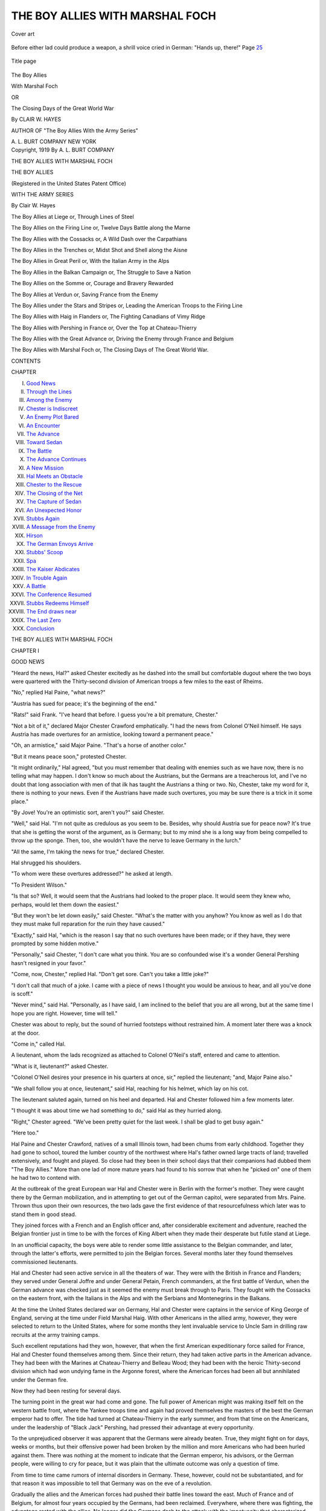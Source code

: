 .. -*- encoding: utf-8 -*-

.. meta::
   :PG.Id: 50166
   :PG.Title: The Boy Allies with Marshal Foch
   :PG.Released: 2015-10-08
   :PG.Rights: Public Domain
   :PG.Producer: Al Haines
   :DC.Creator: Clair \W. Hayes
   :DC.Title: The Boy Allies with Marshal Foch
              or, The Closing Days of the Great World War
   :DC.Language: en
   :DC.Created: 1919
   :coverpage: images/img-cover.jpg

================================
THE BOY ALLIES WITH MARSHAL FOCH
================================

.. clearpage::

.. pgheader::

.. container:: coverpage

   .. vspace:: 3

   .. _`Cover art`:

   .. figure:: images/img-cover.jpg
      :figclass: white-space-pre-line
      :align: center
      :alt: Cover art

      Cover art

   .. vspace:: 4

.. container:: frontispiece

   .. _`Before either lad could produce a weapon, a shrill voice cried in German: "Hands up, there!" Page 25`:

   .. figure:: images/img-front.jpg
      :figclass: white-space-pre-line
      :align: center
      :alt: Before either lad could produce a weapon, a shrill voice cried in German: "Hands up, there!" Page 25

      Before either lad could produce a weapon, a shrill voice 
      cried in German: "Hands up, there!" Page `25`_

   .. vspace:: 4

.. container:: titlepage center white-space-pre-line

   .. _`Title page`:

   .. figure:: images/img-title.jpg
      :figclass: white-space-pre-line
      :align: center
      :alt: Title page

      Title page

   .. vspace:: 3

   .. class:: xx-large bold

      The Boy Allies

   .. class:: x-large bold

      With Marshal Foch

   .. class:: medium

      OR

   .. class:: medium

      The Closing Days of the Great
      World War

   .. vspace:: 2

   .. class:: medium

      By CLAIR \W. HAYES

   .. class:: small

      AUTHOR OF
      "The Boy Allies With the Army Series"

   .. vspace:: 3

   .. class:: medium

      \A. \L. BURT COMPANY
      NEW YORK

   .. vspace:: 4

.. container:: verso center white-space-pre-line

   .. class:: small

      Copyright, 1919
      By \A. \L. BURT COMPANY

   .. class:: small

      THE BOY ALLIES WITH MARSHAL FOCH

.. vspace:: 4

.. class:: center large bold

   THE BOY ALLIES

.. class:: center small bold

   (Registered in the United States Patent Office)

.. class:: center medium bold

   WITH THE ARMY SERIES

.. class:: center medium bold

   By Clair \W. Hayes

.. vspace:: 1

The Boy Allies at Liege
or, Through Lines of Steel

.. vspace:: 1

The Boy Allies on the Firing Line
or, Twelve Days Battle along the Marne

.. vspace:: 1

The Boy Allies with the Cossacks
or, A Wild Dash over the Carpathians

.. vspace:: 1

The Boy Allies in the Trenches
or, Midst Shot and Shell along the Aisne

.. vspace:: 1

The Boy Allies in Great Peril
or, With the Italian Army in the Alps

.. vspace:: 1

The Boy Allies in the Balkan Campaign
or, The Struggle to Save a Nation

.. vspace:: 1

The Boy Allies on the Somme
or, Courage and Bravery Rewarded

.. vspace:: 1

The Boy Allies at Verdun
or, Saving France from the Enemy

.. vspace:: 1

The Boy Allies under the Stars and Stripes
or, Leading the American Troops to the Firing Line

.. vspace:: 1

The Boy Allies with Haig in Flanders
or, The Fighting Canadians of Vimy Ridge

.. vspace:: 1

The Boy Allies with Pershing in France
or, Over the Top at Chateau-Thierry

.. vspace:: 1

The Boy Allies with the Great Advance
or, Driving the Enemy through France and Belgium

.. vspace:: 1

The Boy Allies with Marshal Foch
or, The Closing Days of The Great World War.

.. vspace:: 4

.. class:: center large bold

   CONTENTS

.. class:: noindent small

   CHAPTER

.. class:: noindent white-space-pre-line

I.  `Good News`_
II.  `Through the Lines`_
III.  `Among the Enemy`_
IV.  `Chester is Indiscreet`_
V.  `An Enemy Plot Bared`_
VI.  `An Encounter`_
VII.  `The Advance`_
VIII.  `Toward Sedan`_
IX.  `The Battle`_
X.  `The Advance Continues`_
XI.  `A New Mission`_
XII.  `Hal Meets an Obstacle`_
XIII.  `Chester to the Rescue`_
XIV.  `The Closing of the Net`_
XV.  `The Capture of Sedan`_
XVI.  `An Unexpected Honor`_
XVII.  `Stubbs Again`_
XVIII.  `A Message from the Enemy`_
XIX.  `Hirson`_
XX.  `The German Envoys Arrive`_
XXI.  `Stubbs' Scoop`_
XXII.  `Spa`_
XXIII.  `The Kaiser Abdicates`_
XXIV.  `In Trouble Again`_
XXV.  `A Battle`_
XXVI.  `The Conference Resumed`_
XXVII.  `Stubbs Redeems Himself`_
XXVIII.  `The End draws near`_
XXIX.  `The Last Zero`_
XXX.  `Conclusion`_





.. vspace:: 4

.. _`GOOD NEWS`:

.. class:: center x-large bold white-space-pre-line

   THE BOY ALLIES
   WITH MARSHAL FOCH

.. vspace:: 3

.. class:: center large bold

   CHAPTER I

.. class:: center medium bold

   GOOD NEWS

.. vspace:: 2

"Heard the news, Hal?" asked Chester excitedly
as he dashed into the small but comfortable dugout
where the two boys were quartered with the
Thirty-second division of American troops a few miles
to the east of Rheims.

"No," replied Hal Paine, "what news?"

"Austria has sued for peace; it's the beginning of
the end."

"Rats!" said Frank.  "I've heard that before.  I
guess you're a bit premature, Chester."

"Not a bit of it," declared Major Chester
Crawford emphatically.  "I had the news from Colonel
O'Neil himself.  He says Austria has made overtures
for an armistice, looking toward a permanent
peace."

"Oh, an armistice," said Major Paine.  "That's
a horse of another color."

"But it means peace soon," protested Chester.

"It might ordinarily," Hal agreed, "but you must
remember that dealing with enemies such as we have
now, there is no telling what may happen.  I don't
know so much about the Austrians, but the
Germans are a treacherous lot, and I've no doubt that
long association with men of that ilk has taught
the Austrians a thing or two.  No, Chester, take
my word for it, there is nothing to your news.  Even
if the Austrians have made such overtures, you
may be sure there is a trick in it some place."

"By Jove!  You're an optimistic sort, aren't
you?" said Chester.

"Well," said Hal.  "I'm not quite as credulous
as you seem to be.  Besides, why should Austria sue
for peace now?  It's true that she is getting the
worst of the argument, as is Germany; but to my
mind she is a long way from being compelled to
throw up the sponge.  Then, too, she wouldn't have
the nerve to leave Germany in the lurch."

"All the same, I'm taking the news for true,"
declared Chester.

Hal shrugged his shoulders.

"To whom were these overtures addressed?" he
asked at length.

"To President Wilson."

"Is that so?  Well, it would seem that the
Austrians had looked to the proper place.  It would
seem they knew who, perhaps, would let them down
the easiest."

"But they won't be let down easily," said
Chester.  "What's the matter with you anyhow?  You
know as well as I do that they must make full
reparation for the ruin they have caused."

"Exactly," said Hal, "which is the reason I say
that no such overtures have been made; or if they
have, they were prompted by some hidden motive."

"Personally," said Chester, "I don't care what
you think.  You are so confounded wise it's a
wonder General Pershing hasn't resigned in your favor."

"Come, now, Chester," replied Hal.  "Don't get
sore.  Can't you take a little joke?"

"I don't call that much of a joke.  I came with
a piece of news I thought you would be anxious to
hear, and all you've done is scoff."

"Never mind," said Hal.  "Personally, as I have
said, I am inclined to the belief that you are all
wrong, but at the same time I hope you are right.
However, time will tell."

Chester was about to reply, but the sound of
hurried footsteps without restrained him.  A moment
later there was a knock at the door.

"Come in," called Hal.

A lieutenant, whom the lads recognized as attached
to Colonel O'Neil's staff, entered and came
to attention.

"What is it, lieutenant?" asked Chester.

"Colonel O'Neil desires your presence in his
quarters at once, sir," replied the lieutenant; "and,
Major Paine also."

"We shall follow you at once, lieutenant," said
Hal, reaching for his helmet, which lay on his cot.

The lieutenant saluted again, turned on his heel
and departed.  Hal and Chester followed him a
few moments later.

"I thought it was about time we had something
to do," said Hal as they hurried along.

"Right," Chester agreed.  "We've been pretty
quiet for the last week.  I shall be glad to get busy
again."

"Here too."

Hal Paine and Chester Crawford, natives of a
small Illinois town, had been chums from early
childhood.  Together they had gone to school,
toured the lumber country of the northwest where
Hal's father owned large tracts of land; travelled
extensively, and fought and played.  So close had
they been in their school days that their companions
had dubbed them "The Boy Allies."  More than
one lad of more mature years had found to his
sorrow that when he "picked on" one of them he
had two to contend with.

At the outbreak of the great European war Hal
and Chester were in Berlin with the former's mother.
They were caught there by the German mobilization,
and in attempting to get out of the German
capitol, were separated from Mrs. Paine.  Thrown
thus upon their own resources, the two lads gave
the first evidence of that resourcefulness which
later was to stand them in good stead.

They joined forces with a French and an English
officer and, after considerable excitement and
adventure, reached the Belgian frontier just in time
to be with the forces of King Albert when they
made their desperate but futile stand at Liege.

In an unofficial capacity, the boys were able to
render some little assistance to the Belgian
commander, and later, through the latter's efforts, were
permitted to join the Belgian forces.  Several
months later they found themselves commissioned
lieutenants.

Hal and Chester had seen active service in all
the theaters of war.  They were with the British
in France and Flanders; they served under General
Joffre and under General Petain, French commanders,
at the first battle of Verdun, when the German
advance was checked just as it seemed the enemy
must break through to Paris.  They fought with
the Cossacks on the eastern front, with the Italians
in the Alps and with the Serbians and Montenegrins
in the Balkans.

At the time the United States declared war on
Germany, Hal and Chester were captains in the
service of King George of England, serving at the
time under Field Marshal Haig.  With other Americans
in the allied army, however, they were selected
to return to the United States, where for some
months they lent invaluable service to Uncle Sam
in drilling raw recruits at the army training camps.

Such excellent reputations had they won,
however, that when the first American expeditionary
force sailed for France, Hal and Chester found
themselves among them.  Since their return, they
had taken active parts in the American advance.
They had been with the Marines at Chateau-Thierry
and Belleau Wood; they had been with the heroic
Thirty-second division which had won undying
fame in the Argonne forest, where the American
forces had been all but annihilated under the
German fire.

Now they had been resting for several days.

The turning point in the great war had come
and gone.  The full power of American might was
making itself felt on the western battle front, where
the Yankee troops time and again had proved
themselves the masters of the best the German emperor
had to offer.  The tide had turned at Chateau-Thierry
in the early summer, and from that time
on the Americans, under the leadership of "Black
Jack" Pershing, had pressed their advantage at
every opportunity.

To the unprejudiced observer it was apparent
that the Germans were already beaten.  True, they
might fight on for days, weeks or months, but their
offensive power had been broken by the million
and more Americans who had been hurled against
them.  There was nothing at the moment to indicate
that the German emperor, his advisors, or the
German people, were willing to cry for peace, but
it was plain that the ultimate outcome was only a
question of time.

From time to time came rumors of internal
disorders in Germany.  These, however, could not be
substantiated, and for that reason it was impossible
to tell that Germany was on the eve of a revolution.

Gradually the allies and the American forces had
pushed their battle lines toward the east.  Much of
France and of Belgium, for almost four years
occupied by the Germans, had been reclaimed.
Everywhere, where there was fighting, the advantage
rested with the allies.  No longer did the Germans
dash to the attack with the impetuosity that
characterized their attacks in the early dawn of the war.
Their morale had been broken.

Even the crack Prussian Guards, the flower of
the German army, had been decisively beaten by the
Americans at Chateau-Thierry.  Hurled into the
battle at the last moment in an attempt to stem the
advance of American soldiers and marines, they
had proved unequal to the task.  The Yankees had
proved their masters at every turn.

There was nothing for the Germans to do but
retreat.  This they did, slowly, contesting every inch
of the ground.  Gradually, however, their retreat
became faster, and at some places it developed into
utter rout.

Late in July of 1918 the enemy had been cleared
from the greater part of France and Belgium.  In
fact, in Alsace-Lorraine, American troops were on
German soil and threatening the strong fortresses
of Metz and Strassburg.  Germans had been cleared
from the Argonne forest, which, in the enemy's
possession, had proved one of the greatest menaces
to the allied advance.

It appeared that the time was drawing near for
a decisive blow by Marshal Foch.

The time was to come sooner than either Hal or
Chester could possibly have conceived, and both
boys were to bear a full burden of the fighting.

At the quarters of Colonel O'Neil, Hal and Chester
waited a few moments before being ushered into
the former's presence.  But their time came eventually,
and they hurried into Colonel O'Neil's office and
stood at attention.

Colonel O'Neil looked up.

"Well, how do you feel, Major?" he asked of Hal.

"Pretty well, sir."

"Good.  And you, Major Crawford?"

"Very well, sir."

"Good," said Colonel O'Neil again.  "I'm glad
to hear it, for I've an important piece of work that
must be done at once and I wouldn't feel like
calling upon you unless you are perfectly fit."

"We're perfectly fit, sir," declared Chester
eagerly.

"Draw up chairs here, then," said the colonel.

The boys obeyed.





.. vspace:: 4

.. _`THROUGH THE LINES`:

.. class:: center large bold

   CHAPTER II


.. class:: center medium bold

   THROUGH THE LINES

.. vspace:: 2

"I suppose," said Colonel O'Neil, "you have both
heard the rumor that Austria has sued for peace?"

"Yes, sir," replied Chester, "and I have tried to
convince Hal of it, but he is inclined to be skeptical."

"And with good reason," declared Colonel O'Neil.
"I don't place much confidence in the report myself.
Nor, it seems, do my superiors.  In fact, it is in
regard to that report that I have summoned you here."

Hal smiled slightly.

"To me it seems the report is too good to be
true," he volunteered.

"My sentiments exactly, Major," said Colonel
O'Neil.  "Nevertheless, it is, of course, possible
that the report is true, and if it is true, it is the
beginning of the end.  However, before the general
staff can take advantage of the report, it must
be verified absolutely.  With Austria suing for
peace, and Bulgaria and Turkey virtually out of the
war, we can strike such a blow at the Germans on
the west front as will mean the end of the war
before Christmas."

"I see," said Chester, "and it is to obtain
confirmation of the report that you have summoned us?"

"Exactly," declared the colonel.  "It stands to
reason that if Austria has made peace overtures,
the German general staff will know of it.  Also,
for that matter, will practically every man in the
German army.  It would appear that if we could
place a man behind the enemy's lines, he could, with
caution and discretion, learn the truth of the
matter.  I have called you here to offer you this
opportunity."

"And we accept it, of course, sir," declared Hal.

"Of course," Chester repeated after his chum.

"Good!" exclaimed Colonel O'Neil.  "I knew I
could depend on you.  General Rowan asked me to
put the mission in the most capable hands I could
find, and being familiar with your records, I know
that my selection could not be better."

"Thank you, sir," said Hal and Chester in a single
voice.

"Now," went on the colonel, "I don't want to
hamper you with a lot of foolish and needless
instructions, but I do want to impress upon you that
the sooner the matter is cleared up the better.  You
will both be granted indefinite leave of absence,
but I would ask that you return at the earliest
possible moment."

"We shall, sir," said Chester quietly.

"Very well, then," replied Colonel O'Neil; "that
is all."

The lads saluted and left the colonel's quarters.

"Well," said Hal, as they made their way back to
their own quarters, "this is an expedition after my
own heart."

"Right," Chester agreed.  "I suppose that it's
necessary to keep some of us sitting quietly around
here, but at the same time I would rather it were
someone besides me."

"Same here.  But I'll bet some of the rest of the
fellows would be tickled to death with our luck."

"Naturally; why shouldn't they be?  Now the
question before the house is the best method of
crossing safely into the German lines."

"And of getting safely out again," said Hal dryly.

"That goes without saying.  But we've got to get
there first.  The return trip will be considered
later."

"There are ways enough of getting there," said
Hal.  "Automobile, airplane, afoot or a-horseback.
Take your choice."

"Airship for me," said Chester; "its quicker and
promises a greater degree of success."

"I'll make that unanimous," said Hal.  "Airship
is my vote, too."

"Guess we'd better wait until along toward
midnight, though," Chester suggested.

"Why?"

"Well, chiefly because there is less likelihood of
our being discovered at that hour.  Guards will be
posted, of course, but we've eluded them before
and we can do it again.  Also, arriving within
the enemy's lines after midnight, will give us the
chance of mingling with the German troops
without so great a risk of discovery."

"Any way suits me," said Hal.  "First thing to
do, now that we have decided upon our means of
locomotion, is to find a plane."

"I'll commandeer one from Captain Nicholas,"
said Chester.

"All right.  Tell him to have it ready at midnight
sharp."

"Right," said Chester and hastened away.

Hal meantime returned to their quarters and
threw himself down upon his bunk.  He was reclining
at ease when Chester entered to report the
airplane arranged for.

"Captain Nicholas said he would have it in flying
trim exactly at midnight," said Chester.  "Now, my
advice is that we discard our uniforms and climb
into German attire if we can round up the
necessities."

"Guess that can be done, too, without any trouble,"
said Hal.  "We've plenty of prisoners here.
All we have to do is to change with them.  I should
say that Captain Nicholas could attend to that, too."

"I'll suggest it to him," said Chester, and took
his departure.

The lad was back within the hour with two
German uniforms, which had once adorned the forms
of German captains of infantry.

"Seems we're losing rank here," commented Hal
with a laugh.  "You might at least have robbed a
couple of generals or field marshals."

"Take what you can get these days and be
thankful," grinned Chester.  "Also, ask no questions.
According to Captain Nicholas, even this pair of
captains objected strenuously to being deprived of
their uniforms.  I imagine a general would have
put up a terrible howl."

"You're probably right," Hal agreed.  "Well,
we'll be satisfied with what we have.  If we're
discovered it won't make much difference whether
we're attired as privates or the kaiser himself."

"No, a firing squad could shoot through one as
well as the other," Chester replied.  "Now, all we
have to do is wait until midnight."

"In which event," said Hal, "I shall woo sweet
morpheus for two hours and fifteen minutes."

"Two hours and fifteen minutes is right," said
Chester after a glance at his watch.  "I'll follow
suit."

Five minutes later both lads were stretched out
in their bunks fast asleep.  They slept soundly, but
not so soundly, however, that they did not wake at
the desired minute.

At fifteen minutes to twelve, Hal opened his
eyes and sat up.  Chester yawned, stretched and sat
up a minute later.

"Time to be moving," he said, glancing at his
watch again.

"Right," Hal agreed.  "I'll be inside this
German uniform in three minutes by the clock."

He was; and Chester found himself suitably
attired a moment later.

"Now for the plane," said the latter.

He led the way to where a two-seated biplane
was being guarded by several soldiers.

"All right, men," said Hal, "you can turn in
now.  We'll take charge of this craft."

The soldiers saluted and took their departure.

"Let's be moving," said Chester.  "Into the
pilot's seat with you, Hal."

"Thought maybe you wanted to do the driving
this time, Chester," said Hal.

"That's a poor joke, Hal," declared Chester.  "I
don't want to die right this minute, and I guess you
don't, either."

"Which is the reason I'm not going to argue with
you who will do the piloting," Hal declared.

He clambered into the pilot's seat, and Chester
took his place in the observer's compartment.

"All set?" called Hal.

"All set," was Chester's reply.

"Let her go, then," said Hal, and the single guard
who had remained gave the machine momentum
with a vigorous push.

The machine moved slowly across the ground at
first, then, under Hal's guiding hand, dashed on
swifter and swifter.  Hal touched the elevating
lever and the airplane soared into the air.

Now Chester had been aloft many times, but he
had never reached a point where he was not affected
by the sensation of the earth dropping away from
him.  For a moment he clung to the side of the car.
His head cleared, in a twinkling, however, and he
breathed a sigh of relief.

"All right, Chester," Hal called back, not taking
the time to turn his head.

"All right," was Chester's reply.  "Step on her, Hal."

Hal obeyed this injunction, and the plane darted
in the direction of the distant enemy like a big bird.

There was no light aboard the craft that carried
the two lads toward the German lines.  On either
side, above and below, however, Hal could see now.
and then a faint twinkle, indicating that other
American craft, bent upon no such dangerous
mission as Hal and Chester, still were on the alert to
prevent a possible surprise attack by the foe.

These lights were soon gone, however, and now
all that Chester could see was the faint outline of
Hal's head before him.  He looked back, but the
last of the American lights had been lost in the
distance.  Ahead, the German lines were still too far
distant for a plane to be distinguishable should it
be on guard aloft.

The night was very dark.  For this Hal felt
thankful, for it meant that, barring accidents and
the rays of German searchlights, he had more
opportunity of guiding his craft into the enemy lines,
unobserved.  Could he escape the prying eyes of
the foe's sentinels of the sky, he felt that he had
nothing to fear.

The distance between the German and allied lines
at that point, Hal knew, was less than three-quarters
of a mile.  This distance was covered in a jiffy,
but still Hal kept the nose of the craft pointed due
east, for it was his intention to come down well
within the foe's lines rather than to risk a landing
near the front.

But at last he felt he had gone far enough.  His
hand tightened on the controls and gradually the
speed of the plane slackened.  Chester leaned
forward, and putting his mouth close to Hal's ears,
exclaimed:

"Going down here?"

"Yes," was Hal's reply.  "May as well, I guess.
It should be as safe as any place.  Suit you?"

Chester shrugged in the darkness.

"I'm satisfied if you are," he replied.  "Shoot!"

The plane began to descend.





.. vspace:: 4

.. _`AMONG THE ENEMY`:

.. class:: center large bold

   CHAPTER III


.. class:: center medium bold

   AMONG THE ENEMY

.. vspace:: 2

The aircraft settled to earth in the darkness as
gently as a huge bird and Hal and Chester stepped
out silently.  For a moment they stood trying to
get their bearings.

"Where do you figure we are?" asked Chester in
a low tone.

"We should be a mile due east of Sedan," was
Hal's reply.  "I saw the lights of the city below as
we passed."

"Sedan, eh?" said Chester.  "What memories of
school days that name conjures up, Hal."

"So it does," was Hal's whispered response: "Of
Bismarck, of Napoleon III and of the French defeat
in the deciding battle of the Franco-Prussian war."

"What a glorious thing it would be if the French
could strike a decisive blow at the Germans here
now," muttered Chester.  "It would be retribution."

"No less," Hal agreed; "and still, to my mind,
it would be extremely better if the decisive blow
were delivered by American troops, whether at
Sedan or elsewhere."

"Right, as usual, Hal," was Chester's reply.

And although neither lad knew it then, it was to
be the fortune of American troops to wrest Sedan
from the hands of the invader and to be the first
forces of democracy to tread the streets of the
historic city.

"We've talked enough, Chester," Hal whispered.
"It's time for action."

"Let's be on the move, then," Chester whispered
back.  "Which way?"

"Might as well head toward the city, I guess."

"How about the plane here?"

Hal shrugged in the darkness.

"We'll have to leave it, I guess.  If we're not
back by morning it will be discovered, of course,
and a search instituted for its occupants."

"Which might lead to our discovery," said Chester.

Again Hal shrugged.

"It might, of course," he agreed.

"Then why not pull it in among the trees there?"
Chester wanted to know, pointing to a clump of
trees a short distance away.

"Not a bad idea," Hal declared.  "I hadn't
noticed the trees, myself."

"As Stubbs would say, you must be more observing,"
was Chester's response.  "Lay hold here."

With some effort the boys wheeled the plane into
the little clump of trees and then stepped forth
again.

"It may do," said Hal, eyeing the hiding place
carefully in the darkness.  "It's invisible enough now,
but I don't know how well the foliage will protect
the plane in daylight."

"It's the best we can do, at all events," declared
Chester.  "Come, let's be on our way."

"May as well, I guess," said Hal, and led the way
toward the distant city of Sedan.

From time to time the lads passed hurrying
figures as they walked along, but they were not so
much as accosted.  In their German uniforms, they
felt reasonably safe, particularly so as their features
were concealed by the darkness.  Once in the city,
however, they knew they would have to exercise
greater caution.

Nevertheless they entered the outskirts of the city
with firm tread and headed directly toward the
center of town.  Neither had been in Sedan before
and each was conscious of the utter foolishness of
prowling around the edge of the city.

"We've got to get among the foe if we want to
learn anything," Hal said.

A few lights still twinkled in the city, despite the
lateness of the hour.  On what appeared to be the
main street, the lads made out a fairly large hotel.

"Guess that's our destination," said Chester,
pointing.

Hal nodded.

"That's the place," he said, "though I don't know
what we'll do when we get there."

"Events will shape themselves," said Chester.

"That's what worries me.  If I could shape them
according to my own needs and desires it would
be much better."

"Don't croak, Hal."

"I'm not croaking.  I'm merely remarking."

"You remark a whole lot on the style of Anthony
Stubbs, if you ask me," declared Chester.  "Come
on, let's go into the hotel."

Hal made sure that his revolvers were ready in
his pockets before he followed Chester through the
door.  Both lads kept their caps well over their
eyes, for while there was little danger of their
being suspected, their countenances lacked the heavy
sluggishness of the Germans—a fact which should
it be noticed, might call for questions.

At one side of the small lobby was a desk.
Chester approached it.  A man rose to greet him.

"We want a room for the night," said Chester
gruffly in German, using the commanding and
ill-bred tone always affected by German officers in
talking to inferiors in rank or civilians.

The man threw wide his arms.

"I'm sorry, Herr Captain," he said humbly, "but
all the rooms are occupied."

"What!" said Chester angrily.  "I said that my
friend and I desire a room, and a room we will
have if we have to trundle your guests out into the
street."

"But——" protested the hotel clerk.

"Silence!" thundered Chester.  "Now answer
me.  You have a room of your own, have you not?"

"Yes, Herr Captain, but——"

"Silence!" cried Chester again.  "Your key, if
you please."

Again the man seemed on the point of protesting,
and Chester stepped quickly toward him.

"Your key," he said again, and extended his
hand.

The clerk's hand reached to his pocket, and he
extended a key to Chester.

"Yes, Herr Captain," he said humbly.

"Now lead the way to our room," commanded
Chester, "and in future know that when an officer
of the emperor commands, it is for you to obey."

"Yes, Herr Captain," said the man as he led the
way toward the rear of the hotel.

There he preceded Hal and Chester up a flight
of stairs and turned to the left.  They walked down
a long hall until they reached a door at the extreme
end.  Here the guide stopped, turned to Chester
and opened his mouth to speak.

"Silence!" said Chester sharply.  "Open the door."

The hotel clerk shrugged his shoulders in a manner
that meant he washed his hands of the outcome
and tried the knob of the door.  The door swung
inward and the clerk stood aside to allow Hal and
Chester to pass.

It was dark in the room as the lads stepped across
to the threshold.  But hardly had they set foot in
the room when a brilliant light shot forth.

For a moment the lads were blinded, but they
were conscious of a startled ejaculation from the
hotel clerk, who still stood without.

"Ha!" he exclaimed.  "I thought so.  Now for
it, my dear Herr Captain."

.. _`25`:

When the lights flared up, Hal and Chester both
dropped their hands to their revolvers.  But before
either could produce a weapon, a shrill voice cried
in German:

"Hands up, there!"

There was nothing for the lads to do but obey.
They still had not had time to accustom their eyes
to the sudden light so were unable to distinguish
the owner of the voice.  But gradually their vision
cleared.

Chester glanced sharply at the man who had
stopped them.  He sat up in bed and in both hands
he held a revolver squarely levelled at the two lads.

Chester gave a sudden start.  At the same moment
the man in the bed gave vent to a queer sound
and his revolvers wavered.

Chester leaped forward and possessed himself
of the two revolvers with several quick movements.
One of these he levelled at the man in the bed.

"Hands up!" he commanded sharply.  The man
in the bed opened his mouth to speak.  "Silence!"
cried Chester.  "Not a word."  He turned to Hal,
who for the moment had been staring in
open-mouthed wonder.  "Explain to the clerk, Hal," said
Chester, "that we will take possession of this room,
also of its occupant.  It might be well to tell him
that he should have informed us his room was
occupied.  We will discuss that later."

"But I tried to tell you, Herr Captain," declared
the frightened clerk.  "You would not listen, Herr
Captain!"

"Silence!" commanded Chester.  "Leave the
room, and not one word about this matter as you
value your life.  We shall take charge of your other
guest here.  I've no doubt we shall all be good
friends in the morning."

Still the clerk hesitated, but Hal settled the
argument.  He stepped quickly toward the clerk.

"Get out!" he commanded sharply.

The hotel clerk vanished.

In the meantime the man in the bed had been
gazing at the two lads in astonishment.  With his
captured revolvers still in his hands, Chester
approached him.

"Well," he said, "and what are you doing here,
if I may ask?"

"By George!  I don't see that it is any business
of yours what I am doing here," was the reply in
English.  "I might ask the same of you."

"And you might get the same answer, Mr. Stubbs,"
said Hal.  "Threatened to shoot us when
we came in, didn't you?"

"And why shouldn't I?" demanded Anthony
Stubbs, war correspondent of the New York
Gazette and companion of Hal and Chester on many
a perilous venture.  "When a man breaks into
another man's room the first thing the man in the
room naturally thinks about is something with
which to protect himself.  I had those guns under
my pillow and when I heard you come in, I pressed
the electric light button and grabbed the guns."

"Well, it's fortunate you didn't use 'em, Stubbs,"
said Hal.  "If you had shot me and I had found
it out, I'd have had to lay you across my knee."

"You would, eh?" grumbled Stubbs.  "I guess
you would find that quite a job."

"Come, come, Stubbs," said Chester: "and you,
too, Hal.  We're in a ticklish position and there
is no time for foolishness.  What are you doing
here, Stubbs?"

"Well," said Stubbs, "I'll tell you; but as you'll
have to spend the night here, make yourselves
comfortable.  Sit down."





.. vspace:: 4

.. _`CHESTER IS INDISCREET`:

.. class:: center large bold

   CHAPTER IV


.. class:: center medium bold

   CHESTER IS INDISCREET

.. vspace:: 2

"First," Stubbs began, when the boys had pulled
their chairs close to his bed and he had propped
himself up with a pair of pillows, "first I want to
know what you mean, Chester, by jumping me the
way you did a few minutes ago?"

"Well," said Chester, "you had a pair of guns
wabbling in your hands and I was afraid one might
accidentally go off.  Safety first, Mr. Stubbs."

"That sounds all right," was Stubbs' dry comment,
"or rather, I should say, it would sound all
right if I didn't know you so well.  It's my candid
opinion you just jumped me because a good
opportunity presented itself."

"Come, Mr. Stubbs," said Chester, "you know I
wouldn't——"

"Oh, I do, do I?" exclaimed Stubbs sarcastically.
"I know all about you, Chester, you can bet on that."

"Then maybe you can tell me what Hal and I
are doing here," replied Chester.

"No, I can't do that exactly, but its a safe
assertion that you are up to your old snooping tricks
again."

"Then why are you here, Mr. Stubbs?" Chester
wanted to know.

Stubbs smiled wryly.

"I guess you have me there, my boy," he said
good-naturedly.  "I'm here to snoop a little myself."

"As I thought," Hal put in.  "By any chance,
Mr. Stubbs, have you heard rumors that Austria
has or is about to sue for peace?"

Stubbs sat up straight in bed.

"Now where did you get that idea?" he demanded.

"Because we're here in an attempt to verify that
rumor," was Hal's reply.

Stubbs sighed.

"Well, there is no use trying to conceal my
mission," he said; "and yet I was in hopes I was the
possessor of information that would give me a
'scoop' for my paper; or an exclusive 'beat,' if you
like that better."

"But surely you didn't hope to have such information
if it were not known to the military authorities,"
protested Chester.

"And why didn't I?" demanded Stubbs, with
some heat.  "Let me tell you something, my boy.
It's no infrequent thing for a newspaper man to
gain knowledge of a certain thing long before it
comes to the ears of the proper authorities."

"Then it is up to you to acquaint the proper
authorities with your information," said Hal.

"Not a bit of it.  Not a bit of it.  My duty is to
get the facts to my paper ahead of the correspondents
of the other papers.  That's what I'm paid for;
and you can bet I'll do it if I get a chance."

"That's all beside the question right now, Mr. Stubbs,"
said Chester.  "It seems that you are here
on a mission similar to ours.  Now the question
is, shall we join forces or shall we work separately?"

"I don't know," said Stubbs.  "You see, I've been
on the ground longer than you have and have
already made considerable progress.  Looks to me
like I'd be giving you my information in return
for nothing."

"Oh, of course if that's the way you feel about
it," said Chester, considerably nettled.

"Hold on, now!" protested Stubbs.  "Not so fast,
if you please.  I didn't say I wouldn't throw in with
you, did I?"

"No, you didn't say it," returned Chester
significantly.

"Then don't cry until you're hurt," enjoined
Stubbs.  "At the same time there is another reason
that tells me to let you go at this thing in your own
way."

"And that, Mr. Stubbs?" asked Hal.

"That," returned Stubbs, "is because every time
I get mixed up with you fellows I get in trouble.
Either I'm moving forward a couple of leaps ahead
of a bayonet, or I'm all snarled up in a knot of
struggling Germans; and I don't like that, I tell
you.  I'm a peaceable man."

Hal and Chester laughed.

"Oh, yes, we know how peaceable you are," said
Hal.  "We're perfectly willing to bank on your
courage, Mr. Stubbs."

"Well, I'm not exactly willing to bank on it myself,"
replied Stubbs grumblingly, but he was plainly
pleased.

"Whatever you think best, Mr. Stubbs," said
Chester.

"Surely, Chester," said Stubbs, "you didn't take
me seriously?  Surely you knew that I am willing to
do whatever I can to further the cause of America
and her allies.  I was simply joking."

"Maybe you were," returned Chester, not at all
convinced, "but all I've got to say is that you have
a mighty poor way of showing it."

"Then I'll do better," said Stubbs.  "Listen."  He
proceeded in a low tone.  "I've been here for
two days.  I heard rumors some time ago that
Austria and Germany were at the breaking point.
Bulgaria, out of the war, as she has been for
several weeks, it became apparent that Germany's other
two allies would soon leave her in the lurch.  Now
Turkey doesn't matter so much, although with the
Ottomans out of the war the strain on the allies
will be lessened considerably.  But with Austria—the
kaiser's most important and powerful ally, ready
to quit—the moment seems auspicious.  Now, I
wanted to be on the ground floor when the news
broke.  That's why I took a chance and sneaked
through the German lines; that's why I'm here.

"That's why we're here, too," said Hal quietly.

"Now, Mr. Stubbs," said Chester, "you inferred
that you had already learned something.  What is
it, if I may ask?"

"I didn't exactly say that," protested Stubbs.
"However, I have found what in the newspaper
business is called a 'leak' and I have hopes it will
produce some news before many hours have passed."

"And what is this leak, Mr. Stubbs?"

"Why," said Mr. Stubbs, "its none other than
our friend the night clerk whom you so
unceremoniously ordered from the room a few minutes
ago.  He thinks I'm a pretty regular fellow.  The
reason is plain enough.  I've been supplying him
with tobacco for the last two days."

Both lads smiled.

"It's no wonder then," said Chester.  "Tobacco
is one of the luxuries in Germany to-day.  But who
are you supposed to be, Mr. Stubbs?"

"Me?" said Stubbs, "why I'm nothing more than
a German-American who was caught in Germany
by the war, who is in sympathy with the German
cause and not at all anxious to get back to the
States.  In fact, the clerk is positive I'd be wearing
a German uniform if I were not above military age."

"But you're not above the German military age,
Mr. Stubbs," Hal protested.

"Well, the clerk doesn't know that," said Stubbs
significantly.

"You're a pretty shrewd customer, Mr. Stubbs,"
said Chester.  "I guess if you've managed to fool
the clerk this long you'll get by, all right."

"I will, unless you get me mixed up in some of
your scrapes," declared Stubbs.  "But you boys
must be tired.  Ring the bell there for the clerk.
I'll tell him that we have found we have mutual
friends and that I will permit you to spend the
night in my room."

The clerk returned in response to the summons
and Stubbs outlined the situation.  The clerk offered
no protest; in fact, he offered to supply cots
for Mr. Stubbs' visitors.

These arrived directly and as soon as the clerk
withdrew, Hal and Chester tumbled into their beds.
"There is nothing that may be done to-night,"
said Stubbs.  "Get a good rest, boys."

In spite of the fact that it was late when they
retired, all three were up bright and early in the
morning and went to breakfast in the small dining
room of the hotel.

As they were finishing their coffee—without
sugar or cream, by the way, these being other
verboten luxuries in Germany—Chester's attention was
arrested by the entrance of a tall, stately German
woman, accompanied by a girl of perhaps eighteen
years.  They sat down at a table but three removed
from where the friends were seated.

Hal followed the direction of Chester's eyes and
smiled.

"Don't play the gallant now," he whispered in a
low voice.

Chester flushed.

"By Jove!" he said.  "You're the limit.  Can't
a fellow look at a pretty girl without drawing some
such remark from you?"

"But I know you so well," laughed Hal.

"Rats!" Chester ejaculated.

At that moment two young German officers
entered the room and strode toward the table where
mother and daughter—as Chester had surmised the
two to be—sat.  They stopped suddenly, noticing
apparently for the first time that the table was
occupied.

"Himmel!" one exclaimed.  "Conditions are
pretty bad when a man cannot find a seat at his
own table."

The words were plainly audible to the mother,
and daughter, and their faces turned red.  The
elder made as though to rise, but the girl restrained
her.

"We have as much right here as they have,
Mother," she said.

Chester grinned to himself.  It did him good to
hear the girl talk like that, for he had not been
favorably impressed with the appearance of the
officers—both in the uniform of captains—in the first
place.

"We shall have to ask you to leave our table,"
said the German officer who had spoken before.

It was the girl who protested.

"We'll stay where we are," she said.

The German grew angry.

"Is this the manner in which to treat one of his
majesty's officers?" he demanded.

The girl deigned no reply.

"Did you hear me?" demanded the German again.

Still no reply.

The German stepped quickly forward, and laying
his hand on the back of the girl's chair, jerked it
back from the table.  As he did so, the girl leaped
to her feet.  Her hand shot out and the German
staggered back, his face red where the girl's open
palm had struck.

"Himmel!" he cried angrily.

He stepped forward and seized the girl by
the wrist.

Now Chester had been watching these proceedings
with rising indignation.  When the man seized the
girl's wrist, for the moment Chester lost all thought
of his surroundings, threw caution to the winds
and rose quickly.  As quickly he stepped across the
room.

"Let the girl alone," he growled angrily.

The German wheeled on him, and recognizing in
the lad no superior officer, stood his ground.

"And who are you?" he demanded.

"I'll show you," said Chester angrily.

He struck out with his right fist.  "Smack."  The
German staggered back.





.. vspace:: 4

.. _`AN ENEMY PLOT BARED`:

.. class:: center large bold

   CHAPTER V


.. class:: center medium bold

   AN ENEMY PLOT BARED

.. vspace:: 2

Hal and Stubbs were on their feet immediately.
Both hurried to Chester's side.  Seeing these
reinforcements, the friend of the first German officer,
who had advanced apparently to aid his companion,
stepped back.  So did the man who had gripped
the girl's wrist.

For a moment the latter glared angrily at Chester.
Then his hand dropped to his holster.  But
before he could draw a weapon, Chester whipped
out his own automatic and covered him.

"None of that," the lad said angrily.

Realizing that he had been caught in a position,
not to his credit, the first German sought to temporize.

"I'm sorry if I was a bit hasty," he apologized to
the German girl and her mother.  "The truth is,
I have had little rest lately, my nerves are bad and
I am easily disturbed.  I apologize."

The girl accepted the apology with a slight
inclination of her head.  Her mother said nothing.

The German turned to Chester.

"You struck me, sir," he said, "and under different
conditions I would demand satisfaction.  But
in this case, you acted very properly.  I would have
done the same in your place."

He bowed to Chester, who lowered his revolver
and slowly returned it to its holster.

This was the moment for which the treacherous
German had been waiting.  Suddenly he whipped
out his own revolver.

But Hal, too, had been on the alert.  A peculiar
look in the German's eye had warned the lad that
the man was bent on mischief.  Therefore, Hal's
revolver flashed forth a second sooner than that
of Chester's enemy.

"Drop that!" called Hal sharply.

The German obeyed.  There was nothing else for
him to do.  His head dropped, and a guilty flush
crept over his face.  Hal stepped forward and
picked up the man's revolver, which he stowed
safely in his own pocket.

"I thought you betrayed your true characteristics
when you insulted these ladies," said Hal.  "I
am sure of it now.  I shall make it my business to
see that this matter is reported to the proper
authorities.  You may go now."

Without a word, and followed by his companion,
the German turned and strode toward the door.  As
he would have passed out, he stopped suddenly and
brought his heels together and saluted sharply.  His
companion did likewise.

A moment later a figure in the uniform of a
German general of infantry stepped into the room.  He
halted just inside the door, as he took in the
situation about him.  The others still stood as they had
when Chester's opponent had left them, and the
general realized instantly that something was amiss.
Hal and Chester saluted as the general strode across
the room without so much as a glance at them, and
addressed the mother.

"What is the matter?" he asked.

It was the girl again who replied.

"That man insulted me, father," she said, indicating
Chester's erstwhile foe, and in a few brief
words she told how Chester had come to her assistance.

The general saluted Chester, then Hal in turn.

"I will talk with you later, sirs," he said.  "Right
now I have other business."

He strode across the room to where the young
German officers stood, awaiting permission to take
their departure.  Straight the general went to the
man who had accosted his daughter, stopped close
to him, raised his right arm and brought his open
palm stingingly across the other's face.

"Let that teach you," he said, "that a German
officer does not insult women of his own race."

The German captain staggered back, but said
nothing.

"You may go now," said the general.  "You will
hear more from me later."

The young officers left the room hurriedly.

General Knoff, for as such the general now introduced
himself to Hal, Chester and Stubbs, addressed
Chester quietly.

"You have befriended my wife and my daughter,"
he said.  "I thank you, sir."

Chester saluted again, but made no reply.

"It is my wish that you all join us at breakfast,"
continued the general.

"We should be pleased, your excellency," said
Chester politely, "save for the fact that we have
just breakfasted."

"Then you shall at least have another cup of
coffee with us," said General Knoff.

Chester bowed his assent, for he realized there
was nothing else to do.  A mere German captain
did not refuse an invitation from a general—not
under the iron discipline that still ruled in the armies
of the kaiser.

Accordingly, the three friends seated themselves
at the table with the others.  Coffee was soon before
them, and Chester presently found himself in
animated conversation with the general's daughter,
Kathryn.  Stubbs conversed mostly to Frau Knoff,
while the general kept Hal engaged.

For some time they talked on general topics,
touching only briefly on the war.  But as always
with soldiers, the conversation at last turned into
that channel.

Suddenly Hal's heart gave a quick thump.  Here,
the lad told himself, was an opportunity that was
not to be overlooked.  Undoubtedly, if he would,
General Knoff could verify or set at naught the
rumor that Austria had, or was about to, sue for
peace.  Hal drew a long breath, then said:

"I understand, your excellency, that our enemies
are regaling themselves with a report that Austria
is about to desert the emperor and sue for peace."

General Knoff set his cup down abruptly, and
gazed closely at Hal.

"And do you believe that?" he asked at last.

Hal shook his head and smiled slightly.

"Why should Austria desert?" he asked.  "We
have the advantage at this moment, in spite of the
fact that we have suffered some reverses lately.
No; if the war were to end now, Germany is
victorious."

"Good!" said General Knoff.  "I like that talk,
for it is becoming rare these days.  These light
reverses you speak of seem to have affected others
more strongly—to have shaken their confidence.
However, it is well that our foes think the slight
difference of opinion between his majesty and the
emperor of Austria may result in a complete breach;
yes, it is well."

"You mean, your excellency," said Hal, taking
another long chance, "that such rumors have been
circulated intentionally—that the enemy may be
taken off their guard?"

General Knoff glanced around cautiously.  He
waited a moment, then said:

"You will understand, of course, that it is
impossible for me to answer yes to your question; at
the same time, I cannot deny it."

"I understand, your excellency," replied Hal,
"and you may be sure that I shall say nothing of
what I know."

"You know nothing!" said the general sharply.

"Very well, your excellency," said Hal quietly.
"I know nothing."

General Knoff turned the conversation into other
channels.  Directly he asked the name and position
of Hal's and Chester's regiments.  Fortunately,
both lads had posted themselves in advance and their
answers did not rouse the general's suspicions.

At last breakfast came to an end.  The three
friends made their adieus to their new friends, and
retired at once to Stubbs' room.

"Well," said that worthy, when they were
settled comfortably and secure against intrusion,
"we've learned something, Hal.  But I'll tell you,
you took my breath away when you began to pump
the general."

"And mine, agreed Chester.

"Well, it looked like the best way to me,"
declared Hal.  "I figured it wasn't wise to pass up
an opportunity like that."

"It worked, anyway," said Stubbs.  "But the
general must have been in a particularly good
humor.  Otherwise such a question might have meant
prison, at least, for all of us."

"As it chanced," said Hal, "the general was in a
particularly good humor.  Chester had just put him
there; and by the way, Chester, it's all right to be
gallant and all that, but it strikes me you should
have used a little more discretion."

"I didn't hurt anything," Chester grumbled.  "On
the contrary, if I hadn't interfered as I did we
wouldn't know what we do now."

"That's true enough," Stubbs admitted.  "But
I stand with Hal.  It's not wise to rush to the aid
of every fair damsel in distress, especially when
you're masquerading in the uniform of the enemy.
It might bring a firing squad, and I have no
particular fondness for firing squads."

"All the same," said Chester, "you couldn't stand
by and see a boor of a Dutchman pick on a couple
of helpless women."

"Careful on that Dutchman stuff, Chester,"
Stubbs cautioned.  "Remember the Hollander has
no more use for a German than you have."

"Well, all right," returned Chester sulkily, "but
Hal always starts picking on me if I look at a girl."

"It's no time to be looking at girls when you are
on business," declared Hal grimly.  "You're
altogether too susceptible to the charms of the fairer
sex, Chester."

"Rats!" said Chester.  "You make me tired, both
of you."

"Well, we'll pass all that up," said Anthony
Stubbs.  "The question to consider now is whether
we shall take the general's statement as sufficient
to brand the Austrian peace rumor as a German plot."

"It's enough for me," declared Hal.

"Same here," agreed Chester.

"I'm perfectly satisfied myself," said Stubbs.  "I
am afraid the New York Gazette will lose a good
story as a result, but I can't help that.  I'm not
going to yell peace when there is no peace.  Now
the thing to do, to my mind, is to get back to our
own lines."

"Right," said Hal briefly.  "We'll make the
attempt to-night, if you are both agreeable."

The others nodded their agreement.  Hal told
Stubbs of the hidden airplane, and it was decided
to make the return trip in that craft if the
Germans had not discovered it.

"In the meantime," said Stubbs, "we'll just stick
close to this room; it's safer."

And so they spent the day in the quiet little hotel
of historic Sedan.





.. vspace:: 4

.. _`AN ENCOUNTER`:

.. class:: center large bold

   CHAPTER VI


.. class:: center medium bold

   AN ENCOUNTER

.. vspace:: 2

It was after dark when Hal, Chester and Stubbs
left the seclusion of the hotel and started toward
the spot where the lads had hidden their airplane
the morning before.

There were plenty of signs of military activity
in Sedan as the three friends passed along the
streets, but no one interfered with them.  To all
intents and purposes they were precisely what they
seemed—two German army officers and a civilian
above the military age.  And at last they came to
the outskirts of the town.

"How much farther, Hal?" Stubbs wanted to know.

"Not much," was Hal's reply.  "Perhaps a mile,
Mr. Stubbs."

"Not far, eh?" said Stubbs with some sarcasm.
"I hope you don't call that close."

"It's likely to be a whole lot farther to our lines
than we have figured, if the plane is gone," Chester
put in.

"And I'm willing to bet it'll be gone," declared
Stubbs.

"There you go, Mr. Stubbs," said Hal.  "Nobody
could ever truthfully call you an optimist."

"I've lived too long and seen too much to be an
optimist," was the little man's response.  "Now,
who wants to bet we won't have to hoof it back
to the American lines?"

"I'll take that bet, Mr. Stubbs," said Chester,
"just to show you that it pays to be an optimist.
What'll it be?"

"Anything you say," replied Stubbs.  "Make it
a new pipe for me and a hat for you—when the
war's over."

"Suits me," said Chester.  "It's a bet."

The three walked along the dark road in silence
for some moments.

"By George! it can't be much farther," declared
Stubbs at last.  "We've covered a mile now.  Must
have lost your bearings, Hal."

"Just hold your horses, Mr. Stubbs," said Hal.
"I'm not in the habit of making such mistakes.
We'll be there presently."

Stubbs grumbled to himself but made no reply.

Five minutes later Hal slackened his pace and
took Stubbs by the arm.

"There," he said, pointing to a clump of trees a
short distance ahead, "there is the spot we hid the
plane, unless I am greatly mistaken.  It may be
there yet."

"And it may not," growled Stubbs, although his
voice indicated that he was pleased that the long
walk was about over.

At the edge of the miniature forest, Hal paused
and glanced up and down the road.  So did Chester
and Stubbs.  There was no one in sight.

"We'll have a look," said Hal.

He stepped in among the trees.  Then he gave
an exclamation of relief.

"She's here," he said softly.

It was true.  There was the plane right where
the lads had left it in the early morning of the day
before.  Apparently there had been no one near
it, for its position was the same as that in which
the lads had left it.

"Well, don't let's fool around here," said Stubbs.
"Let's be moving."

"Since when did you become so anxious to fly,
Mr. Stubbs?" asked Chester.

"I'm not anxious to fly," retorted Stubbs.  "I
never did like to ride in one of these things and I
never will; but I want to get out of this place, and
I'm in favor of moving right away."

"We'll move then," said Hal briefly.  "Chester,
do you suppose you can make room back there?"

"By George!" said Stubbs.  "He'll have to make
room for me or there'll be a fight right here."

"I guess we can squeeze him in some way, Hal,"
replied Chester.

Hal and Chester turned the craft so that its nose
pointed toward the open, then wheeled it from the
woods.

"Climb in, Stubbs," said Hal.

The little war correspondent needed no further
urging.  Chester took his place beside him.  It was
a tight squeeze, for the machine had not been
constructed to carry two in the rear seat, but Chester
and Stubbs managed it.  Hal climbed in the pilot's
seat and adjusted the spark.

"All ready?" he called over his shoulder.

"Shoot," answered Stubbs, grasping the side of
the plane firmly.

Almost at the same moment there came a sudden
interruption to the flight of the three friends.

Half a dozen forms appeared from nowhere at all
and quickly surrounded the plane.  Half a dozen
rifles were leveled at the craft and a harsh German
voice exclaimed:

"Halt!"

Stubbs gave an exclamation of disgust.

"I knew it," he said, and that was all.

Hal muttered an imprecation beneath his breath.
They had been so close to getting away safely, and
now this interruption made him angry.

"Well," he told himself, "there is nothing to do
but try and bluff it out.  Fortunately, we have not
discarded our German uniforms."  He raised his
voice and called: "What's the meaning of this?"

"Get out of that plane," said the German voice.

The muzzles of half a dozen rifles made Hal
realize that discretion truly is the better part of
valor.

"There's no help for it," he told himself.

He got out.  Chester and Stubbs followed his
example.  Hal approached the man who had
accosted them.

"What's the meaning of this?" he demanded
again.

For the first time the German appeared to notice
the German uniforms and the straps that proclaimed
Hal and Chester captains in the emperor's service.

"Your pardon if I have made a mistake, captain,"
he said.  "But how was I to know?  Yesterday I
found this plane—clearly an American craft—hidden
here.  I had it watched all to-day, but no one
came near it.  I saw no bodies near to indicate that
the American pilot had been killed.  Therefore I
judged that there was a spy within our lines.  That's
why my men have stood guard here until now."

"You have done well, lieutenant," said Hal.  "It's
true that this is an American craft, but it has been
used by our friend here," and he indicated Stubbs,
"for purposes favorable to the German cause.  Herr
Schindler arrived early yesterday morning and
reported to General Knoff in Sedan.  Now Captain
Diegle and myself are bound on a little expedition
with him.  Do I make myself clear, lieutenant?"

"Perfectly," and the lieutenant ordered his men
to lower their rifles.  "It is not for me to question
the wisdom of my superiors."

"You are a good officer, lieutenant," said Hal.
"I shall see that General Knoff hears of your
vigilance."

"Thank you, captain.  Is there anything I may
do for you before you proceed on your journey?"

"Nothing, thanks.  Then with your permission,
lieutenant, we shall continue our interrupted
journey."

Hal turned again toward the car.  Chester and
Stubbs followed him.

"Quickly, now," said Hal in a low voice.  "His
suspicions may be aroused again.  We've no time
to lose."

Again Chester and Stubbs clambered into the back
seat.

"All right?" asked Hal, after he had taken his
seat.

"All right," said Chester.

"Let her go, Hal," cried Stubbs in English.

And these words almost caused their undoing.

At the sound of the English phrase the German
lieutenant, who had been watching the friends
embark for their aerial trip, realized in a moment that
he had been fooled.

The plane was gliding slowly across the ground
when he called to his men:

"Spies!  Shoot them!"

Instantly the soldiers threw their rifles to their
shoulders and poured a volley after the plane.  Then
they started after the craft on a dead run.

The first volley did no damage beyond arousing
Hal's anger.  He berated Stubbs' carelessness
roundly to himself, but not for a moment did he
take his mind off the work in hand.

Chester and Stubbs ducked instinctively at the
sound of the first volley.  Then Chester raised his
head, and drawing his revolvers, fired at the
pursuing Germans.

The lad's efforts were rewarded with cries of
anger, and there was one shrill scream.  Chester
smiled grimly to himself, for he knew that he had
accounted for one of the foes.

Again and again the Germans fired, and Chester
heard the balls glance off the side of the plane.  Still
the enemy fire had not reached a vital part of the
craft and the occupants were untouched.

Now Hal touched the elevating lever gently and
the plane soared in the air.  One more volley the
Germans fired after them.  Then the three friends
were safe.

"Stubbs," said Chester, as the plane sped through
the air.  "I ought to pitch you out of here, and you
know it."

"By George!  Why?" demanded Stubbs, puzzled.

"Why?" echoed Chester.  "Wasn't it your fault
that we almost got killed just now?"

"I don't see how you make that out," declared
the little correspondent.

"Didn't you yell out in English just before we
started?"

"By George!  Did I?  I didn't know it."

"You must be losing your mind, Stubbs," declared
Chester.  "You don't remember calling out in
English, eh?"

"No, I don't," declared Stubbs, "and it's my
opinion you're blaming me to cover up something you
have done yourself."

"I've a good mind to reach over and pull your
nose, Stubbs," said Chester.

"If you do you'll have your own pulled right
back again," declared Stubbs angrily.

"Say!  What's the matter with you fellows back
there?" called Hal over his shoulder.  "Don't you
know we're in enemy territory and that there are
thousands of German planes flying around here
some place?  If you have any arguing to do wait
until we get back to our own lines.  I'll be referee
then and you can fight all week, if you want to."

"Make him let me alone, then," growled Stubbs
to himself, but he became silent.

The journey was continued without incident.
Only once was Hal's order for silence broken, and
then by Chester who, nudging Stubbs, said:

"Don't forget our bet.  You owe me a hat."

"All right," Stubbs whispered back; "and I'll
pay it—when the war's over."





.. vspace:: 4

.. _`THE ADVANCE`:

.. class:: center large bold

   CHAPTER VII


.. class:: center medium bold

   THE ADVANCE

.. vspace:: 2

The month of October, 1918, was one of the
most glorious in the pages of American history
written by the world's war.  From early in the
month General Pershing's men struck along their
wide front and everywhere the Germans gave
ground.  French and British troops also made
progress daily along the great battle front.

On October 3 the Germans retreated on the Lenz
front.  The British advanced to within six miles
of Lille.  Belgian and French troops advanced in
the region of Hooglede and Roulers.  Two days
later the German retreat began in the Champagne
region.  Continuing along the line to the south, the
allies pressed their advantage at all points.

It was clear to all military experts that the
beginning of the end was in sight.  From Rheims,
American troops, late in October, began the advance
that was to carry them into Sedan and beyond.
Germany's resistance was becoming more feeble daily.

The German emperor was never to recover from
the moral effect of the desertion of Bulgaria as
German supremacy waned.  With Bulgaria out of the
war, German efforts were turned to keeping Turkey
and Austria in line.  But these, too, were to fail.
Only a short time after Bulgaria laid down arms,
Turkey signed a truce with England and France.
The United States had no hand in the making of
these two truces, because America, despite much
urging, had never formally declared war on Turkey
and Bulgaria.

With the fortunes of Germany at low ebb, it
became apparent that Austria would eventually leave
her more powerful ally in the lurch.  Again and
again reports filtering into the allied lines told of
fast growing political disturbances in the dual
monarchy.  Several cabinets had fallen.  The red flag
of anarchy was flying in the streets of some of the
smaller towns.  The Hungarian parliament had
broken with the cabinet at Vienna, and it seemed
only a question of time until the Austrian revolt
would make an end of Austria as a factor in the war.

Conditions were growing serious in Germany
also, as reports reaching the American forces
revealed.  So far, however, disorder was not as
rampant as in Austria-Hungary, but it was growing
clear that the masses of the German people, long
since tired of fighting a losing battle, were getting
ready to take matters into their own hands.

In none of the allied capitals, however, was it
believed that Germany was yet ready to consider a
peace, which, everyone knew, must deprive
Germany of her claim to being a world power.  The
world knew that when the allies imposed their
terms, they would be such as would tie the hands
of Germany for decades to come and would eventually
prevent a repetition, by a blundering and crazy
ruler, of a condition that had plunged the whole
world into war.

So the daily advance of the allied armies meant
one more day nearer to peace.

To the north, where the British under Field
Marshal Haig were pressing their advantage, the
German line held more firmly than to the south, where
French and Americans were delivering their smashing
blows.  The entire sector south and east of the
Argonne Forest was controlled by American forces
under the personal direction of General Pershing.
True, General Pershing was nominally under
command of Field Marshal Foch, the French
commander in chief, but so was Field Marshal Haig,
the British commander, and General Diaz, the
Italian commander in chief, for that matter.  It was
Marshal Foch who was the master mind of the
whole allied offensive.

When the rumor was first circulated among the
allied forces that Austria was about to sue for
peace, there were few who placed credence in it,
despite the fact that they knew such an appeal was
sure to be made before long.  Nevertheless, if it
were true, it would be of advantage to the allies to
know of the impending appeal at the earliest
possible moment.

To General Pershing, Marshal Foch had entrusted
the task of ascertaining the truth or falsity of
the report.  General Pershing, in turn, had passed
the word along where he felt it would do the most
good.  This was how it happened that Hal and
Chester found themselves so fortunate as to be
ordered within the German lines at Sedan on the
mission which opened this book.

That Germany would have profited greatly at
that time could the Americans, French and British
have been fooled by the false rumor goes without
saying.  And it is true, too, that the longer the
rumor was permitted to live the greater became the
danger of over-confidence in the ranks of the allies.

It is for this reason that General Pershing was
immensely pleased to receive so soon a report from
Colonel O'Neil, at Rheims that this first rumor of
an impending appeal for peace by Austria was
nothing more than a German plot.  Immediately
the word was passed along the whole battle front.
The result was, that Germany, instead of having
gained by this piece of duplicity, suffered.  For
when allied troops went into battle they struck that
much harder.  For a time they had believed that
their efforts were to be crowned with immediate
success, and now that they learned the Germans
had been playing with them they fought with the
desperate energy of the man who fears he has been
made ridiculous.

It was learned later that this rumor of Austria's
decision to break with Germany was started by the
Germans themselves for the reason we have seen.

Austria was not so much as consulted in the matter,
and it has been shown since that this very fact
was responsible, in a measure, for Austria's
decision some time later to sue for a separate peace.
So the bomb launched by the kaiser and his advisers
proved a veritable boomerang.

But President Wilson and his advisers had not
been fooled by the German plot.  President Wilson,
some time before, had laid down conditions on
which Germany and Austria might have peace, and
to these he stuck.  He had informed the German
and Austrian people that they might have peace at
any time by laying down their arms, provided they
ousted the militarists who were responsible for the
war.  Several efforts had been made by German
and Austrian officials to fool America by changes
of cabinets and other political tricks but President
Wilson, with his allies, was adamant.

So the situation stood in the middle of October,
when the allies girded themselves for what they
felt sure would prove the deciding effort.

All along the great battle line, which stretched
from the North Sea to the frontier of Switzerland,
British, French, Belgians and Americans supported
by their own allies, Portuguese, some few Brazilians
and troops from British and French colonial
possessions, gathered themselves for the final spring.

The last great offensive was begun by the British
and Belgians to the north.  Through Belgium and
western France they plowed, pushing the enemy
back on all sides.  Brussels, the capital of Belgium,
in German hands since early in the war, was
recaptured.  The Belgian government, which after
the fall of Brussels had moved into France,
returned to Brussels amid the cheering of thousands
of Belgians.

As the Germans retreated, they followed their
customary tactics of cruelty.  Fire and sword were
applied to the abandoned towns until a threat from
France put a stop to it.  France's threat was this:
That for every town destroyed by the Germans in
their retreat, retaliation would be made.  For every
town thus destroyed by the Germans, a German
town would also be put to the torch.

This threat, carried by neutral envoys to the
German high command, resulted in the abandonment of
the German campaign of destruction, for the
German high command was now more far-seeing than it
had been a year before.  The kaiser and his generals
at last had been forced to the conclusion that they
were waging a losing war.  Also, they knew that
the French troops had not forgotten the horrors
of the early days of the war, and their hatred of
everything Prussian dated farther back even than
that—to the days of the Franco-Prussian war, when
they had been able to gauge for the first time the
workings of the Prussian mind.

To the south of the Belgian frontier, the French
wrested St. Quentin, Lille and other important
railroad towns from the enemy.  No longer did the
Germans offer the fierce resistance that had
characterized their earlier activities.  They withdrew now
without the stubbornness of yore.  Their morale had
been shattered, and they were glad to retire.

All along the battle line the great field and siege
guns of the Americans, French, Belgian and British
played havoc in the enemy ranks.  The German
artillery replied, but it lacked the volume and the
fierce challenge of old.  Then, too, the Germans
had lost thousands and thousands of their guns,
field pieces and machine guns.  Factories behind
the German frontier had been depleted of workers
to fill the gaps in the fighting front, with the result
that guns and ammunitions were not being
produced so fast as they had been the year before.

This meant that the Germans were compelled to
conserve their ammunition.  The high command
had also found it necessary to be more sparing of
its man-power and less prodigal with its food
supplies.  No longer could the enemy sacrifice a few
thousand men and thousands and thousands of
rounds of ammunition to gain a few feet of ground.

On the other hand, due to the activity of American
factories, the allies were supplied with more
ammunition, guns and food than ever before since
the war began.  Also, numerically, were superior
to the foe.

With these facts in mind, Field Marshal Foch
ordered the advance all along the front that was
to prove the end of Germany as a military power;
that was to result in the abdication of the German
emperor and the crown prince; and that was to
mean revolution throughout the German empire
until such time as a stable government could raise
its head and the common people could come into
their own.

And so it was a great day for the German people
when Marshal Foch gave the word that set his
millions of men in motion from the North Sea
hundreds of miles south to the frontier of
Switzerland.  It was a move that meant that the German
people would do away with masters and would set
up a government of their own—a government which
was to be patterned after that of the United States
of America—a "government of the people, for the
people and by the people."

In this last great mission, Hal and Chester were
to perform their full duties, and they were to have
greater fortune than ever before, for they were to
be "in at the death," as Hal put it, with Marshal
Foch when the great French military leader gave
to the enemy terms that resulted in the ending of
the war.

In the meantime, all unconscious of what was in
store for them, the two lads, after returning from
their mission within the German lines, were taking
a well deserved rest in their temporary quarters in
the French city of Rheims.





.. vspace:: 4

.. _`TOWARD SEDAN`:

.. class:: center large bold

   CHAPTER VIII


.. class:: center medium bold

   TOWARD SEDAN

.. vspace:: 2

The American army was moving toward Sedan.
Already the Yankee forces advancing from the
south and west had occupied St. Aigan and
invested Maisoncelle, Stonne and Sommauthe.  The
enemy had contested every inch of the ground,
but the Americans were not to be denied.  The
Forty-second division, better known as the
Rainbow Division, under command of Major-General Charles
D. Rhodes, and the Second division, regular army
troops, commanded by Major-General John A. Lejeune,
were showing the way.

On either side of these forces were the Seventy-seventh
and the Eighty-second divisions, commanded
respectively by Major-General Robert Alexander
and Major-General George P. Duncan.

In these American units advancing upon Sedan
were represented fighting men from all sections of
the United States.

The Forty-second was composed of former
National Guardsmen from the various states, the
Seventy-seventh recruited chiefly from New York
City, and the Eighty-second, composed of
Georgians, Tennesseeans and Alabamans.  The Second
division, as has been said, was a regular army unit.

It was with the Forty-second division that Hal
and Chester found themselves when the advance
began.  Attached to the staff of Colonel O'Neil of
the third regiment, Thirty-second division,
commanded by Major-General William C. Haan, they
had been sent to General Rhodes with dispatches
just before the advance began.

It was the night of the second of November,
1918, and the Americans were forging ahead in
spite of the lateness of the hour—midnight.  This
was one feature of Yankee fighting that the
Germans were never able to understand.  The German
is a methodical man.  Even in the art of war he is
governed to no small degree by habit.  Ordinarily
the Germans did not fight at night.  With the
coming of darkness, as a rule, it had been their
custom to postpone further actions till the morrow.

Now, however, they were forced to give up
some of these customs.  When American forces
advanced they continued their work whether it was
night or day.  Consequently, the Germans had
found themselves forced either to fight or run.

The Germans were fighting tonight.  All day they
had been retreating, but now, less than a dozen
miles from the city of Sedan, they were making a
desperate stand.

The voices of the great guns shattered the night;
huge rockets and other signal flares lighted up the
darkness.  Dimly could be heard the crash of
machine gun fire and the rattle of the rifles at points
where the fighting was close.

All day Hal and Chester had been kept on the
jump, carrying dispatches to the various regimental
commanders.  At midnight, there appeared little
likelihood they would gain a much needed rest
before morning.  General Rhodes, realizing the
advantage won earlier in the day, was determined to
press it to the utmost.  Over his field telephone he
kept in touch with developments in other parts of
the field.  There, he learned, the Germans also were
giving ground.

The advance guard of the Forty-second was now
a few miles to the north of Maisoncelle, which had
been captured late in the evening.  General Rhodes
determined upon a bold stroke.

He summoned Hal, who stood at attention beside
Chester, in the general's quarters.

"Major Paine!" he called.

Hal approached and saluted.

"My compliments to Colonel English," continued
General Rhodes, "and order him to assume
command of the First, Second, Third and Tenth
regiments and make a detour toward Pouilly.
Inform him that I will make a greater show of force
to the south, and have him close in on the enemy
from the east.  I am informed that the German
positions there have been weakened.  We may catch
the enemy in a trap.  That is all."

Hal saluted, swung on his heel and departed
hastily.  Outside, he sprang into a small army
automobile, which was among a number of other
cars standing idle pending necessity of use by
dispatch bearers, and soon was speeding through the
darkness.

Half an hour later he was received by Colonel
English, who heard his orders in silence.

"Inform the general that I shall move at once,"
said the colonel.

Hal saluted and returned to headquarters.

Already, without waiting to hear the result of
Hal's mission, General Rhodes had given orders
for a more rapid advance all along the line.

The clear notes of many bugles sounded from
various parts of the field.  Regimental commanders
gave necessary instructions to their subordinates and
the advance of the American forces gained in momentum.

Half an hour later Hal found himself on the road
again bearing instructions to Colonel English.  He
overtook the colonel two miles from where he had
found him last.  The colonel was riding along in
the midst of his men, in a large army automobile.
He motioned Hal to a seat beside him.

"I am instructed to go with you, sir," said Hal,
"and carry back word of any imminent danger."

"Very well," said the colonel.  "Make yourself
at home."

From time to time Colonel English summoned
aides whom he dispatched to other parts of the
field with instructions.  Suddenly he turned to Hal.

"It strikes me," he said, "that the general is
risking a whole lot on this move.  If the enemy is in
greater strength at Pouilly than we suppose, our
position will be critical."

"I would imagine that the general's information
is authentic," returned Hal.  "Otherwise he would
not have ordered you to Pouilly."

"You are probably right," said Colonel English;
"but at the same time I have a feeling that all is
not well."

Hal shrugged his shoulders, a movement that
was not discernable to Colonel English in the darkness.

"Well," the lad said, "we'll let the boches know
we are there at all events."

"Right," agreed Colonel English.

There was silence after that except for the plodding
feet of the infantry and the noise of the horses
that composed the single troop of cavalry with the
expedition.  Also, the sharp crack of machine guns
in other parts of the field and the voices of the
distant big guns could be heard.

"According to my calculations," said Colonel
English to Hal an hour later, "we should now be
within three miles of Pouilly.  I shall order a halt
here and make a reconnaisance."

He did so; and the troops sat there in the
darkness for perhaps an hour while a young lieutenant
and ten men went ahead to get the lay of the
land.

"All quiet ahead, sir," the lieutenant reported on
his return.  "I went as close to the enemy as I
dared.  He apparently is expecting no attack from
this direction.  The village should be captured with
ease by a surprise assault."

"You were not, of course, able to ascertain the
approximate strength of the enemy, lieutenant?"

"No, sir; I dared not approach too close."

"Very good, lieutenant."

The young officer saluted and returned to his
station.

"Well," said Colonel English to Hal, "it seems
that my fears were groundless.  We'll go forward."

Silently the Americans crept along the dark road—or
as silently as it is possible for a mass of men
and horses to creep.  Machine guns were dragged
along as silently as possible, and the few field pieces
that were the main reliance of the little force also
were hauled with extreme caution.

Less than a half a mile from the village itself,
Colonel English swung his field pieces into position
to cover the advance of his men.  It was not his
intention to alarm the enemy by opening a bombardment
of the village, but he overlooked nothing that
would protect his men.

Under cover of the silent guns, which were ready
for action at a moment's notice, the Americans
crept forward.  A short distance ahead Hal could
see here and there a faint light, which indicated that
the whole village was not asleep.  Also, the lad
knew, German sentinels were on guard; and there
was little possibility that the Americans could enter
the town without discovery.

"By Jove!" the lad muttered to himself.  "I
don't like to sit back here while all this is going
on."

He turned to Colonel English.

"Colonel," he said, "I wonder if you will permit
me to take a hand in the attack?  I assure you that
I am no novice at the game."

The colonel considered the point a moment.

"All right," he said at last, "but mind that you
do not expose yourself needlessly.  You must
remember that General Rhodes looks to you for a
report on the pending engagement.  Here, I'll give
you instructions for Lieutenant Colonel Johnson,
of the Fourth regiment.  That will enable you to
get into the midst of things.  You may remain
with the regiment as long as you see fit, remembering
only that I wish you to report to me an hour
after daylight."

"Very well, sir," said Hal.

He leaped lightly from the colonel's automobile,
appropriated a horse from a trooper who stood near
and dashed forward in the darkness.

Colonel Johnson's force was some distance ahead,
and it was perhaps fifteen minutes later that Hal
came up with him.  He gave the instructions that
Colonel English had confided in him, and then said:

"Colonel, if you don't mind I'll stay with you
through this battle."

Colonel Johnson would have protested, but Hal
continued with a smile:

"I have the permission of Colonel English, sir.
I hope that I may be of some assistance to you.
Do not hesitate to call upon me for any piece of
work that you may wish accomplished."

Colonel Johnson shrugged.

"Help yourself," he said, "and don't worry.  If
I've need of your services you may be sure I won't
hesitate to ask for them."

The march continued in silence.

Suddenly the sound that Hal had been expecting
came.  It was the blast of a great gun, close at
hand.  The advance of the Americans had been
discovered.  Colonel English took his decision
instantly.

"Charge!" he cried.

The Americans went forward with a wild yell.





.. vspace:: 4

.. _`THE BATTLE`:

.. class:: center large bold

   CHAPTER IX


.. class:: center medium bold

   THE BATTLE

.. vspace:: 2

A volley of rifle fire met the first rush of the
Americans.  Sleepy-eyed Germans, aroused from
their slumber by the sound of the warning gun,
poured from their shelter and rushed forward
through the streets of the village.  Hastily machine
guns were wheeled into position, and a veritable
rain of bullets swept the ranks of the charging
columns in khaki.

But the Americans did not falter.  These men
of the Forty-second division upheld the traditions
of the American army.  True, they had been under
fire before and it was not to be expected that they
would falter; but well might a man have faltered
in the face of the terrible fire poured in upon them.
Each man bent to his work with a determination
that boded ill for the foe.  Some dashed forward
with wild yells, others smiled quietly to themselves,
while still others joked with their nearest neighbors.
Here and there men dropped in their tracks, to rise
no more, but others leaped over the bodies and
dashed ahead.

So close had the Americans approached the village
before being discovered, that the enemy ranks
had not time to form.  What machine guns had
been brought into play by the Germans were widely
scattered and did not have the effect that would
have been possible had the Americans given the
enemy more time.

American machine guns also began to rattle and
Germans began to fall.  The opposing forces were
too close for the enemy to use his heavy artillery,
nor could Colonel Johnson use his own field pieces
for the same reason.

Undismayed by the withering enemy fire, the
Americans continued their charge and soon the
fighting became hand-to-hand.  Wild cries and imprecations
arose above the sounds of firing, and the clash
of cold steel became audible in all sections of the
field.

The Germans withstood the first shock of the
American charge, but they could not withstand the
second.  They faltered momentarily, but under the
commands of their officers for a moment braced
again.  But when the Yankees hurled themselves
upon the wall of human flesh the third time, the
German line wavered along its entire length, then
broke.

Groups of the enemy threw down their arms and
raised their hands in token of surrender.  These
were quickly passed to the rear, for the men in
front were too busy to be occupied with prisoners.
Others of the enemy turned and ran.  Here and
there, however, groups of the foe gathered,
determined to resist the Americans to the last.

Against these small batches of the enemy, groups
of American soldiers dashed.  Again the fighting
became fast and furious, and in this fighting the
Americans sustained their heaviest losses.

Hal found himself close to Colonel Johnson, who
had advanced in the midst of his men.  A German
officer raised his revolver and aimed at Colonel
Johnson.  Hal, who had been about to discharge
his own revolver at a big German soldier who was
pressing him closely, turned his weapon and fired
in time to drop the man who otherwise must surely
have killed the American colonel.

Colonel Johnson at the same moment had perceived
his danger and he realized instantly that Hal
had saved his life at the imminent risk of losing his
own.  Colonel Johnson was a brave man, and he
recognized bravery in another.  He sprang to Hal's
side and with his sword laid low the man who then
held Hal at his mercy.

Hal acknowledged this assistance with a smile;
he had no time for more.  The Germans were pressing
too close for that.

Colonel Johnson cleared a space about him with
his flashing sword.  Hal emptied his revolver into
the ranks of the enemy, then drew his own sword.
Standing side by side, Hal and Colonel Johnson
beat off the Germans who tried to pierce their
guards.  Nevertheless, their predicament was
extremely critical, and it is doubtless if they would
have come through alive had not half a dozen
soldiers, seeing their peril, dashed forward and
scattered the Germans who surrounded them.

This gave the two a breathing space, of which they
took advantage.

But the fighting was far from ended yet—the
Germans were far from beaten.  In the rear of the
line which had broken and fled under the American
attack, other lines had formed and now dashed
forward.  Colonel English, taking in the situation at
a glance, ordered support to the assistance of the
hard-pressed men under Colonel Johnson.

The reinforcements came forward with a rush
and met the new German line with a crash.  The
hand-to-hand fighting that ensued was terrific, but
after five minutes of give and take, the Germans
again retired.

American machine guns were swung about hastily
to cover the retreating foe and wreaked terrific
havoc among the enemy.  The retreat became a
rout.  The Germans turned and fled.

Victory, it appeared, was with the Americans.

But Colonel English had no mind to allow the
enemy to rest.  His instructions had been to
capture the village of Pouilly, and he would not rest
content until he had accomplished that feat.
Accordingly, he ordered another advance.

The Americans dashed forward with the same
recklessness that has always characterized the charge
of the American fighting man.  In vain German
officers sought to bring some semblance of order
out of the confusion that reigned in the enemy
ranks.  The effort was vain.  Young lieutenants
stood in the path of the retreating men and beat
them with the flat of their swords, but they could
not stay the rout.  Others fired their revolvers
point-blank into the faces of their own men, but
even these heroic measures failed to have the
desired result.

The Germans were beaten and they knew it.

So it was just as the first faint streak of dawn
appeared in the eastern sky that the Americans set
foot in the village of Pouilly.

And still the fighting was not ended.

Scores of German soldiers, under command of
subordinate officers, barricaded themselves in the
houses that lined the streets and poured a hail of
bullets upon the Americans as they passed.  The
Yankees suffered severely under this fire.

"We can't stand for this," said Colonel Johnson
suddenly to Hal.  "The enemy is doing too much
damage."

"Drag up a couple of big guns and destroy the
houses," said Hal briefly.

"Good!" said Colonel Johnson.  "Lieutenant
Bennings!"

A young officer approached and saluted.

"Take twenty men and enough guns to destroy
the houses that line this street," said the colonel.
"Also, you will report while the battle lasts to Major
Paine, here."

The lieutenant saluted and hurried away.

"Major," said Colonel Johnson to Hal, "I will
detail you to see that the sniping from the houses is
stopped."

Hal saluted.

"I'll stop it, sir," he promised.

"Very well.  Don't let me detain you longer."

Hal strode away to where the young lieutenant
and a score of men were wheeling two big field
pieces into position.

"Hurry, men," he cried.  "We've no time to lose."

Meantime, because of the heavy execution by the
enemy from inside the houses, the Americans had
sought what shelter they could find in doorways
and around corners.  This situation, Hal knew,
could not be allowed to exist, for it would give the
demoralized enemy time to recover their scattered
wits and to reform.  Therefore, the houses must
be cleared of snipers immediately.

From the first house in the block where Hal
found himself, the snipers seemed to be more active
than in any other.  Hal determined to give this
house his attention first.

He sighted the gun himself, then gave the
command to fire.

"Boom!"

The voice of the big gun rose high above the
rattle of machine gun and rifle fire.

"Crash!"

Almost simultaneously with the sound of the gun
the heavy explosive missile reached its mark.

There was another resounding crash as the missile
exploded after reaching its mark.  Bricks, timber
and other debris flew high in the air and
descended in a shower.

The sniping from the first house ceased, for the
simple reason that there was no first house any
longer.  It had been destroyed.

"I hope that will be enough," Hal muttered.  "I
don't like this wanton destruction of property.  It
reminds me too much of the Germans themselves.
If those fellows in the other houses are wise they'll
cease firing now."

But in this Hal was doomed to disappointment.
Snipers in the other houses continued as active as
before, apparently unimpressed by the fate that had
befallen their comrades.

"Well, if you must have it you must," Hal muttered.

Quickly he gave the necessary orders and the
guns were wheeled into position.  This time,
however, they were not aimed at a single house, for Hal
decided that it was unwise to waste more time.  He
determined to give the enemy a lesson they would
not forget.

Accordingly, two houses were covered at once.

"Boom!  Boom!"

"Crash!  Crash!"

So closely together that they sounded almost as
one were the detonations of the guns and the effect
as they found their marks.

Again there was a shower of debris.

Without waiting to see what effect this destruction
would have upon the Germans who occupied
the houses, Hal ordered the guns turned on other
homes.

Again the big guns spoke, and again the mass
of bricks, mortar and wood descended and covered
the streets.

"I guess that will do 'em," muttered Hal, as he
waited for the smoke to clear away.

The lad was right.

No longer did the snipers fire from the windows
and the American troops, which had temporarily
sought shelter in doorways and around corners,
poured out again, their advance, thanks to Hal and
his men, thus being made more simple.

A few moments later Colonel Johnson came up to Hal.

"You did a good job, Major," he said quietly.
"I guess we'll have no more trouble with them."

"Then the town is ours?" asked Hal eagerly.

"It is indeed," replied Colonel Johnson.

"Then I'll have to leave you, sir," said Hal.
"Colonel English ordered me to report to him
immediately after daylight."





.. vspace:: 4

.. _`THE ADVANCE CONTINUES`:

.. class:: center large bold

   CHAPTER X


.. class:: center medium bold

   THE ADVANCE CONTINUES

.. vspace:: 2

Hal found Colonel English just beyond the
town, receiving the reports of his subordinates.  He
greeted Hal with a nod, and asked:

"What is the latest news, Major?"

"The town is ours, sir," replied Hal quietly.
"Colonel Johnson has just informed me of the fact."

Colonel English got to his feet.

"Good," he exclaimed.  "I was certain Colonel
Johnson was the man for the job.  Now if you will
wait half an hour, Major, until I have talked with
Colonel Johnson, I will ask you to carry my report
back to General Rhodes."

"Very well, sir," replied Hal.

Colonel English got into his automobile and was
whirled away to the village, where he consulted for
perhaps ten minutes with Colonel Johnson.  Then
he returned to where he had left Hal, and still
sitting in his car, wrote his report briefly.  This he
passed to Hal.

"I want to say," he said, "that Colonel Johnson
has informed me that it was really you who made
possible the capture of the village; also that you
saved his life in the midst of battle earlier in the
day."

"Well, he saved mine, too, sir," muttered Hal,
flushing slightly.

"It's all in a day's work, Major, I know that,"
said Colonel English.  "At the same time, I have
seen fit to mention your name in my report to
General Rhodes."

"Thank you, sir," said Hal.

"And I hope," Colonel English continued, "that
I may have the pleasure of being associated with
you further before this war has come to an end."

"Thank you, sir," said Hal again.

Colonel English extended a hand, which Hal
grasped.

"Good luck," said the colonel.

"The same to you, sir.  By the way, sir, may I
have a car in which to make my return trip?"

"Of course," exclaimed the colonel.  "I was
thoughtless not to have provided it before now.
Lieutenant Smith!"

A young officer approached.

"A car for Major Paine, Lieutenant, at once."

Ten minutes later the machine was at Hal's disposal.

"Do you want a driver?" asked Colonel English.

"Guess I can handle it myself, sir," replied Hal,
taking the wheel.  "Good-bye, sir."

A moment later he was speeding along the road
which he had covered the night before.

Less than two hours later, Hal reported to General
Rhodes in the latter's quarters, which had been
established a mile closer to Sedan than when Hal
had left his general the night before.

"You have done well," said General Rhodes,
after reading Colonel English's report.  "Colonel
English speaks well of you here.  It shall be my
pleasure to include your name in my next report to
the commander-in-chief."

And all that Hal could say was:

"Thank you, sir."

"Now," said General Rhodes, "you shall be free
for the remainder of the day.  Your friend, Major
Crawford, is at this minute with General Duncan,
but he should be back within a few hours.  I shall
have quarters placed at your disposal immediately
and my advice is that you turn in for the day."

"I believe I could stand a little sleep, thank you,
sir," said Hal with a grin.  "I shall follow your
advice at once."

"Very well.  And report to me this evening at
6 o'clock."

"Yes, sir."

General Rhodes summoned an orderly, whom he
directed to find quarters for Hal and to show
Chester to them when the latter returned from his
mission.  Then Hal saluted the general and followed
the orderly.

Fifteen minutes later he was fast asleep.

Hal did not know when Chester returned, but
when the lad opened his eyes he saw Chester sleeping
on a cot across the room.  Hal dressed quickly,
then aroused his chum.

"Hello," said Chester.

"Why didn't you wake me when you came in?"
demanded Hal.

"Because I thought you were entitled to a little
rest," replied Chester.  "The same as I am now,
although I notice you were not as considerate as I
was."

"The only reason I aroused you," said Hal, "was
because I thought you might possibly have been
ordered to report to the general this evening.

"And so I have," returned Chester.  "What time
is it?"

"Five o'clock."

"Whew!  Then I'll have to hurry.  I had no idea
it was so late.  I'm to report at 6 o'clock."

"Same here," said Hal.  "But where have you
been, Chester?"

"Carried dispatches to General Duncan.  Seems
that there is some fresh plan afoot that General
Rhodes expects will take us into Sedan within a
few days.  I don't know what it is, though.  Now,
where have you been and what have you been doing?"

Hal explained as briefly as possible while Chester
hurried into his clothes.

"So you have been fighting again, eh?" said Chester
when Hal had concluded.  "What would your
mother say?"

Hal grinned.

"About the same that yours would, I guess," he
replied.  "But hurry, I feel like a bite to eat before
I report to the general."

"Same here.  I'll be with you in a jiffy."

Chester was true to his word, and the two
sauntered forth five minutes later.  After they had
rounded up what Chester called a feast at one of the
mess tents, they strolled toward the general's quarters.

As they walked along, they saw a familiar figure
come dashing toward them.

"By George!" said Hal, "it's Stubbs.  Now I
wonder what he can be in such an all-fired hurry;
about."

"We'll stop him and see," said Chester briefly.

The lads stepped forward and accosted Stubbs,
who seemed to have no idea of stopping for a word
with them.

"What's the hurry, Mr. Stubbs?" asked Chester.

Stubbs waved them away.

"Don't bother me," he explained, "I'm busy."

"But—" began Hal.

"I said I'm busy," declared Stubbs.  "Can't you
see I'm in a hurry?"

"Well, all right, if that's the way you feel about
it," said Chester.

Stubbs seemed as if about to pass on, then hesitated.

"I'll tell you," he said.  "I am in an awful hurry,
but I've time to tell you the news if you promise to
keep it to yourself."

"I promise," said Chester.  "Let's have it,
Mr. Stubbs."

"Austria has sued for peace," said Stubbs briefly.

"What!" said Hal.  "Again?"

Stubbs glared at the lad.

"I tell you Austria has sued for peace," he said,
emphasizing each word.  "This time there is no
doubt about it.  I have it straight."

Chester's heart beat high.

"By Jove!  I hope you're right, Mr. Stubbs," he
exclaimed, "but I'm afraid to believe it."

"You needn't be," declared Stubbs.  "It's
perfectly true, this time."

"And I suppose you're hurrying off to flash the
news to The New York Gazette?" asked Hal.

"Exactly," said Stubbs.

"Don't let us detain you, then," said Hal.  "But
if I were you, Mr. Stubbs, I'd go rather easy on
that stuff.  You know if you flashed a report like
that and it wasn't true, you'd probably have to hunt
a new job."

"I don't flash reports I know are not true," said
Stubbs.

"Well," said Hal, "what I'd like to know is how
you have gained your information when no one else
seems to know anything about it?"

"In the newspaper game," said Stubbs, "a man
learns to provide his news sources.  I provided mine
for this very thing some time ago.  Now I have been
justified."

"All right," said Hal.  "I don't want to argue
with you about it, but all the same I'd go easy."

"I tell you I've got the dope," declared Stubbs.

"Then you'd better hurry along and file it to The
Gazette," Chester put in.

"By Jove, I will!" said Stubbs.  "And after this,
you'll get no more information from me.  But
remember your promises.  Not a word about this."

"Don't worry, Mr. Stubbs," said Chester.  "We're
as mum as a couple of oysters."

"Then me for the cable wire," said Stubbs.
He turned and hurried off.

"You know, Hal," said Chester, "it would be
quite a feather in the little man's cap if he could
get something like that ahead of every other
newspaper in America."

"I should imagine it would," Hal agreed, "but
I'm afraid he's all wrong.  At the same time,
however, I hope he's right."

"Same here.  And by the way, speaking of Stubbs
and his efforts, there is only one other thing, to my
mind, that would be greater luck for him."

"And that?" asked Hal.

"That would be to get first word to his paper
of the ending of war."

"By Jove!  That would be something to talk
about," Hal agreed.

"I should say so.  But come, we have delayed
long enough.  It lacks only a few minutes of six
o'clock, and we're due in General Rhodes'
quarters at that hour, you know."

"Didn't think I had forgotten it, did you?"
demanded Hal.

"Well, I didn't know.  Your memory isn't as
good as it used to be."

"Is that so?  Why isn't it?"

"Well, I don't know why," said Chester, "but it's
a fact."

Hal was about to make a warm retort, but at that
moment they came to the entrance to General
Rhodes' quarters.

"Here we are," said Chester.  "I hope he has
something worth while for us to do."

"Same here," agreed Hal.

They went in.





.. vspace:: 4

.. _`A NEW MISSION`:

.. class:: center large bold

   CHAPTER XI


.. class:: center medium bold

   A NEW MISSION

.. vspace:: 2

"Sit down, gentlemen," said General Rhodes as
Hal and Chester entered his quarters.  "I'll be
ready for you in a moment."

The lads obeyed.

For perhaps half an hour they sat quietly while
their commander gave dozens of orders to others
of his staff who appeared hurriedly every moment
or so and disappeared again just as hurriedly.

At last the room was cleared with the exception
of General Rhodes, Hal, Chester and the general's
private orderly.  General Rhodes motioned the lads
to approach.

"Before I ask if you are willing to undertake
rather a dangerous mission," he said, "I must
explain a few points to you."

The lads stood at attention, but said nothing.

"As you know," said General Rhodes, "we are
not more than a dozen miles from Sedan, which is
our immediate objective.  To the north, General
Lejeune has advanced practically to within the same
distance of the town.  When the time comes for the
deciding blow, we plan to strike simultaneously,
General Duncan at the same time to hurl the Eighty-second
division upon the city from the north and
west.  Also, as you know, a part of our division,
under Colonel English, has wormed its way to the
east of the town and will strike from that direction.
Do you follow me?"

"Yes, sir," said Hal.

"Very well.  Now an unforseen obstacle has
arisen.  The enemy, apparently forseeing our plans,
by a sudden counter attack has driven a wedge
between General Lejeune's division and my own.
Telephone communication has been cut.  For more
than twenty-four hours I have been unable to get
in touch with General Lejeune, and yet it is imperative
if the final attack is to be successful that I
communicate with General Lejeune."

"I understand, sir," said Chester.  "You wish
us to make an effort to get through."

General Rhodes nodded.

"That is it exactly," he replied.  "But I must tell
you a little more.  The wedge driven by the enemy
is less than a mile wide.  If a man got through, he
should be able to carry word to General Lejeune
and return within six hours.  Yet I have already
dispatched three messengers and none has returned."

"You mean that they have failed, sir?" asked Hal.

"So it would seem.  In each case I emphasized
the necessity of haste.  Had one of my previous
messengers got through safely, he should have
reported to me ere this.  I fear they have been either
killed or fallen into the hands of the enemy."

"In which event the enemy may have become
familiar with your plans, sir," said Chester.

"No," returned General Rhodes, "they carried no
written dispatches.  The word that I sent to
General Lejeune was verbal.  Now my idea is this.
If you, Major Paine, and you, Major Crawford,
are willing to volunteer for this hazardous duty, I
shall repeat the message to you.  I have called you
both because the matter is urgent.  One of you
may get through where the other fails.  Do I make
myself clear?"

"Perfectly, sir," said Hal quietly, "and I am sure
I speak for my friend as well as myself when I say
we are not only willing, but anxious, to volunteer
for the task."

"Indeed we are, sir," Chester agreed.

"Very well, then," said General Rhodes.  "The
message I would have you carry to General Lejeune
is this: Attack in full force at 6 o'clock on
the evening of November 6, which is day after
tomorrow.  I shall lay my plans accordingly, going
upon the supposition that one of you will get the
message through."

"We shall do the best we can, sir," said Hal
quietly.

"And that is the best any man can do," said
General Rhodes.  "As I say, I shall act upon the
supposition that one of you will get through and I shall
attack at that time whether I hear from you again
or not.  If you can, come back, but if you deem it
more prudent, remain with General Lejeune's division
until after the battle.  That is all, gentlemen."

Hal and Chester saluted and took their departure.

"Rather a ticklish piece of work, if you ask me,"
was Chester's comment as they made their way back
to their own quarters.

"Right you are," Hal agreed, "but the harder
the job the more satisfaction when you have
accomplished it successfully."

"What would you suggest?" asked Chester.
"Shall we keep on our own uniforms or shall we
disguise ourselves as Germans?"

"We'll keep our own," said Hal.  "There is no
use risking being caught as a spy unless absolutely
necessary.  If we're captured in American uniforms
they'll make us prisoners of war.  In German
clothes, we would probably be shot.  I'm against
the German uniform this trip."

"I guess you're right.  Besides, according to
General Rhodes, we shall have to pass through less than
half a mile of German territory.  Now I'll make
another suggestion."

"What is it?"

"My idea is that it will be better if we do not go
together.  I'll start an hour ahead of you, or you
can start an hour ahead of me.  We'll lay out our
route in advance so the one who goes last will know
about how far ahead the other should be.  He might
even be able to lend a helping hand should whoever
goes first get into trouble."

"Not a bad idea," Hal agreed.  "Then I elect
to go first."

Chester shrugged.

"Any way suits me," he said.  "And when will
you start?"

Hal glanced at his watch.

"Eight o'clock now," he said.  "I'll start at nine."

"Then I shall start at ten," said Chester.

"Right," said Hal.  "Now, as we have nothing to
do in the meantime, suppose we take a walk about
the camp."

"I'm agreeable," said Chester.  "Come on."

For perhaps an hour they strolled about, looking
over the huge encampment with critical eyes.  Men
slept on their arms that night, had been sleeping
on them for a week, for there was no telling at
what hour might come the order to advance.

Cavalry horses pawed the ground restlessly in
that part of the field where they were picketed.
The troopers slept or sprawled on the hard ground
nearby.  To the south were parked the American
batteries, while on all sides infantrymen were to be
seen by the thousands.

Suddenly, from the direction of General Rhodes'
quarters, came a loud hurrah.  It was taken up on
all sides, and directly the camp became a pandemonium.

"Wonder what's going on?" said Hal.

"Don't know," replied Chester.  "We'll find out."

The lads hurried toward the general's quarters.
Toward them came a crowd of shouting men, throwing
their hats in the air and cheering wildly.  Hal
stopped one of them.

"What's all the excitement?" he asked.

"Haven't you heard the news, sir?" he asked.

"No," said Hal.  "What is it?"

"A truce has been signed with Austria," replied
the soldier.  "Hurrah!"

"Hurrah indeed," said Hal fervently.  "And
have you heard the nature of the truce?"

"Yes, sir.  An armistice has been signed to
become effective to-morrow morning at 9 o'clock.
The armistice extends for thirty days in which time
the allies will draw up terms of peace to be
presented to Austria, sir."

"That is good news indeed, my man," said Hal.
"I am obliged to you."

The soldier saluted and rejoined his companions.
Together they continued their parade of the camp;
spreading the glad tidings as they went from place
to place.

"So Stubbs was right after all," Hal mused.

"It seems so," said Chester, "but I wonder where
he got his information?"

"It's too deep for me," declared Hal, "but he got
it all right.  I hope he lands his scoop, as he calls it."

"So do I.  He deserves it."

Hal glanced at his watch.

"Well," he said, "you can stay here awhile and
help the others celebrate.  I've work to do and it's
time to be moving."

"Wish I were going with you," said Chester,
"but I am convinced we have agreed on the best
plan."

Hal nodded.

"It seems best to me."

"Then I shall follow the directions we agreed
upon," said Chester.  "I'll start in exactly an hour."

"And remember," said Hal, "that one of us must
get through, no matter what happens."

"Right," Chester agreed.  "Should you get into
trouble, I'll lend a helping hand should I come across
you and find that it is possible without endangering
my own chances of getting through.  Otherwise,
you will have to shift for yourself."

"That's the spirit," declared Hal.  "Help if you
can without compromising yourself, but always
remember that one of us must get through.  Now
I'm off."

He held out his hand, which Chester grasped
warmly.

"I'm hoping nothing happens," said the latter
quietly.  "But you never can tell.  Good-bye."

"Good-bye," said Hal.

He gave Chester's hand a parting grip, turned on
his heel and strode away.  Chester stood looking
after him for some moments.  Then he moved on
slowly.

"By Jove!  I hope nothing happens to Hal," he
muttered.

It seemed to Chester that the next hour would
never pass, but at last the hands of his watch showed
10 o'clock.

"Time to be moving," the lad told himself.

He produced his pair of revolvers and examined
them carefully.

"All fine and dandy," he muttered.  "Well, I
guess there is no reason for waiting longer."

He turned and strode off in the direction Hal
had gone just a short hour before.





.. vspace:: 4

.. _`HAL MEETS AN OBSTACLE`:

.. class:: center large bold

   CHAPTER XII


.. class:: center medium bold

   HAL MEETS AN OBSTACLE

.. vspace:: 2

Hal made rapid progress through the American
lines.  It was almost an hour after he left Chester
that he reached the most advanced American
outposts toward the north.  He was challenged there,
but after confiding to the officer in charge of
operations there that he was on a mission for General
Rhodes, he was allowed to pass.

The German lines, Hal learned, were perhaps two
hundred yards ahead.  There the enemy had hurriedly
dug a temporary line of shallow trenches and
settled down to hold them.  It was Hal's business
to get into and to pass through them.

Fortunately, the night was very dark so the lad
had no hesitancy in stepping from the protection
of the American lines.  The officer in command at
that point walked with him as far as he felt prudent.
To him Hal confided the fact that Chester would
be along presently, and the officer volunteered to
speed the latter's progress in any way he could.

"Good luck," he called, as Hal disappeared in
the darkness.

Hal made no response, but moved slowly and
silently off through the night.

The first hundred yards he covered standing and
without fear of detection.  It was so dark that he
knew his presence in No Man's Land would not be
noticed unless the enemy chanced to turn one of
their powerful searchlights in that direction.  In
that event, too, the lad knew it would make little
difference whether he was standing or crawling
across the open.

After covering what he judged was a hundred
yards, Hal dropped to his hands and knees and
proceeded more cautiously.  Voices in the German
lines became audible now and Hal was perfectly well
aware that a pair of German eyes might discover
him.  However, there was no help for it.  It was
his business to take such chances.

He wormed his way along slowly.

In this manner he came at last to the edge of
the German trenches.  There he paused a moment,
listening intently.  He heard voices.  They seemed
directly ahead of him.  The lad crawled to his left.
After progressing in this manner for perhaps a
hundred yards he paused and listened again.  He
could still hear voices, but they were some distance
to his right.  There was no sound directly ahead
of him.

Silently the lad got to his feet.  His head came
just above the top of the trench.  He peered around
quickly.  Some distance to the right he perceived
a little knot of men apparently engaged in heated
argument.  It was apparent that they were so busy
with their dispute that they would not notice the
alien figure in their midst.  To the lad's left, too,
perhaps fifty yards away, were half a dozen German
soldiers.  But they were not looking in Hal's
direction.

Slowly the lad drew himself to the top of the
trench, then dropped quietly inside.  There he
crouched for a moment, his hands on his revolvers,
ready to fight or run as occasion should demand.

But his presence was unnoticed and Hal drew a
breath of relief.

"Safe for a minute, at least," he told himself.

But Hal knew that he could not hope to escape
discovery long in this exposed position.  Besides,
he had no time to spare.  It was his business to
pass through the German Lines as quickly as possible.

Little light showed in the German trenches.  Here
and there a lantern flickered as a sentinel passed
along his post.  Also candles, sheltered from the
breeze by improvised shades, showed where little
groups of Germans had gathered to chat before
turning in for the night.

Hal perceived that his best hope of avoiding
discovery lay straight ahead, toward the center of the
German camp.  The enemy would be looking for no
enemies there.  Besides, Hal's destination lay in
that direction.

Leaving the shelter of the trench, he crawled
forward.  He stopped once or twice and flattened
himself into the ground, as footsteps approached.  But
the footsteps turned off each time without coming
close to him, and Hal proceeded.

Tents had been pitched in improvised streets and
Hal heard the sound of deep snores from within.
The German camp, except for sentries and some few
others, was asleep.

It was very dark.  Hal rose to his feet and
proceeded more swiftly.  He felt confident now that
he would be able to pass through the camp without
discovery, but he realized that the hardest work cut
out for him would be to leave the German lines on
the other side.

Nevertheless, it had to be done, so the lad pressed on.

Walking boldly along the little camp street, he at
last passed beyond the long row of tents.  Not more
than a hundred yards ahead now, he knew, he would
come upon more trenches thrown up as a protection
to the enemy against the forces of General Lejeune
of the Second division.

Now the lad went more cautiously, and at last he
came within view of the trenches.  Here and there
a sentinel flitted by in the darkness.  In the trenches,
Hal saw several groups of the enemy gathered in
circles within the glow of light cast by lanterns and
candles.  He approached very cautiously.

The lad no longer stood erect.  He was crawling
on his hands and knees.  With each inch advanced
he knew his danger increased; but he knew, too,
that every foot of ground he covered brought him
that much closer to success.

"I'll get through quietly if I can," he told
himself, "but if I'm discovered I'll make a run and a
fight for it.  Once in the darkness of No Man's
Land beyond I've as much chance of getting away
as the boches have of catching me."

The lad halted suddenly.  Footsteps were coming
toward him, and a moment later Hal made out the
figure of a German sentry approaching.  The lad
squirmed quickly but silently to one side and the
German passed without seeing him.

"Close shave," the lad muttered to himself.

He moved forward again.

Other footsteps now approached and Hal made
himself as small as possible on the ground.  Looking
up, he perceived the figures of half a dozen men
only a few feet away.  They were coming directly
toward him.  Hal realized that if he didn't act
promptly, he would probably be stepped on.

He tried to squirm out of the way silently, but
haste was too urgent for extreme caution and the
sound of the lad's body gliding over the ground
carried to the ears of the enemy.

"What's that?" demanded one of them, and all
halted.

"What's what, Hans?" asked a second voice.

"I heard something moving there," said the man
called Hans.

"And what of it?" demanded the second voice.
"Probably a rat."

"Made too much noise for a rat," was the response.
"Sounded more like a man."

"Ha!" said another voice.  "You talk as if you
feared enemies right in the heart of our own camp,
Hans."

"Can't trust these Americans," was the reply.
"They're not afraid of anything.  One of them is
as likely to be here as any place else."

"Some truth in that, Hans," said another voice.
"We'll have a look."

The Germans spread out fanwise and moved forward
again.  This was what Hal had been afraid
of, and he knew now that concealment was no
longer possible.

"I'll have to make a dash for it," he told himself
grimly.

Still stooping, he produced his pair of automatics
and paused, ready for action as soon as he should
be discovered.  And as he had feared, discovery
was not long coming.

"Hello!  What's that?" said a German voice.

"What's wh—" began a second voice.

Hal waited to hear no more.  He knew he had
been discovered, and he decided to act before the
Germans completely recovered from their surprise.

Springing to his feet, the lad dashed forward with
a cry.

"Out of my way!" he shouted in German.

For a moment it seemed that the Germans would
obey this command, so startled were they by its
suddenness and Hal's appearance from out of the
ground, apparently.

But they recovered their wits in a moment and
closed in on the lad with guttural cries of anger.

Hal raised both revolvers.

"Crack!  Crack!"

Two Germans reeled back and the others gave
ground.  Before they had time to recover from
this unexpected attack, Hal was among them.  Twice
more his revolvers spoke.  The targets were so close
that a miss was impossible and two more Germans
crumpled up on the ground.  The remaining two
skipped promptly out of harm's way.

Hal leaped for the trenches, revolvers still in
hand.  Once beyond the enemy's lines he felt he
would be comparatively safe.

But the sounds of the revolver shots had aroused
the camp.  Men streamed forth from all directions.

Hal found his progress barred by a dozen men
who seemed to appear from out of the ground.  The
lad raised his revolvers again and emptied them into
his foes, then sprang in among them, his revolvers
clubbed.

With both hands he laid about him lustily, the
while endeavoring to push through the enemy and
reach the trench beyond.  But the weight of
numbers was too great and directly Hal went to the
ground under a blow from a rifle butt.

He dragged himself to his feet and again mixed
in with his foes.  For a moment it seemed that he
might fight his way clear, so desperate were his
efforts.  Reinforcements continued to arrive,
however, and at last the lad was overpowered.

Strong hands seized him from behind, rendering
further struggling futile.  Hal relaxed his efforts
and grew quiet.

"You've got me," he said quietly, "but I'd have
got away if there hadn't been half a hundred of you."

"Tie him up," said a German voice.

No sooner said than done.  A moment later Hal's
arms were bound securely.

"Bring him up to the light," said another voice.
"The colonel wants a look at him."

Hal felt himself propelled toward the trench.
There a lantern was thrust in his face and a man
attired as a German colonel of infantry surveyed
the lad.

"So we've caught you, you American pig!" he
exclaimed.

"So it seems," returned Hal quietly.  "What are
you going to do with me?  That's the next question?"

"Brave man, aren't you," sneered the German.
"Well, you won't be so brave when I get through
with you.  Lieutenant Steinz!" he called.

"Now what's up, I wonder?" Hal muttered to
himself.





.. vspace:: 4

.. _`CHESTER TO THE RESCUE`:

.. class:: center large bold

   CHAPTER XIII


.. class:: center medium bold

   CHESTER TO THE RESCUE

.. vspace:: 2

Chester, after leaving the American lines,
proceeded with the same caution that had characterized
Hal's movements.  He made no better time
creeping across No Man's Land than had Hal.
However, he was just as fortunate as his chum
in penetrating the German trench.  He reached
them an hour later than had Hal and for this
reason he did not see as many figures.  Most of the
enemy in the trenches facing the Americans on the
south had turned in for the night.

Chester's passage through the German camp was
considerably quicker than Hal had been able to
proceed.  Nearing the German outposts toward the
north, however, he found it necessary to advance
with greater caution.

Suddenly he came to a stop and threw himself
flat on the ground.  A short distance away he saw
a faint light, cast by several lanterns, and he heard
German voices.

"They're not all asleep here, at all events," the
lad told himself.  "I'll have to be careful."

He wormed his way toward the light and when he
came close enough to ascertain what was going on,
he gave an exclamation of pure alarm.

"Great Scott!  They've nabbed Hal," he muttered.

Unmindful of danger now, he crept forward more
swiftly and at last drew close enough to distinguish
what was said.

"So you won't tell what you are doing here?"
came a coarse voice in German.

"I will not," was the reply in a voice that Chester
recognized as Hal's.

"Then I'll have to find a way to loosen your
tongue," said the German voice.  "Lieutenant
Steinz, do your duty again."

Chester strained his eyes to see.  He made out
the form of a big man who stepped toward a figure
that Chester made out as Hal.  The man's arm drew
back and flashed forth.  Chester saw Hal stagger
back, but the lad made no outcry.

Chester's blood boiled.

"So that's the kind of men we have to deal with,
eh?" he muttered.  "Well, I guess I'll have to take
a hand in this game."

With Chester to think was to act.  Nevertheless,
he realized the need of caution if he were to
extricate Hal from his present difficulty.

"I'll have to be pretty careful," he told himself;
"otherwise, they'll snare me, too."

Chester's first impulse, of course, had been to
dash forward, guns in hand, and wreak what damage
he could among his enemies.  He thought better
of this, however, and continued to creep forward
carefully and silently.

"If he hits you again," he said, speaking to Hal
but muttering the words to himself, "it can't be
helped; but we'll repay those blows with interest."

Hal, standing erect before his captors, did not
flinch as Lieutenant Steinz drew back his arm for
another blow.  But his eyes flashed dangerously.

"You'll be sorry for this, my friends," he said
quietly.

"Threats, eh?" sneered the German.  "You're in
no position to threaten, pig."

"Perhaps not," admitted Hal, "but just the same
I am warning you."

There was something so menacing in the lad's
voice, that for a moment the German hesitated;
but for a moment only, then he drew back his arm
and struck.

Once more Hal staggered under the blow, but he
did not flinch.

The German raised his arm and would have
struck again but for a sudden interruption.

When Chester saw the German strike Hal a second
time, it was more than his blood could stand.
He forgot, for the moment, his mission, that his
first duty was to pass beyond the German camp.
He threw caution to the winds.

With a wild cry he leaped to his feet and dashed
forward, a revolver levelled in each hand.

Startled, the Germans turned to face their new
foe.  One look at Chester's angry features and they
recoiled involuntarily.

At the same moment Chester fired—both weapons
at once.  Two of the enemy toppled over in their
tracks.

Now Hal had a quick mind.  At Chester's first
cry he knew what was up and he grew instantly
alert, ready to take advantage of the first
opportunity that presented itself.

The opportunity was not long coming.

Lieutenant Steinz, turning to get a view of
Chester, for a moment left Hal unguarded.  In that
instant Hal sprang.  Both hands he locked about the
German's throat, and squeezed with all his strength.
In vain the Teuton squirmed, struck and kicked.

Suddenly Hal released his right hand and drove
it into the man's face.  At the same moment his
left hand shot out and seized the German's revolver.
Then he stepped quickly back, levelled the weapon
and fired.

"Come on, Chester!" he shouted.

Chester needed no urging.

In a few quick strides he was at Hal's side.

"Let's get out of here," he cried.  "It's getting
too warm."

Together the lads dashed toward the trench.

A cry of alarm went up from the Germans behind.

"Shoot them!" cried a voice that Hal recognized
as that of the German colonel.

"Zig-zag, Chester!" cried Hal, and suited the
action to the word.

Chester followed his chum's example and the first
volley from behind failed to find a mark.

By this time the lads were at the edge of the
trench.

"Up and over with you, quick!" cried Chester.

Hal leaped to the top of the trench and toppled
to the ground beyond even as half a score of
bullets sang across the spot where his head had been
a moment before.

Chester also sprang for the top of the trench.  But
he had leaped too soon, and instead of reaching the
top he fell short, and dropped down inside the
trench again.

Germans were almost upon him when he regained
his feet.

Chester realized that a second leap was out of
the question at the minute, so guns in hand he
turned and faced his foes.

"Crack!  Crack!  Crack!  Crack!"

His automatics spoke angrily and all four
bullets found human targets.

Hal, meanwhile, safely over the trench, looked
around for Chester.  When he failed to see him he
realized on the instant what had happened.

"What shall I do?" he asked himself.  "Duty
says to hurry to a place of safety, but friendship
says help Chester."

He wasted little time in thought.

He scrambled back to the top of the earthen
embankment and took in the sight about him.

There Chester stood at bay, his automatics held
in steady hands.  Hal drew his own weapons.

"Jump up here quick, Chester!" he called.  "I'll
cover you."

"Don't bother about me," Chester called back.
"Get away from here.  Remember you must get
through.  I'll hold 'em off."

"Don't be a fool," shouted Hal, discharging his
revolver at a big German who was about to shoot
Chester down with his rifle.  "Come up here."

Chester paid no further heed to his chum.

Hal gritted his teeth, dropped one revolver in
his pocket, and reaching down grasped Chester by
the shoulder.

"Come on," he called.

Chester shook off his chum's hand.

"Let me alone."  he shouted angrily.  "I'll get a
few of these boches before they down me."

His revolvers spoke as he talked, and two
Germans dropped.

Meanwhile bullets were striking on all sides of the
two lads, and it seemed a miracle that they were
not touched.

Hal considered the situation in a flash.

"There's one chance," he said.

Deliberately he sheathed his other revolver, thus
leaving himself unarmed in the face of his foes.
Then, bracing himself as best he could on the
embankment, he reached down and seized Chester by
both shoulders.

Putting forth all his strength, Hal heaved mightily,
and drew his chum to the top of the embankment
with him.  There he released him and drew
his revolvers again.

Came a cry of rage from inside the trench as
the Germans saw their prey about to escape.  Two
men dropped on their knees and sighted their rifles
carefully.

But before they could fire Hal had accounted for
one and Chester for the other.

Again a howl of rage went up from the German
trench.

"Kill them!  Kill them!" screamed the German
colonel.  "What a lot of dunderheads!  Can't you
shoot?"

He seized a revolver from a young officer close
by and dashed forward himself.

Hal, in the act of tumbling from the embankment,
smiled slightly and faced the colonel, unmindful
of all other dangers.

"So you're the man responsible for those blows
a moment ago, eh?" he muttered.  "Well, you'll
never do it again.  Take that!"

He sighted carefully and fired.

The German colonel staggered in his onward
rush, reeled crazily, threw up his arms, casting his
revolver a dozen paces away, then fell to the ground.

"So much for you," Hal muttered.  "You won't
bully another American, I'll bet on that."

"Come on," said Chester, who had stuck close
to his chum all the time.  "It's too warm here.
Let's move."

"Right.  Suits me," said Hal quietly.

"Down we go, then," said Chester.

He rolled rather than leaped to the ground on
the outside of the trench.  Hal did likewise.

Both lads were slightly bruised by this method
of descent, but they were not injured seriously.
They scrambled to their feet.

"Now, let's see you run!" shouted Hal to Chester.

They ran.





.. vspace:: 4

.. _`THE CLOSING OF THE NET`:

.. class:: center large bold

   CHAPTER XIV


.. class:: center medium bold

   THE CLOSING OF THE NET

.. vspace:: 2

Bullets flew thick and fast after the two lads as
they clashed for the shelter of the American lines
beyond.  Fortunately, however, none touched them.

The Germans, it appeared, were so bewildered by
the suddenness of Chester's appearance, single-handed
attack and the flight of the two chums that
followed, that they forgot all about their
searchlights, which would have made it possible for them
to have picked off fugitives at will; or else they
had no searchlights in that section of the field.

Zig-zagging from right to left, the lads ran at
top speed.  For a time bullets whistled unpleasantly
close, but soon they became few and far between.

Hal slowed down.  Chester followed his example.

"Whew!" said Chester.  "Pretty close, but we're
safe enough now, I guess."

"By George!  I hope so," declared Hal.  "But
there is just one job that I would have liked to
complete before getting away from there."

"What's that?" demanded Chester.

"I would like to have let a little lead into that
big German lieutenant who battered me up with his
fist."

"Don't blame you," said Chester.  "I'd like a shot
at him myself."

"Well," said Hal, "I left my mark on his throat,
and that's some satisfaction.  Also, I disposed of
the colonel who was responsible, and there's more
satisfaction there, too."

"I saw you," replied Chester.  "It was a neat shot."

"Well," said Hal, "we've done something that
a couple of other couriers sent out by General
Rhodes failed to accomplish—we have passed
through the German lines.  The general's plans will
not go wrong if we can help it."

"Right," agreed Chester.  "And I figure that the
sooner we report to General Lejeune the better."

"Correct as usual.  But I don't know that I care
to try and repeat the feat of getting through.
Besides, we have General Rhodes' permission to stay
here until after the big battle if we like."

"And I vote that we stay," said Chester.

"Think I'll cast my own ballot that way," declared
Hal.  "We'll stick, unless something turns up to
change our minds."

"Now for the American lines, then," said Chester.

They hurried on through the darkness and directly
the dim outline of the American trenches
loomed up ahead.

"Here we are," said Hal.  "Now to get over."

As they would have climbed up, however, the
figure of a soldier appeared above them.  He saw
them instantly and levelling his rifle cried:

"Halt!  Who goes there?"

"Friends," said Hal briefly.

"Advance, friends, and be recognized," said the
sentinel.

Hal and Chester obeyed and the sentinel scanned
them closely.

"You look all right," he growled at last, "but
I'm not sure of you."

"Do you think we'd be coming in here if we didn't
belong?" demanded Chester.

"I don't know about that; but I can't see any
good reason why you should be prowling around
out in No Man's Land if you are not bent on
mischief."

"Don't be absurd, man," said Hal.  "We come
from General Rhodes with a message for General
Lejeune."

"A likely story," said the sentry.  "How'd you
get through the Germans?"

"Walking and running," said Chester.  "But are
you going to keep us standing here all night?  I
tell you we bear an important message from
General Rhodes."

"What'd you both come for?" the sentry wanted
to know.

"That," said Chester, thoroughly exasperated, "is
none of your business, my man!  Will you call the
sergeant of the guard, or shall I?"

"Oh, I'll call him," said the sentry, "but I'll tell
you right now I don't think it will do you any good.
Kindly step up here, will you?"

Hal and Chester did so.  Then, for the first time,
the sentry saw that they were officers in the
American army.  He looked flabbergasted.

"I—I—I beg pardon, gentlemen," he said.  "I
didn't know you were officers.  Why didn't you tell
me?"

"You didn't give us a chance," said Hal shortly.
"Kindly summon the sergeant of the guard."

The sentry argued no longer.  He raised his
voice in a shout that brought the sergeant of the
guard on the dead run.

"What's the matter with you, you bonehead?"
demanded the sergeant as he came lumbering
forward.  "Want to arouse the whole camp?"

"It's all right, sergeant," said Hal.  "He only
did as ordered.  We have come from General
Rhodes with an important message for General
Lejeune.  Will you direct us to his quarters?"

The sergeant saluted stiffly.

"Follow me, sirs," he said briefly.

Five minutes walk brought the three to the
headquarters of the commander of the Second American
division.  There the lads were accosted by a
member of the general's staff, Colonel O'Shea.

"We desire to see the general at once on a very
urgent matter," said Hal.

Colonel O'Shea scowled.

"The general left orders that he was not to be
disturbed unless upon a very important matter," he
replied.

"But this is urgent," said Chester.  "We are
instructed by General Rhodes to deliver the message
at once."

"But how am I to know the matter is so urgent?"
asked the colonel.

"Because I say so, sir," said Hal quietly.  "I am
not in the habit of lying, nor of having my word
doubted."

"Oh, is that so," said the colonel, though somewhat
taken aback.  "Well, I'm not sure the general
will care to be disturbed.  You may deliver your
message, and then I shall consider whether your
business is of such importance as to justify waking
the general."

"We were not instructed to deliver our message to
you, sir," said Hal simply.  "I have to request again
that we be given immediate audience of General
Lejeune."

The colonel hesitated.  Apparently he was on the
point of refusing to arouse the general, but he
thought better of it, shrugged his shoulders and
turned away.

"One moment," he said brusquely.

He returned a moment later, however, followed
by a second figure, attired in a suit of pajamas and
rubbing sleepy eyes.

"General Lejeune?" asked Hal.

"Yes," was the sharp reply.  "What is it?"

"We bear a message from General Rhodes, sir,"
said Hal.

"Well, let's have it, let's have it," exclaimed the
general.  "I've got to get back to bed and get some
sleep."

"First, sir," said Hal, "I must explain that we
came through the German lines where two or three
other couriers lost their lives.  General Rhodes
wishes you to understand, sir, that the success of
the campaign depends upon your acting in accordance
with his message."

"I have no doubt of it," said General Lejeune.
"I have been unable, since the German wedge was
driven between our forces, to get into communication
with General Rhodes or other divisional
commanders.  I am isolated here, but at the same time
I consider my position impregnable, so I am standing pat."

Hal and Chester bowed in understanding of the
general's explanation, and the commander of the
Second division added:

"Come, sirs, what is the message you bring?"

"General Rhodes' message, sir," said Hal, "is
that he requests you to attack the enemy before
Sedan in full force on the evening of November 6,
the attack to begin precisely at 6 o'clock."

"Very well," said General Lejeune, "and just
what is at the bottom of this plan—what is to be
gained by it?"

"That I do not know, sir," said Hal.  "General
Rhodes simply asked us to carry that message.  He
said that the success of the campaign against Sedan
depended upon you doing your part."

"Well, I'll do it, never fear," said General Lejeune.
"I've got one of the best fighting units in
France, and there's not a man in it who's not dead
anxious to get another chance at the Huns.  You
may take back word to General Rhodes for me,
that I shall act in accordance with his wishes."

"If it is all the same to you, sir," said Chester
with a slight smile, "we're not going back—not, at
least, until the battle of Sedan is over."

"How's that?  How's that?" asked the general
in some surprise.

"Why, sir," said Chester, "General Rhodes gave
us permission to stay with you if we deemed it
imprudent to try and pierce the enemy's lines again."

"And you think it would be imprudent?" asked
General Lejeune with a slight smile.

"In view of the trouble we had getting here, yes,
sir," replied Chester.

"Very well, then," said the general, "you may
remain with us.  Colonel O'Shea, will you find
quarters for these gentlemen?  By the way, I did
not catch your names."

"Crawford, sir," said Chester.

"Paine, sir," said Hal.

"Very well," General Lejeune continued, "Colonel
O'Shea, will you please see that Major Paine and
Major Crawford are provided with suitable quarters?
And will you both report to me at 8 o'clock
in the morning, gentlemen?  I may have need of
you.  The Second division is an hospitable unit,
but you'll find that guests are required to work as
well as home folks."

"We shall be more than glad to do our parts,
sir," said Hal.

"Very well.  Now you have kept me out of bed
long enough.  I'll leave you both to the good graces
of Colonel O'Shea, and if he doesn't find suitable
quarters for you, you let me know and I'll have
him court-martialed."

With this, and a smile on his face, the
good-natured commander took his leave.

"By George!" said Hal, as the lads followed
Colonel O'Shea from the general's quarters, "he's
the most lively commander I ever did see."

"Full of 'pep' eh?" said Chester with a laugh.

"Yes," Hal agreed, "and I'll bet he's full of the
same old 'pep' when it comes down to business."

And Hal was right.





.. vspace:: 4

.. _`THE CAPTURE OF SEDAN`:

.. class:: center large bold

   CHAPTER XV


.. class:: center medium bold

   THE CAPTURE OF SEDAN

.. vspace:: 2

The American advance against Sedan was in
full blast.  All night the fighting had raged.
Promptly at 6 o'clock on the evening of November
6 General Lejeune had hurled the Second division
forward in accordance with the plans outlined by
General Rhodes of the Forty-second.

Apparently the Germans had anticipated the
attack, for they were braced to receive it when the
first Yankee troops began to move.  The enemy
stood firm—and was continuing to stand firm
almost twelve hours after the assault was launched.

There was a slight chill in the early November
air as it grew light.  The air was filled with
shrieking shells and shrapnel.  Rifle and machine-gun fire
rose even above the noise of the field and siege
guns.  Shrill whistles punctuated intervals of
seeming silence as American officers gave orders to their
men.  In the midst of battle, whistles are depended
upon mainly for signals—also there are signals
given with the hands.  The confusion is usually
too great to permit verbal orders being understood.

At the same time that General Lejeune attacked
the enemy, General Rhodes, to the south, also had
advanced.  But the enemy was holding stubbornly
in that section of the field also, and at 6 o'clock on
the morning of November 7 the American forces
had made only slight progress.  However, they
were still hammering hard at the German lines.

With a gallantry not exceeded in the annals of
the war, the Second division kept at its task.  When
one enemy machine-gun nest was captured, they
found themselves targets for others, whose gunners,
discovered, had withheld their fire until the
moment when it would be the most effective.

Another grand assault was ordered by General
Lejeune.

The Germans made a determined resistance.  They
put in fresh troops and subjected the American
lines to a terrific artillery bombardment of high
explosives and gas shells.  Directly in the path of the
advancing Americans was a large wood.  Although
the wood was not yet cleared of the enemy, the
American line here was farther advanced.  Many
prisoners had been taken.

A third attack resulted in the capture of still more
prisoners and many machine-guns.  In the meantime
the Ninth infantry, on the right of that part
of the field where Hal and Chester found
themselves, had advanced its position to the northern
edge of the Bois de la Jardin and was digging in
to beat off a possible counter-attack.  In fact, the
entire Third brigade, assisted by a battalion of the
Second engineers, was strengthening its lines as
well as possible under heavy enemy machine-gun
and artillery fire.

The defensive part played by this brigade was
very difficult.  Its losses were heavy as a result of
enemy shell fire and gas bombardments, to which
the Third brigade could not at the moment reply.
Its duty now was to hold its lines.  Its present
action was confined to a rifle and machine-gun duel
with the enemy.

To the south, the First brigade also was hotly
engaged.  It had advanced in the face of a terrible
artillery and machine-gun fire until at hand grips
with the foe.  Then ensued one of the fiercest
struggles of the war.

As in other encounters, the Germans proved no
match for the Yankees at hand-to-hand fighting.
They resisted desperately, but gradually were driven
back.  The Americans, with wild cheers, pursued
them closely.

General Lejeune's center, composed of the Second
brigade, with an additional battalion or two of
artillery, also was meeting with greater success than
the Third brigade, which, for the moment, had been
checked.

The advance was pushed with desperate energy,
and the Germans could not hold their ground in
the face of the withering American fire.  The
German center faltered, then broke.

Taking advantage of this success, General
Lejeune pushed Brigadier General Abernathy's Second
division into the breach.  Immediately, also, he
ordered the First brigade forward in an effort to
break through to the south, while orders were rushed
to the hard-pressed Third brigade to make a final
effort.

The task of the Third brigade was easier now.
Bereft of its supports, the German center was
obliged to yield ground to the Third brigade or risk
being cut off and surrounded.

The Germans gave ground slowly.

To the south, the First brigade also began to
drive the foe more swiftly.  It appeared for a
moment that the Germans would suffer a rout.  Under
the direction of their officers, however, they braced
perhaps half a mile farther back, and again showed
a determined front.

Trenches dug by the Americans were abandoned
now as the Yankees poured forth in pursuit of the
enemy.  Not a man in the whole Second division
who was not sure that the trenches would never be
needed for defensive purposes.  No one knew better
the morale of the American troops than did the
men themselves.

Nevertheless, the advance slowed down in the
face of the resistance being offered by the enemy.
For a time it appeared that the fighting had reached
a deadlock.

The deciding touch to the battle was furnished
by General Rhodes.

Sweeping up from the south, the Fifth, Sixth and
Seventh brigades of the Forty-second division bore
off a trifle to the east and then turned north again,
thus catching the enemy on the left flank.

This maneuver, apparently, had not been anticipated
by the enemy's general staff, for it took the
Germans by surprise.  True, they received warning
in time to wheel machine-guns into position and
to place big guns to rake the Americans as they
dashed forward.  But the warning had not been
received in time to permit the general staff to alter
its plan of defense, and for this reason proved the
blow that broke the backbone of the enemy's resistance.

The enemy, closely pressed by General Lejeune,
had no time to make changes in his defensive plan
necessitated by General Rhodes' sudden attack.
Reinforcements could not be sent to check General
Rhodes without weakening the front opposed to
General Lejeune.

General Schindler, after a hasty conference with
his staff, ordered a retreat to the lines just before
Sedan.  The Germans fell back rapidly.

Neither General Rhodes nor General Lejeune
was content to rest with this advantage, but each
decided to push on.

During all this time, the enemy had been successful
in keeping a wedge between the Second and
Forty-second American divisions.  General Schindler
realized that if he hoped to extricate his men
from the trap sprung by the Americans he must
prevent a juncture of the Second and Forty-second
at all hazards.

Now, however, as the attack seemed on the verge
of success, General Lejeune decided that the
German wedge separating him from General Rhodes
must be pierced.

Accordingly, without permitting the advance to
slacken elsewhere, he threw the First brigade against
it.

For perhaps fifteen minutes the fighting was fast
and furious.  In vain the Germans tried to stem
the tide in khaki that rushed forward against them.
General Schindler further weakened his center to
rush reinforcements in order to retain the wedge
intact.

But it was no use.  The Americans were not to
be denied.  They fought with the courage and
desperation of lions.  Little heed did they pay to the
hail of machine-gun bullets that swept them as they
advanced.  Artillery and explosive shells failed to
stop them.  Rifle fire was no more effective.

Suddenly from the German lines sallied a regiment
of cavalry.  The American infantry braced
to receive the charge.

At the same time Hal found himself before
Colonel Taylor of the First brigade with dispatches
from General Lejeune.  He had just delivered them
as the German cavalry sallied forth.

"Great Scott!  What a chance to take!" the lad
muttered under his breath.  "The Germans must
be licked.  This move can be for no other purpose
than to give infantry time to withdraw."

The American infantry stood firm as the German
cavalry hurled itself upon them.  Not an inch
of ground did they give.  Horses and men fell in
heaps.  Other chargers reeled back, throwing their
riders beneath their hoofs.  At the same time the
Yankee infantry poured in a hail of rifle fire.

The Germans retired a pace, reformed and
charged again.  The result was the same.  Not an
inch did the Americans give, and the execution in
the enemy's ranks was fearful to behold.

"I guess that will stop that," Hal told himself.

He was right.

When the enemy's cavalry withdrew a second
time it did not reform for a third charge.  Instead,
it fell back upon its infantry and artillery supports,
apparently fearing that the American infantry would
pursue and annihilate it.

"I thought so," said Hal.

In the meantime, the German retirement in other
parts of the field had become more rapid.  The
lines before Sedan were abandoned gradually and
at last there was nothing to keep the Americans
from entering the city save the cannonading of the
German artillery from far to the rear of the town.

But although the bulk of the German army had
retired safely to the east of Sedan, fortune had not
been so kind to the two brigades which had formed
the wedge between the Second and Forty-second
American divisions.

When General Lejeune's men had pushed back
the cavalry attack, General Rhodes, to the south,
had gained an inkling of what was going on.
Accordingly he had ordered an attack upon the
hard-pressed foes.

Caught thus between two fires, the Germans tried
first to hold their ground, and, finding this could
not be done, to retreat orderly.

But they had delayed too long.

Three regiments of the First brigade of General
Lejeune's division had been hurried forward to
cut off a movement, and the Germans, when they
found flight blocked, became disheartened.  In
spite of the fact that they outnumbered the little
force between them and the bulk of their army,
thousands of men threw down their arms and
surrendered.  This forced the others to follow suit
or be annihilated.

Less than two hours later, with German shells
still falling among them, American troops entered
Sedan.

And the French population, virtual prisoners for
many months, received them with wild acclaim.  It
was a joyous day for the citizens, indeed.





.. vspace:: 4

.. _`AN UNEXPECTED HONOR`:

.. class:: center large bold

   CHAPTER XVI


.. class:: center medium bold

   AN UNEXPECTED HONOR

.. vspace:: 2

"Sedan at last!  This settles the war."

It was Chester who spoke.

"Right you are," replied Hal.  "The poor old
kaiser's goose is cooked.  Even the most sanguine
German can no longer hope for victory."

"I think the kaiser gave up hope a long while
ago," said Chester.  "He—Hello, what's up now,
I wonder?"

He broke off suddenly and pointed to a horseman
who came galloping into the town from the
east, gesticulating excitedly as he rode along.  Words
that he shouted as he dashed forward seemed to
create great excitement among the villagers, who, all
day, had been parading the streets in celebration of
the American occupation of the city.

"Don't know," said Hal.  "We'll try and get
close enough to hear what he says."

As the man drew close, the lads saw that he was
a German cavalryman.  It appeared strange to both
boys that he was thus permitted to ride free, as the
feelings of the villagers were very strong against
the Germans.  But it soon became apparent that
the message he brought secured him immunity.

"What's that he said?" asked Chester, with hand
to his ear.

"I didn't catch it," said Hal.  "Here, get in front
of him.  We'll stop his wild ride."

Chester needed no urging.  The lads stepped
directly in front of the galloping horse.  Hal
produced his revolvers.

The rider checked his steed.  Hal approached
him.

"Dismount," said the lad in German.

The rider did so.

"Now," said Hal, "what's all the excitement?
You seem to have something on your mind.  What
is it?"

"Haven't you heard the news?" demanded the
rider.

"I wouldn't be asking you if I had," said Hal.
"What is it?"

"The kaiser has abdicated!"

Hal and Chester started back in pure amazement.

"What!" they exclaimed in a single voice.

"So I am informed," declared the German.  "It
is true that my information has not been substantiated,
but I know enough of conditions in Germany
to credit the report."

"Well, you come with me," said Hal.  "We'll
take this matter to General Lejeune."

The German accompanied them without objection.

General Lejeune received the report with skepticism.

"Nothing to it, in my opinion," he said.  "It is
true that conditions in Germany are fast approaching
a crisis, but I believe this report is premature.
However, I have no doubt that something like that
will happen within the next thirty days.  But what
are you doing in our lines, man?"

This last to the German soldier.

"Well, I'm tired of fighting," was the soldier's
reply.  "I want to live to go home again some day.
I've a family in Hamburg that will need me.  I am
content to remain a prisoner until the war is over."

"And so you shall," said General Lejeune.
"Whether your report is true or not, it has given
me an interesting moment.  Colonel O'Shea, will
you turn this man over to the corporal of the
guard?"

The prisoner was led away.  General Lejeune
turned to Hal and Chester.

"I am sorry to lose your services, gentlemen," he
said, "but I have just been in communication with
General Rhodes, and he wishes you to report to
him at once."

The lads saluted the commander of the Second
division and left his quarters.

Half an hour later they reported to General
Rhodes as he rode into Sedan to establish his own
quarters, as the Second division was soon to
advance again.  General Rhodes greeted the lads
warmly.

"I am certainly glad that you both came through
safely," he said, after returning their salutes, "and
I must say that I didn't expect it.  You have been
in luck.  Now I have another important matter in
hand."

"We shall be glad to offer our services, sir," said
Hal.

General Rhodes smiled.

"I've no doubt of it," he replied.  "However, this
mission is not likely to be so dangerous.  Don't
worry, though," he added, as the faces of the lads
fell, "I believe I may safely promise you some
interesting moments."

"We're glad of that, sir," declared Chester.

"I wonder," said General Rhodes, "whether you
have heard of the reported upheaval in Germany?"

"Yes, sir," said Hal.  "Only a few moments ago
we captured a man who declared the kaiser had
abdicated."

"That," said General Rhodes, "is probably untrue;
however, I know that the kaiser has considered
abdicating.  In fact, his abdication is being urged
by his military leaders—his erstwhile friends,
Hindenburg and Ludendorff."

"Can that be possible, sir?" asked Hal.

"Yes, we have authentic information to that
effect.  I understand, too, Germany is preparing to
ask Marshal Foch for an armistice preliminary to
signing a declaration of peace."

"By Jove, sir!" exclaimed Chester, carried away
in spite of himself.

General Rhodes smiled again.

"It is good news," he said quietly.  "Of course,
I am not absolutely positive of that, but in view of
recent German reverses I do not see how the enemy
can do aught else."

"Well, sir," said Chester, "we'll impose terms on
them that will make their hair curl."

For a third time General Rhodes smiled.

"We won't be too severe," he said.  "Remember,
we are not German."

"That's true, too, sir," said Chester.  "But all
the same, it should be done, if you ask me."

"Perhaps," said General Rhodes.  "Now, I suppose
you are wondering why I called you here?"

"Yes, sir," returned Hal.

"Well," said General Rhodes, "I have been
summoned to report to the commander-in-chief and I
want a couple of officers to go with me who can be
useful as well as ornamental."

Both lads flushed.

"I know that you drive an automobile exceedingly
well, Major Paine," the general continued, "and
for that reason I am selecting you as my chauffeur
on this trip."

"But I am afraid I shall not be so useful, sir,"
said Chester.

"Well," said the general, "I am taking you along
because I thought you'd like to go."

"And so I would, sir," answered Chester.

"It may be," General Rhodes continued, "that
before our return we shall be present at a very
momentous gathering."

"You mean, sir—" asked Hal.

General Rhodes nodded.

"Exactly," he replied.  "I mean that the
commander-in-chief is summoning me for some purpose
other than because he wants to see me.  It would
seem that matters have reached a point where
something is likely to break at any minute."

"By George!  I hope so, sir," declared Chester.

"I shall expect you to be ready in an hour," said
General Rhodes ending the interview suddenly.  "I
shall have a car here at that time."

Chester and Hal saluted and departed.

"Now, this is what I call a regular mission,"
declared Hal, as they hurried to their quarters.

"It is if it develops," replied Chester.

"Something tells me it will develop," said Hal.

"Let's hope so."

The lads were back at General Rhodes' headquarters
well within the time allowed them.  A large
army automobile stood without.

"Guess this is our steed," said Hal.

He was right.

General Rhodes appeared a few moments later
and took his seat.  He motioned Chester to a place
beside him.  Hal took the wheel.

"Where to, sir?" he asked of the general.

"Rheims," was the reply.  "The commander-in-chief
is there now.  You know the road, of course?"

"Yes, sir."

"Then you will take us there as speedily as possible."

The machine shot forward with a lurch.

Now if there was one thing Hal did better than
anything else it was to drive an automobile.  He
was a fast though careful driver and his hands and
nerves both were like steel when he clutched a wheel.

He had been over the road before, and his excellent
memory served him in good stead now.

It was after 3 o'clock on the afternoon of November
7 when the automobile flashed into the outskirts
of Rheims.  Hal stopped the car long enough to
inquire the way to General Pershing's headquarters,
then moved forward again.

"You are a good driver, Major," said General
Rhodes, as he alighted and motioned both boys to
follow him.

"Thank you, sir," returned Hal.  "I've had
experience enough, sir, I should be, at all events."

General Rhodes vouchsafed no reply, as he
mounted the short flight of steps to General Pershing's
offices, with Hal and Chester at his heels.

Apparently his arrival was expected, for an
orderly saluted and told him that he was to proceed
to the commander-in-chief immediately.

"You gentlemen stay here until I send for you,
or return," he instructed the two lads.

Hal and Chester stood stiffly at attention as he
walked away.

"We're in luck, if you ask me," said Chester
after their commander had gone.

"It would seem so," Hal agreed.  "If anything
happens, I'd like to be in at the finish."

"So would I.  We've been in the war from the
first.  It would be no more than right for us to see
the finale."

"Maybe we will," said Hal.  "Here's hoping."

They sat quietly for some time.  Two hours later
an orderly approached.

"Major Paine!  Major Crawford!" he said,
"the commander-in-chief desires your presence at
once.  Kindly follow me."





.. vspace:: 4

.. _`STUBBS AGAIN`:

.. class:: center large bold

   CHAPTER XVII


.. class:: center medium bold

   STUBBS AGAIN

.. vspace:: 2

General Pershing greeted the lads cordially.

"Glad to see you again," he said.  "General
Rhodes informs me that you have been up to your
old tricks and have again been cited for gallantry
in action.  However, it is no more than I would have
expected of you."

The lads bowed in response to this praise, but
neither spoke.

"It is fortunate that General Rhodes brought you
with him," General Pershing continued.  "Still, it
may not be so fortunate for him, for I am about
to deprive him of your services.  I take it that you
will survive the separation, though," and the
commander-in-chief smiled.

"We are always glad to serve in whatever way
we may, sir," said Hal.

"Good!" said General Pershing.  "Then I shall
avail myself of your services.  Several hours ago
I was in communication with Marshal Foch, who
is now in Soissons.  General Rhodes informs me
that he has made you acquainted with the facts that
seem to indicate an early cessation of hostilities, so
I need not amplify here.  Now, Marshal Foch,
anticipating that Germany may really sue for peace,
has asked my advice in the matter of armistice terms
pending a final treaty of peace.  These I have
written out.  As you will readily recognize, they are
not to be trusted to careless hands.  I have
confidence in you, however, gentlemen, so I shall ask
you to carry this paper to Marshal Foch."

"We shall be glad to do it, sir," said Chester.

"Very well.  Then I intrust this paper to you, and
I need not warn you to guard it carefully and keep
the matter secret."

General Pershing extended a document to Hal.
The lad took it and put it carefully in his inside
coat pocket.

"It will be safe there, your excellency," he said
quietly.

"Now," said the commander-in-chief, "it is my
wish that that paper be placed in Marshal Foch's
hands at the earliest possible moment.  The car in
which you drove General Rhodes is at your disposal."

"We shall make all possible haste, sir," said Chester.

Both lads saluted their commander and left the room.

"By Jove!" said Hal, as he sprang into the car,
"there is no use talking, important developments
are pending.  It begins to look like peace to me."

"And to me," Chester agreed.  "Well, the sooner
the better.  Four years of war is enough to satisfy
Mars himself."

Soon the car was speeding westward.

It was a long drive to Soissons and it was after
nightfall when Hal saw the lights of the city in the
distance.  A few moments later they entered the
town.

Hal had no difficulty ascertaining where Marshal
Foch made his headquarters and he drove there at
once.  A few words to a guard before the building
brought forth a member of Marshal Foch's staff
and the lads explained their mission to him briefly.

"You are expected," said the French officer.
"Follow me."

He led the way into the house and through a
long hall.  At the far end he tapped on a door.

"Who's there?" came a voice, that Hal at once
recognized as belonging to the French
commander-in-chief.

"Colonel Murrat," said the lads' guide.  "The
messengers from General Pershing have arrived."

"Show them in at once," said Marshal Foch.

A moment later Hal and Chester were in the
presence of the generalissimo of all the allied forces.
They saluted him respectfully.

"I may be mistaken," said Marshal Foch, eyeing
them searchingly, "but I'll wager you are Majors
Paine and Crawford.  Am I right?"

"Yes, your excellency," said Hal.  "We are
honored that you remember us."

"I never forget a face," replied Marshal Foch;
"and seldom a name.  Then you bring me a
communication from General Pershing?"

For answer Hal produced the document given
him by the American commander-in-chief earlier in
the day.  He passed it to Marshal Foch without a
word.  The French commander took it and laid it
carefully on his desk.

"That will be all for to-night, gentlemen," he said.
"I shall be pleased if you will avail yourself of our
hospitality.  Colonel Murrat will find quarters for
you.  Will you report to me in the morning at 8
o'clock?  I may have a reply for your
commander-in-chief."

The lads saluted again and withdrew.  Colonel
Murrat showed them to excellent quarters in a house
next to the one in which the French commander had
his headquarters and left them.

"Well," said Chester, after he had gone, "looks
like we are right in among things, doesn't it?"

"It certainly does," Hal agreed.  "But say, I'm
hungry.  Let's step out and round up something to
eat."

"Suits me," declared Chester, "I'm half starved
myself."

At a little restaurant only three or four blocks
away they were soon comfortably filled.  Hal was
on the point of suggesting that they turn in for the
night when a figure entering the door caught his
eye.

"By all that's wonderful," he exclaimed, "here
comes Anthony Stubbs."

Hal was right.  The little war correspondent espied
the lads at the same moment and hurried toward
them with outstretched hand.

"I'm awfully glad to see you boys again," he
exclaimed.  "What brings you here, if I may ask?"

"Sit down, Mr. Stubbs," said Hal.  "Have
something to eat with us."

"Thanks: don't mind if I do.  But I repeat, what
are you doing here?"

"How long have you been in town, Mr. Stubbs?"
asked Chester, ignoring the little man's question.

"About fifteen minutes, more or less.  But I say,
what are you doing here?  This is the third time
I've asked that question."

"Then don't ask it again, Mr. Stubbs," replied
Chester.

"Oh, I see," smiled Stubbs.  "Can't answer, eh?
Well, I'll wager another hat with somebody that
I can tell you why you're here."

"You'd lose this time, Mr. Stubbs," said Hal.

"Oh, no I wouldn't.  You're here in connection
with the signing of an armistice by Germany and
the allies."

Chester started to his feet.

"Sh-h-h!  Not so loud, Stubbs," he exclaimed.

Stubbs smiled, but he lowered his voice when he
spoke again.

"Well, would I lose the bet?" he asked.

"I can't say a thing, Mr. Stubbs," was Hal's response.

"Well, I'm bound by no such orders," said Stubbs,
"so I can.  First, however, I want you to understand
that whatever I do say is in confidence."

"Of course," said Hal.

"Certainly, Mr. Stubbs," agreed Chester.

"Well, then," said Stubbs, "I want to tell you
I'm on the trail of the biggest scoop in newspaper
history.  I'm going to be the first war correspondent
to flash the news that the armistice is signed."

"You mean you think you are," said Chester.

"I'm dead sure of it.  Now, I'm in close touch
with a very influential naval officer.  He has agreed
to let me know the moment the armistice is signed;
and the news will come to him over the only direct
wire to the place of meeting between Germans and
allies, for it will be an official wire."

"You're getting away ahead of the game, Mr. Stubbs,"
declared Chester.

"Certainly you have no information yet that an
armistice is likely to be signed soon."

Stubbs smiled.

"But the trouble is I have," he replied quietly.

"Stubbs," said Hal with real admiration, "I don't
know how you do it, but you certainly have a way
of getting information when you start after it."

"That's why the New York Gazette sent me over
here," replied Stubbs modestly.

"I see," said Hal.  "Well, I wish you luck.  But
what are you doing here?"

Stubbs was silent a moment.  Then he said:

"I know you'll say nothing about this, or I would
keep mum.  Truth is I came here to make these
arrangements I've been telling you about."

"And how long will you stay, Mr. Stubbs?"

"Over night.  I'm off for Versailles to-morrow."

"Versailles!" exclaimed Chester.  "But you will
be out of the fighting zone then, Mr. Stubbs, and
it will take you longer to get word should your news
develop."

"But I'll be where I can get it on the cables ahead
of some of the rest of 'em," said Stubbs with a
grin.  "Also, I'll get word in Versailles as soon as
the fellows get it here, or wherever the thing is
pulled off.  I've seen to that."

"I get you, Mr. Stubbs," said Hal.  "Now take
my advice and wait until you are sure of your facts
before you do anything rash."

"I wasn't born yesterday," said Stubbs with
another grin.  "I'll flash the word when the time
comes, not before."

"Sorry we can't help you a little bit, Mr. Stubbs,"
said Chester, "but you know how it is."

"Oh, that's all right," said Stubbs.  "I understand.
I don't make a habit of telling all I know
either.  Well, that was a pretty fair meal you fellows
set me up to.  Now let's get out of here.  Where
are you putting up?"

Hal told him.

"Guess there's no objection to my coming along,
is there?" asked Stubbs.

"I guess not," said Hal.  "Come along."

So Stubbs accompanied the two lads back to their
temporary home.

"I'm going to turn in on that second bed there,"
he said.  "You two fellows can bunk together.  If
I'm gone when you get up in the morning you'll
know I'm on my way."

He threw his clothes off hastily, and crawled into
bed.

"Good night," he said.

He was asleep and snoring loudly long before
Hal and Chester turned in for the night.

"Let him snore," said Hal with a grin.  "I'm
not particularly fond of such noises, but I'd hate
to disturb him.  Anyway, he won't bother me long,
and not at all after I get to sleep."

"Nor me," agreed Chester.  "Let him snore."

So the lads also crawled between the sheets.

"Guess we'd better get all the rest we can," said
Chester.  "Things are liable to happen from this
time on."

Chester was right.  Things did happen.





.. vspace:: 4

.. _`A MESSAGE FROM THE ENEMY`:

.. class:: center large bold

   CHAPTER XVIII


.. class:: center medium bold

   A MESSAGE FROM THE ENEMY

.. vspace:: 2

An air of confusion and extreme activity
pervaded Marshal Foch's headquarters when Hal and
Chester presented themselves to the French
commander-in-chief the following morning.

The lads awakened early in spite of the fact that
they had not gone early to bed.  Stubbs already
had taken his departure, but he had left a note
which read:

"Good-bye.  You were sleeping so peacefully I
didn't wish to disturb you.  You'll hear from me
after I land the big scoop.  Stubbs."

Upon entering the office of Marshal Foch the
lads stood at attention for some moments before
the marshal noticed their presence.  Then he
motioned them to approach.

"I'm very busy now," he said, indicating a mass
of papers on his desk, "so I will ask you to sit down
and await my pleasure.  I am expecting momentarily
to have news upon which to base a communication
to General Pershing."

He turned back to his desk, and Hal and Chester
found seats in the far end of the room.

From time to time, French officers hurried in,
reported to Marshal Foch and departed again as
hurriedly.

Marshal Foch tapped a bell on his desk.  An
officer who answered the part of private secretary
arose from a desk across the room and hurried to
his commander's side.

"Any word from General Marcel?" asked Marshal Foch.

"None, your excellency."

"Strange.  My information indicated that developments
would begin before now.  What day is this,
Colonel?"

"The eighth of November, your excellency."

"So it is, I had forgotten.  In times like these,
it seems I cannot keep track of the days.  If
General Marcel has not reported in the next half hour,
you will send a messenger to ascertain why."

"Very well, sir."

The officer resumed his seat and Marshal Foch
again plunged into the mass of papers on his desk.

Half an hour passed and in the interval no one
had entered the room.  Marshal Foch's secretary
arose and approached his commander.

"I shall send a messenger to General Marcel now,
your excellency," he said.

Marshal Foch nodded, but did not raise his head
from his work.

The secretary left the room.  He returned five
minutes later and resumed his seat without a word.

Another half an hour passed.

Then an officer in full general's regalia entered
and approached Marshal Foch.

"I am here, sir," he said, saluting.

The French commander looked up.

"Ah, General Marcel," he exclaimed.  "And what
have you to report, sir?"

"Nothing, your excellency."

"Nothing?"

"Nothing, sir.  I have heard no word from the
enemy since my conversation with you last night."

"Please repeat to me your reply of last night to
the unofficial overtures made through the Swiss
ambassador.  My memory is not as good as it once was,
general."

"I simply repeated your words, sir.  I said: 'If
the German general staff desires to ask an armistice
on the western front, the allied forces will respect
a flag of truce.'"

"And that is all, general?"

"That is all, sir.  It was plain enough.  The
enemy knows now that he need attempt to gain
no delay by subterfuge.  If he is sincere in his
appeal, a flag of truce will be sent from the German
lines."

"Exactly," said Marshal Foch.  "In the meantime,
general, I shall order an attack in force along
the whole front."

"I shall report to you the moment there are
developments," said General Marcel.

"Very well, general.  Let us hope the developments
will come speedily.  That is all."

General Marcel saluted and withdrew.

Marshal Foch swung again to his secretary.

"Summon General Magnin," he instructed.

The secretary went out hurriedly.  He returned a
moment later accompanied by a second figure,
General Magnin, then acting chief of staff.

"General," said Marshal Foch, "I am going to
order a further advance all along the line.  Will
you see that the necessary orders are given, at
once?"

"At once, your excellency," said General Magnin,
and withdrew with haste.

"Now, that's what I call getting action," Hal
whispered to Chester.

"You bet," was Chester's low response.

Once more the French commander became immersed
in his work.  He took no notice of Hal and
Chester, who, though trying to be as patient as
possible, were beginning to get restless and to fidget
uneasily.

At noon Marshal Foch showed no intention of
stopping work for lunch.

"I can stand it if he can, I guess," Chester told
himself.

At 2 o'clock the French commander was still with
the papers and maps before him.

At 3 o'clock General Marcel entered hurriedly.

"General Dupree reports a flag of truce advancing
from the enemy lines south of Rocroi, sir," he said,
his voice trembling under repressed emotion.

Marshal Foch was on his feet instantly.

"By 'phone?" he demanded.

"Yes, sir."

"And what else did he say?"

"That is all, sir."

"Very well.  Report to your own station, general.
I'll get General Dupree on the wire myself."

General Marcel withdrew.

"Colonel Matin!"

The French commander's secretary was on his
feet instantly.

"Get General Dupree for me on the wire at once."

Colonel Matin seized the telephone.  Five
minutes later he said:

"General Dupree on the wire, your excellency."

Marshal Foch seized the instrument.

"Hello, Dupree," he said into the transmitter.
"This is Marshal Foch.  Has the flag of truce
reached our lines yet?"

"No, sir," was the response over the wire.  "There
seems to be some doubt that it will reach our lines."

"Some doubt?  What do you mean?"

"The bearer has turned back twice, sir, and—one
moment."  The voice broke off and for several
moments Marshal Foch waited impatiently.  At
last General Dupree spoke again: "The flag of truce
is advancing again, sir."

"Good," said Marshal Foch.  "I'll keep the wire
open.  Inform me at once of what the messenger
says."

For perhaps five minutes Marshal Foch held the
'phone himself.  From time to time his eyes
wandered to the mass of papers that littered his desk.
He called suddenly:

"Major Crawford!"

Chester sprang to his feet with alacrity and
advanced to the marshal's side.

"Take this 'phone and inform me the moment
General Dupree is on the wire again."

Chester did as commanded, and sat motionless
before the telephone.  Marshal Foch, meanwhile,
bent over his desk and buried himself in maps and
papers.

Not for a moment, it seemed, could this active
man rest.  He could not even content himself the
few moments necessary to await further word from
General Dupree.  His mind was never idle.  He
was busy and active every minute he was awake.
This, perhaps, was what made him the great and
successful military genius he was.

A voice came over the wire to Chester's ear.

"Your excellency?"

"One moment," said Chester.

He found it unnecessary to apprise Marshal Foch
that General Dupree was on the wire again.  At
the first sound of the lad's voice, the French
commander had left his chair and stepped to Chester's
side.  Now he took the receiver from the lad's hand.

"This is Foch," he said.  "Well?"

"The message from the enemy," said General
Dupree, "is signed by Ludendorff.  In effect, it
requests a meeting between a commission of Germans
and the allies to discuss terms of an armistice."

"Hm-m," said Marshal Foch.  "Signed by Ludendorff, eh?"

"You may tell the envoy," said Marshal Foch,
"that to-morrow at noon I shall be at Hirson,
accompanied by my staff.  A flag of truce from the
enemy's lines will be respected then as now.  If it
is the earnest and true wish of the enemy to seek
means of bringing an end to hostilities, I may be
seen at Hirson at that hour.  That is all, general."

Marshal Foch replaced the receiver and returned
to his desk.  Then, instead of plunging again into
the mass of work awaiting his attention, he sat in
thought for some time.  At last he raised his head.

"It has been thoughtless of me to keep you gentlemen
here all this time," he said to Hal and Chester,
"but to tell the truth for the time being I had
forgotten your presence.  Now, I don't know as it
is really necessary for me to send any word to
General Pershing.  However, I shall be in touch
with him by telephone shortly, and I shall take
pleasure at that time in informing him that I am
taking you with me to Hirson to-morrow."

In spite of themselves, Hal and Chester uttered
exclamations of pure astonishment.

Marshal Foch smiled.

"I know it is a strange procedure," he admitted.
"Still, it will be well if I have some one besides
French officers when I meet the German delegates.
Do you care to go?"

"Of course, your excellency," said Chester breathlessly.

"Of course, sir," declared Hal.

"Then go you shall," said Marshal Foch.  "Report
to me here to-morrow morning at 6 o'clock."

Hal and Chester saluted and took their departure,
their spirits high.





.. vspace:: 4

.. _`HIRSON`:

.. class:: center large bold

   CHAPTER XIX


.. class:: center medium bold

   HIRSON

.. vspace:: 2

Almost due west of Rheims approximately 150
miles as the crow flies, less than two hundred miles
northeast of Soissons, is the village of Hirson.
Through all the war, this little village, on the edge
of the Franco-Belgian border, had retained its quiet
seclusion.  It had been the scene of much severe
fighting during the four years of the war, but
otherwise laid no claim to prominence.

But now Hirson was to become historic.  In it
was to be written one of the most important
chapters in the history of all nations.

Into Hirson on the morning of November 9,
steamed a special train.  The Tricolor streamed
from the engine pilot, from the rear car, and
fluttered from each and every window as the train
drew into the little station.

At the depot awaiting the arrival of the train
stood a group of men.  Included in this group was
the burgess, the mayor of the city, and other
officials of the city government.

As the train came to a stop a uniformed man
dropped from the steps of the rear car, removed his
hat and stood at attention.  Directly other uniformed
figures alighted.  These also drew themselves up
to attention.  Following these there stepped from
the car an elderly man, smooth shaven except for
a flowing white mustache.  Tall he was and erect.
His uniform, though plain, nevertheless proved him
of high rank and it was apparent to the casual
observer that here was the man to whom the others
now paid homage.  In fact, a glance showed that
the man who now stepped from the car was of the
highest military rank in France.  He was, as his
stars and bars proclaimed him, a marshal of
France—the commander-in-chief of all the allied armies
opposed to the Germans—Marshal Foch.

Following him from the car came his retinue of
officers—members of his staff, and a few others
who had been invited to accompany him to the
coming conference with representatives of the German
empire.

As Marshal Foch left the car, the mayor of the
town hurried forward, and welcomed him to the
city with a series of deferential bows and words.
It is doubtful, so excited was the mayor at the
unexpected honor paid his little town, if the man
really knew what he said; but his intentions were
all of the best, and Marshal Foch accepted them
as such—and smiled.

"I am very glad to be here, Mr. Taylor," he said
quietly, "particularly on such a mission.  I know
that the people of your little city will be proud to
be hosts upon such an historic occasion."

"Yes, ye-s-yes, your excellency," stammered the
burgess.

"Will you kindly see if you can prepare food
for my officers and myself?" requested Marshal
Foch.

"It shall be done immediately, your excellency,"
said the mayor, and bustled away.

Marshal Foch turned to the members of his staff
and the others who composed the party.

"There is nothing for us to do at the moment,
gentlemen," he said, "except to prepare ourselves
for the feast.  By the way, Colonel," turning to
his secretary, "at what hour did I bid General
Dupree report to me here?"

"Two o'clock this afternoon, sir," was the reply.

Marshal Foch glanced at his watch.

"And it is not quite noon yet," he said.  "Well,
we have plenty of time ahead of us."

Directly the burgess returned to report that
luncheon was served in the depot, and to this
Marshal Foch and members of his staff repaired at once.

The meal disposed of, it was after 12 o'clock.
The next hour the French commander-in-chief spent
in animated discussion with members of his staff.

Now Hal and Chester, in response to the
commands of Marshal Foch, had reported to him at
the hour appointed and thus found themselves
members of the group that proceeded to Hirson.  The
heart of each lad beat high, for both were smart
enough to know that they were on the eve of
historic events.

"I'm willing to bet, though," said Hal, "that the
Germans will go back on their promises."

"I don't think so," declared Chester.  "They are
aiming to get the easiest terms possible, and they
must be smart enough to realize that the longer
they postpone their cry for peace, the harder will
be the terms imposed by the allies."

"Maybe so," Hal admitted; "but after four years'
experience with the Germans, I believe nothing
until I see it."

"You talk like Stubbs," said Chester.

"Perhaps; and yet I'm telling you just how I feel."

"For my part," said Chester, "I believe the enemy
has at last come to the conclusion that they are licked
and want to get out of the mess the easiest way they
can."

"You may be right.  It would be just like the
Germans to have wreaked destruction on all other
nations and then to try and crawl out without
paying the cost."

"Don't fool yourself about that," said Chester.
"They'll have to pay."

"I'm sure I hope so.  Personally, I am in favor
of dismembering the German empire."

"I believe that is what will be done.  Certainly,
with victory in their grasp, the allies cannot afford
to allow Germany to prepare a second time for a
conflagration that will consume the world."

"You wouldn't think so, that's certain."

The lads became silent as Marshal Foch, followed
by members of his staff, approached them.

"Well, gentlemen," said the marshal, "are you
glad to be here, or would you rather be on the firing
line with your American forces?"

"For the moment," replied Hal, "we would much
prefer to be here, sir.  I want to say that we are
indeed fortunate to be on the spot where history is
about to be written, your excellency."

"Right you are, young sir," declared Marshal
Foch, "and if I am not greatly mistaken, history
will be written here—and that very soon."

"The sooner the better for all concerned, sir,"
said Chester.

Marshal Foch bowed slightly in acknowledging
this remark, the lads saluted and the
commander-in-chief walked away.

"Well," said Chester half an hour later, "I'm
getting tired of sitting around here.  I wish
something would happen."

"I heard Marshal Foch say that General Dupree
was to report here at 2 o'clock," said Hal "It's
almost that now.  Something may happen soon
after that."

"Let's hope so.  This is tiresome business."

Shortly before 2 o'clock, the sound of an approaching
train raised the lads' hopes again.  Others
in the party also showed keen interest.  A few
moments later a train drew into the station.  Marshal
Foch and his staff were on the platform.

Presently there alighted a figure in the uniform
of a divisional commander.

"General Dupree," said Chester to Hal.

The lad was right.

General Dupree hurried at once to Marshal Foch
and the two engaged in conversation when the
formalities of greeting had been exchanged.

"Then you say that the German envoys will be
here this evening?" asked Marshal Foch.

"So I have been informed.  They have sought
safe conduct through our lines, and without asking
your permission, sir, I have granted it."

"That is well.  At a time like this we must not
let a few formalities stand in the way."

"I thought you would say so, your excellency,
therefore I have ordered that firing be suspended
all along the line at 4 o'clock, the hour upon which
I am informed, the German representatives will
leave their own lines."

"You have done well, General.  Now what is
your idea as to their reception?"

"There should be no formal reception, sir.  These
men are coming to sue for peace.  As defeated
enemies, so they should be received.  We must not
lose sight of the fact, sir, that we are dealing
almost with barbarians."

"True, General," said Marshal Foch, "and yet
I wish it could be otherwise."

"You may be sure," said General Dupree, "that
they will never be satisfied with any terms for an
armistice which you may offer."

"That will be their misfortune," was the reply.
"But as for my terms, they may take them or leave
them.  I shall stand firm."

"As you should, your excellency.  The enemy is
entitled to no consideration."

"I shall be no more harsh than necessary," said
Marshal Foch.  "All I am striving to bring about
is peace—peace on such terms as will prevent a
resumption of this murderous struggle."

Marshal Foch now turned and re-entered his car
which still stood in the station.

"I shall receive them here when they arrive," he
informed General Dupree, who accompanied him.

The day passed slowly for Hal and Chester.

Much as they would have liked to look about the
city a bit they knew that their duty lay with the
others who had come to Hirson, and they stuck close
to the railroad station.

"Hope we don't have to linger here long after
the conference," said Chester.  "This is not my idea
of having a good time, at all."

"Nor mine," Hal agreed; "and yet, when we get
back to America we will have something to talk
about."

"Rather," Chester agreed dryly.  "But I wish
something would hurry up and happen."

"So do I; but wishing won't do any good."

"Maybe not; but it gives a fellow something to
talk about, and that helps pass away the time."

The day drew toward a close at last.

Hal and Chester, along toward 4 o'clock, found
themselves close to the telegraph operator in the
station.  Suddenly the clattering of the instrument
became more nervous.  The operator pricked up his
ears.  Then he leaped to his feet excitedly.

"They're coming!" he cried.





.. vspace:: 4

.. _`THE GERMAN ENVOYS ARRIVE`:

.. class:: center large bold

   CHAPTER XX


.. class:: center medium bold

   THE GERMAN ENVOYS ARRIVE

.. vspace:: 2

A third train drew into the station.  Two French
officers alighted first.  These were the men who
had been directed to receive the German representatives
and accompany them to Marshal Foch's headquarters.

The German delegates, who left the train immediately
after them, presented a strange appearance.
Garbed in German uniforms, their eyes were blindfolded.
This precaution had been taken by direction
of Marshal Foch in order that the delegates
might not acquaint themselves with the allied
strength and other military details as they passed
through the lines.

The German delegates were worn and travel-stained.
It had been a hard trip through No Man's
Land in an automobile.  There they rode in the
drizzling rain, over shell holes and under the most
trying conditions.  Consequently, they were not in
the best of humor.

Immediately upon alighting from the train that
had brought them to Hirson, they were conducted
to Marshal Foch's train.

In the rear car, Marshal Foch was busy at his
desk.  This car was fitted out with all material
comforts.  It was the marshal's private car.  In it he
often slept and worked.  It had all the comforts
of home and bore some resemblance to a large parlor.

His staff stood respectfully some distance away,
while his guests, including Hal and Chester, were
even farther back in the car.

Came footsteps on the vestibule without.  Instantly
an air of excitement pervaded the car.  Staff
officers, trying to look unconcerned, failed miserably,
and no wonder.  Great events were impending.
A man could hardly help showing the strain under
which he was laboring.

Marshal Foch was by all odds the coolest man
in the car.

Directly the door opened.  In stepped the
German delegates—five of them—and behind them
came the French officers who had been their pilots.

General Dupree arose to receive them.  Marshal
Foch was still busy at his desk.  He did not look up.

First the German envoys were allowed to remove
the bandages from their eyes.  Then they were
presented to General Dupree, who acknowledged
the introductions with a stiff salute.

"If it is your desire to speak with the commander-in-chief,"
he said to the Germans, "his excellency
will grant you a brief interview.  But he is very
busy, so you must be brief."

He spoke to the commander-in-chief, who laid
down a sheaf of papers and rose to his feet.

Marshal Foch and the Germans saluted stiffly.
Introductions followed.

"You must be brief, gentlemen," said Marshal
Foch.  "My time is valuable."

One of the Germans advanced.

"We have come," he said quietly, "to learn on
what terms we may accept the armistice you have
offered."

"Armistice?" repeated Marshal Foch, "I have
made no offer of an armistice."

The German officer bit his lip.

"But I understood—" he began.

"Enough of this subterfuge," said Marshal Foch
sternly.  "It is my understanding that you come
hither to request an armistice preliminary to
negotiations for peace.  If I am mistaken, we are
losing valuable time."

Marshal Foch saw plainly through the Germans'
plan.  It was to make it appear that the armistice
had been offered by the allies, and not sought by
the German high command.  The French commander-in-chief
realized, too, what effect this would
have on the German people.  It would bolster their
flagging courage and might possibly result in many
more months of war.

"But—" began the German again.

"It is idle to argue," said Marshal Foch.  "As
I say, I understood that the German high command
seeks an end of this war.  If so, I shall be glad to
state my terms.  If not, I shall order an advance
along the whole front within two hours."

The German delegate to whom had been assigned
the role of spokesman bowed.

"It is our misfortune, sir," he said, "to ask for
an armistice, in order that negotiations may be
begun to put an end to further bloodshed."

"That is different," said Marshal Foch.  "In that
case, I shall be glad to state my terms.  Briefly,
they are these: That Germany immediately surrender
to the allies quantities of arms and ammunition,
the amounts to be determined later; that a
certain number of war vessels and other ships,
including submarines, be turned over as evidence of
good faith; that German troops, in a specified time,
shall withdraw to the east banks of the Rhine.  In
a word, I demand such sacrifices as will preclude
the possibility of Germany renewing the struggle."

The German delegates uttered exclamations of
protest.

"But, sir," said the spokesman, "Germany cannot
submit to those terms."

"Take them or leave them," said Marshal Foch,
throwing wide his hands.

"Have I your permission to confer with my associates?"
asked the spokesman.

Marshal Foch produced his watch and laid it
on his desk.

"I will allow you fifteen minutes," he replied.

The Germans withdrew to the far end of the
car, where they began an animated discussion.  At
last the spokesman again approached Marshal Foch
and saluted.

"I am afraid," he began, "that it is not in our
power to accept such conditions out of hand.  It
will be first necessary to obtain the consent of higher
authorities than we chance to be."

"Yes?" said Marshal Foch inquiringly.

He had expected something like this.

"In which case," went on the German, "we have
to request a cessation of hostilities while we return
to our lines for further instructions."

Marshal Foch shook his head.

"It is impossible," he said quietly.

The German was surprised.  Clearly he had
expected nothing like this.

"But, sir," he protested, "it is utterly impossible
for us to accept these conditions.  We have not the
authority.  We must secure it from the high command."

"That is your misfortune," said Marshal Foch.

"Then what are we to do?"

"You may return to your own lines at your own
risk," said Marshal Foch.  "I shall order firing
stopped for a brief space that you may leave the
allied lines; also, a flag of truce will be honored
again, if you care to return.  But in the interval, I
propose to renew the fighting."

Again the German delegates debated.

"If that is the best you can do, sir," said the
spokesman at last, "we shall have to be content."

"It is the best I can do," said Marshal Foch.
"Now let me make a suggestion.  It is perfectly
plain that if the sentiments of the German high
command are sincere, the sooner you return the
better for all concerned.  Do I make myself clear?"

"Perfectly, sir."

"Then my suggestion is this.  I shall place a fast
army plane at your disposal that you may return
to your own lines the quicker."

"But we have no pilot," protested the German.

"I will furnish the pilot."

A third time the Germans debated the matter.

"We accept, sir," said the spokesman at last.

Marshal Foch surveyed the group of French officers
in the car.  Then his eyes fell on Hal and
Chester.

"Major Paine!" he called.

Hal stepped forward and saluted.

"If memory serves," said Marshal Foch, "you are
an experienced air pilot?"

Hal bowed his assent.

"Good," said the commander-in-chief, "then we
need look no further for a pilot, gentlemen."

"Major Crawford."

Chester stepped forward and saluted.

"You will place yourself at the disposal of Major
Paine, sir."

Chester saluted again and stepped back.

"General Dupree!"

The officer addressed stepped forward.

"You will present my compliments to the burgess
of the town, and ask him to place his largest
aircraft at your disposal."

General Dupree left the car.

"I guess that is all, gentlemen," said Marshal
Foch.  "I shall remain here until to-morrow at this
time, awaiting your return.  If you are not back
within that time I shall consider negotiations
suspended!"

"Major Paine."

Again Hal stepped forward.

"General Dupree, before you leave, will furnish
you with a map showing where you may pass safely
through our lines and at what hours fire will be
remitted at certain points.  It will be all the safeguard
you need.  I shall continue to advance in all other
sectors.  Good day, gentlemen."

Marshal Foch saluted the Germans stiffly, and
then signified that the interview was ended by
turning again to his desk.

Hal and Chester led the way from the car, closely
followed by the German delegates.  Outside, they
encountered General Dupree, who announced that
the large army plane would be ready within fifteen
minutes.

Hal then mentioned the map Marshal Foch had
said General Dupree would provide, and the
general hastened away to prepare it.  He returned
within a few minutes and placed the map in Hal's
hands.

"I shall issue the necessary orders at once," he
said.

He, too, saluted the Germans again and then
took his departure.

Less than fifteen minutes later the mayor of the
town himself hurried up.

"Follow me, gentlemen," he said with great dignity.
"Your craft is ready."

At the far side of the little town, Hal, Chester
and the Germans came to the machine.  No time was
wasted in words.  The Germans climbed in and Hal
and Chester took their places.

"Let her go!" shouted Chester, to the men on
the ground.

The huge airplane began to move.





.. vspace:: 4

.. _`STUBBS' SCOOP`:

.. class:: center large bold

   CHAPTER XXI


.. class:: center medium bold

   STUBBS' SCOOP

.. vspace:: 2

To keep in proper touch with all the characters
in this story, it will be necessary for a few moments
to go back several days and give an account of the
activities of Anthony Stubbs, war correspondent of
the New York Gazette.

Now when Stubbs left Hal and Chester in Soissons
he had, as he had told the lads, laid what he
considered all necessary plans to make sure that
he would be apprised of the signing of the armistice
between Germany and the allies ahead of any other
of the war correspondents in Europe.

Reaching Versailles, Stubbs took quarters in one
of the largest hotels.  Now it is a fact, that in many
quarters, even in Europe, it was thought that
General Foch and the German delegates had come
together several days before they really met.  Stubbs,
in constant touch with his source of information,
from time to time received so-called details of
progress of the proceedings supposed to be in progress.

The little man was greatly elated.  There were
a score or more other war correspondents in
Versailles and Stubbs managed to worm from them the
fact that they were without information regarding
the armistice.  Believing his own information
absolutely true, he naturally felt that he was a step or
so ahead of his rivals.

On the night of November 9, Stubbs retired early.
The little man slept literally with one eye open.  He
didn't intend to miss anything.

He came to himself with a start.  The telephone
bell in his room was jingling.

"Wonder who wants me at this hour?" he muttered
sleepily, and turned over, for the moment losing
sight of the fact that this might be the
particular call he was so anxious to get.

The bell continued to jingle.

"May as well answer it, I guess," said Stubbs.
"It won't stop till I do."

He climbed out of bed, switched on the lights
and put the receiver to his ear.

"Hello," he said.

"Stubbs?" came a voice over the wire.

"Yes."

"Admiral W— talking.  The armistice was signed
this morning at 11 o'clock."

"What's that?" Stubbs yelled into the 'phone,
jumping up and down excitedly.  "Hello!  Hello!"

But the voice on the other end of the wire was
gone.

In vain Stubbs rattled the hook.  He could not
recall the voice.

"May be somebody trying to have some fun with
me," muttered Stubbs.  "I can't take a chance on any
such message as that.  I must verify it.  I'll call
the admiral and see if it were really he on the wire."

It took him a good five minutes to get the
connection, but at the end of that time a "hello" was
wafted over the wire.

"Admiral W—?" demanded Stubbs.

"Yes."

"This is Stubbs.  Did you call me a moment ago?"

"Yes."

"Then it is a fact that the armistice has been
signed."

"It is.  I had my information not more than
fifteen minutes ago."

"I just wanted to make sure it was really you
who called," Stubbs explained hurriedly.  "Good-bye."

He slapped the receiver back on the hook and
literally flew into his clothes.

"No time for an elevator now," he muttered as
he dashed out the door, through the hall and down
the steps.

In the lobby downstairs half a dozen war
correspondents had gathered in a little knot.  They
came to their feet as Stubbs dashed down the steps.

"What's the matter, Stubbs?" one called.

But Stubbs did not stop to reply.  Out the door he
dashed, his coat trailing behind him.

It was perhaps half a dozen blocks to the cable
office.  Stubbs covered the distance in jig time,
formulating his message in his mind as he went.

"No time for details now," he muttered.  "Just
the flash.  I'll get the details later."

Into the cable office he dashed.

Behind him the little knot of correspondents
became alarmed.

"The little man knows something," said one of
them.  "Don't suppose the armistice could have
been signed, do you?"

"Not a chance," said another.  "We'd have the word."

"Well, Stubbs was in a terrible hurry about
something," said a third.  "We'd better get busy and
find out what it's all about."

They sprang to action.

"I'll go after him," said Jennings of The World.
"The rest of you fellows get busy on the 'phone.
Call every man in authority in the city.  Some of
them will know something.  Doesn't matter whether
they kick about being called at this hour or not.
Get busy."

He dashed out the door after Stubbs.

In the cable office Stubbs grabbed a blank and
wrote, in code:

"Armistice signed this a.m. at eleven o'clock at
Hirson.  Stubbs."

The message he handed to the clerk with instructions
to rush it.

"That'll be enough," said Stubbs.  "They'll know
at the office what to do with it.  They'll probably
write columns at that end describing the scenes at
Hirson between Marshal Foch and the German
delegates.  There'll be pictures and everything.  Now
I'll go and learn a few of the details."

He encountered Jennings of The World as he
moved toward the door.

"Look here, Stubbs," said Jennings, "why all this
rush.  You're not going to leave the rest of us out
in the cold, are you?"

Stubbs smiled.

"I'm not working for you fellows," he replied.
"The New York Gazette is paying me my weekly
stipend, but I don't mind saying I've landed a big
piece of news."

Jennings attempted to minimize the matter.

"Oh, I guess it's not so terribly big," he said.

Again Stubbs smiled.

"Guess again," he said.

"But I say, Stubbs, give me a hint."

"Not a hint," declared Stubbs.

"Well, all right," said Jennings, "but you'll be
sorry."

"Not half as sorry as the rest of you'll be when
you hear from home after The Gazette is on the
street," declared Stubbs.

Jennings looked at Stubbs closely.  The latter
was clearly excited.

"By Jove!  He must know something," Jennings
decided.  "I can't waste time here."

He turned on his heel and was gone.

An hour later, after Stubbs had made ineffectual
efforts to learn from Admiral W— details
of the signing of the armistice, he gave it up for
the night.

"I know no more than I have told you," said the
admiral.  "I should have the details in the
morning.  Call me then."

Stubbs returned to his hotel.  Again he was
surrounded by the other correspondents who, after
trying all their channels of news, had failed to learn
anything of importance.

"Come across, Stubbs," said one.

"Not yet," said Stubbs.  "But I'll tell you what.
I'll give you my news one hour from now.  That
will assure The Gazette of a beat."

He remained deaf to all urging, and directly the
other correspondents gave it up as a bad job.

Jennings, watch in hand, an hour later said.

"Come, Stubbs, time's up.  What's your news?"

"Well," said Stubbs quietly and with an air of
great importance, "the armistice has been signed."

"What?" yelled Jennings.  "You're crazy, man!
There has been no conference yet."

"Nevertheless, it's true," said Stubbs.  "I have
my information from unimpeachable sources."

"Who told you?" demanded Timothy, of The Mail.

"You've been in the game long enough to know
a newspaperman doesn't divulge the source of
information, Timothy," said Stubbs.  "Nevertheless,
I can say that it came from a very high source."

"Well," said Jennings, "I don't believe it.  I'm
not going to flash my paper on any such information.
I'm standing pat."

"Same here," declared Timothy.

"And here," "and here," chimed in the others.

"Suit yourselves," said Stubbs with a shrug.
"You'll probably get the word in the morning."

He returned to his room.

In spite of the fact that the other correspondents
declined to take Stubbs' words as gospel, it was an
uneasy group of men Stubbs left behind him.

All night long they tried in vain to confirm the
signing of the armistice.  It could not be done.

Stubbs came downstairs again at 7 o'clock.  Once
more he was surrounded by the correspondents.

"Boys," he said, "I shall call my source of
information now.  If I get the details, I will tell you
where you can verify them."

He entered a telephone booth, where he remained
for perhaps ten minutes.  When he emerged again,
his face was drawn and he walked with the air of
a man who has lost his last friend.

"Well," demanded Jennings, "what have you to
tell us?"

"Boys," said Stubbs slowly, "my days in the
newspaper business are ended.  I have just committed
the cardinal sin.  I have sent false information to
my paper, though in good faith.  The armistice has
not been signed.  Admiral W— has just informed
me his information was premature.  What his
message should have said is that the conference is in
session.  My resignation shall be cabled to The
Gazette together with my retraction."

Sadly the little man walked away.

"By Jove! that is tough," commented Timothy.
"Yet, with such information I should have done
the same.  Well, our jobs are saved, but I'll bet
Stubbs' resignation will be unnecessary.  He's fired
right now, though he doesn't know it."

And so it was none other than Anthony Stubbs
who was responsible for the premature flash that
reached America that the armistice had been signed.
Every city in the United States, almost, when the
news was heard, had declared a holiday.  Hours
and days passed and still the news could not be
confirmed.  And then the state department issued a
statement denying it.  The feeling of happiness
changed to disappointment.

But in the French city of Versailles Anthony
Stubbs was, at the moment perhaps, the most
disappointed man in the world.





.. vspace:: 4

.. _`SPA`:

.. class:: center large bold

   CHAPTER XXII


.. class:: center medium bold

   SPA

.. vspace:: 2

The German envoys, returning to their own lines,
were silent as the big airplane driven by Hal sped
across the allied lines.  Eyes below were strained
as the craft dashed along, for news traveled swiftly
among the soldiers and word that the preliminary
meeting between the German delegates and Marshal
Foch had not been entirely satisfactory had spread
among the troops.

As General Dupree had told Hal, firing ceased in
the zone that the airplane traversed.  Guns snorted
and bullets flew on all other sides, but Hal, laying
his course by the map General Dupree had given
him, avoided all danger.

From the spokesman of the German delegates
Hal had learned that their destination was the little
German village of Spa.  It was there that the
German emperor and the High Command was quartered.
Hal laid the nose of the airplane in that direction.

Now, in flying, great distance can be covered in
a very short period of time.  The plane that Hal
drove was capable of making almost 200 miles an
hour under proper conditions.  Hal, however, did
not attempt to get that speed out of the machine.
Flying well above the ground, the craft sped quietly
along at something like 100 miles an hour.

It was dark when they passed across the brief
expanse of No Man's Land.  Looking down,
Chester saw a few twinkling lights.  These, he knew,
came from the German positions.  Some were
signal lights for the enemy aircraft, others just the
lights usually to be found in a great army encampment.

Chester leaned forward and touched Hal on the
shoulder.

"Sure you have the right course?" he asked.

"Perfectly," was Hal's response, his voice raised
almost to a shout to make himself heard above the
humming of the motor and the purr of the giant
wings of the aircraft.

Chester sat back, apparently satisfied.

The lights displayed among the German troops
disappeared as the plane continued its journey
toward the northeast.  Soon, however, other lights
came into view below.

"This," said Hal, "should be Spa, unless my
geography and sense of direction are all wrong.  I'll
take a chance, at all events."

Almost above a score of the lights, Hal shut off
the motor and the machine began to descend.  A
short time later it came quietly to earth just beyond
the village.  Hal scrambled out and spoke to the
Germans.

"This should be Spa, according to my calculations,"
he said.  "Correct me if I am wrong."

"You are right, sir," said one of the German
delegates.  "You have done well in bringing us here
in such a short period of time."

The Germans alighted, and Chester also
scrambled out.

"If you will come with us," said the spokesman
of the enemy mission to the lads, "we will see that
you are provided with quarters for the night.  It is
hardly possible that we will return before to-morrow
at noon, if at all."

The lads followed the Germans into the town.
Before a building somewhat larger than the rest,
the men stopped and the one who appeared to be
leader of the party said:

"You gentlemen wait here.  I will go within and
see that quarters are provided for the young Americans."

He motioned the lads to follow him, which they
did.  Inside a German officer barred their progress,
but the German soon set the man's doubts at rest,
and the latter stepped aside.

"Captain," said the German envoy, "these gentlemen
have brought us back from the allied lines,
and will conduct us there again to-morrow should
it be necessary for us to go.  You will kindly see
that they have all necessary accommodations for the
night."

"Yes, sir," said the captain.

"Then I shall leave them to you.  I will return
for them to-morrow some time."

"Very well, sir."

The German bade the lads good night and took
his departure.  The German captain addressed them.

"Kindly follow me, sirs," he said.

The lads did so.  Along a long hall they were
led.  Then they turned into a large room at the
far end of the hall.  Inside were a dozen or more
German officers.  The captain led the way toward
a door across the room.  All eyes were turned on
the lads as they stepped across the room.

Suddenly there came an exclamation from a man
who sat near, as Hal and Chester passed.  A chair
scraped the floor and a man sprang up and
confronted them.  Hal and Chester looked into the eyes
of General Knoff, the German general whose daughter
Chester had befriended in Sedan some weeks
before.

"So," said the general confronting the lads with
a gleam of anger in his eyes, but his gaze resting
particularly upon Hal, "so you made fools of me
in Sedan, eh?"

Hal smiled.  He was perfectly safe now and he
knew it.  Not a man there nor in the German lines
any place for that matter would dare harm the
officer who had piloted the German envoys back from
their tryst with Marshal Foch.

"It had to be done, General," said Hal, still smiling.

"But," protested the general, "why was it necessary
for you to pick me for your tool?"

"We wouldn't have done that, General," said Hal,
"had you not been so insistent upon our having
breakfast with you."

"Well," said General Knoff, "it would appear
that the fates are just, after all.  I have no doubt
that it was information you gained from me that
spoiled our plans."

"I have no doubt of it either, sir," Hal smiled.

"And such being the case," the general continued,
"I shall see to it that you are tried as spies."

"But we are in American uniform now, sir," said Hal.

"You weren't then," was the reply, "as I stand
willing to prove.  No; I shall have you shot.  No
man can make a fool of me and live."

"You can't do that, sir," said Hal, quietly.

"I can't, eh?" exclaimed the general.  "I would
like to know what is to prevent me?"

Hal's smile seemed to infuriate the general.

"Captain," he said, "you will place these men
under arrest."

The German captain saluted respectfully, but he
shook his head.

"It is impossible, sir," he said.

"What's that?" demanded General Knoff angrily.
"Do you dare dispute my orders?"

"Only when I have previously received commands
from your superiors, sir," was the reply.

"What do you mean?"

"These young Americans," the captain explained,
"have safe conduct in our lines.  I only know they
have piloted our delegates who have been discussing
an armistice with the French commander-in-chief.
I cannot arrest them, sir."

"I see," said General Knoff.  "You are perfectly
right, captain."

He stepped close to Chester and extended a hand.

"As a military measure," he said, "I would have
you shot for what I know, but I want to thank
you again for a service you rendered me in Sedan."

Chester was taken absolutely by surprise.
Nevertheless he grasped the general's hand, for that
was what seemed to be expected of him.

"I am glad I was on hand at such an opportune
moment, sir," the lad replied.

"So am I," said the general.  "You know my
name, of course.  When the war is over, should you
chance to be in Berlin, it would give me pleasure to
entertain you at my home in Berlin."

"Thank you, sir," said Chester.  "Should I
chance to be in Berlin at any time, I shall avail
myself of your offer, sir."

The general bowed slightly, insisted on shaking
hands with Hal also, and then said:

"Well, gentlemen, you are probably tired from
your trip, so I will not detain you longer.  Captain,
I leave the young Americans to you."

The lads followed the German captain from the room.

Their quarters for the night were commodious,
though not richly furnished.  However, as Hal
said: "I have slept in whole lot more unpleasant
places and thought I was doing well."

"It's plenty good for me," Chester agreed.  "By
the way, Hal, has it occurred to you that we may
return to Hirson to-morrow alone?"

"What do you mean?"

"Why, that the German high command may refuse
to accept Marshal Foch's terms, and refuse to
negotiate farther."

"Hardly likely," said Hal.  "My view is that the
Germans are so anxious for peace that they will
accept almost any terms."

"I hope I'm wrong, of course," said Chester.
"but I am simply judging by what one of the
envoys said about 'if' they returned to-morrow."

"I heard him," said Hal, "but at the same time
I don't take much stock in any such statement.  In
the first place, these envoys don't have any more
to say about what terms they shall accept than I do."

"Oh, they don't, eh?"

"Of course not.  It is the German high command,
that will make that decision.  The delegates will do
whatever they are instructed to do.  They are
merely the representatives of the powers that be."

"Nevertheless," said Chester, "if they sign terms,
the terms will be binding."

"Of course; unless it should be that the Germans
consider the agreement simply another 'scrap of
paper,' as they did the Belgian treaty."

"I think the Germans have learned a thing or
two," said Chester.  "I don't believe they'll ever
try such tactics again.  They have at least learned that
the majority of nations are honorable, and that they
are in honor bound to respect treaties."

"Let us hope so," said Hal.  "Now we've talked
enough.  I vote we turn in.  We may have a hard
day to-morrow."

"All right.  It suits me.  And here is one night
we will sleep within the German lines in comfort,
for we will not have to be on the watch for enemies
and fear possible discovery."

"Right," agreed Hal, "and at the same time we
are here in the line of duty.  Well, me for the hay."

"Not a very elegant expression, perhaps," said
Chester with a grin, "but very much to the point.
Me for the hay, too."

Ten minutes later both lads were fast asleep.





.. vspace:: 4

.. _`THE KAISER ABDICATES`:

.. class:: center large bold

   CHAPTER XXIII


.. class:: center medium bold

   THE KAISER ABDICATES

.. vspace:: 2

It was another historic conference that Hal and
Chester attended the following morning.  It is true
they were not invited guests; neither, perhaps, were
they supposed to overhear the nature of historical
facts as they were written that day.  It was, most
likely, an oversight that permitted them to be near
when the German emperor signed a formal decree
of abdication.

It still lacked a few minutes of 7 o'clock on the
morning of November 10 when Hal and Chester
turned out, greatly refreshed by a good night's sleep.
They strolled from the house where they had spent
the night, and for perhaps an hour took in the sights
about the German city.  Then they returned to
their temporary quarters, for, as Hal said, "there
is no telling when we shall be wanted and it is just
as well to be there."

It was half an hour later when a German officer
appeared and instructed them to follow him.  This
the lads did without hesitancy.  Their guide led
them to a distant part of the village, where an
extraordinary array of tents told the lads that they
were near important personages in the German
ranks.  The guide showed them into a tent
somewhat smaller than the rest, where he left them.

After they had been alone perhaps twenty minutes,
Hal explored.

"Well," he said, "if these fellows don't hurry
they won't get back to Marshal Foch's rendezvous
until too late."

"Oh, I guess they'll get there in time all right,"
replied Chester.  "At least they will if they know
what's good for them."

Meanwhile Hal, peering through the canvass door
at one end of the tent, ascertained that the door of
the second tent in some unaccountable manner had
been left open.  Also, the lad perceived that the
tent was filled with uniformed figures.

"Something going on," he said to Chester in a
low voice.

Chester stepped forward and peered over Hal's
shoulder.

"There certainly is," he agreed.  "Wonder if we
will be able to hear what they say?"

"I guess we can," said Hal.  "I don't like to
eavesdrop, but we might learn something that will help."

"I guess the end will justify the means," said
Chester.

They became silent.

It was clear to both lads that the figures in the
tent were awaiting the arrival of another person.
And presently the latter came; and when he entered,
the tent both lads stifled exclamations of surprise
with difficulty.

"Well, what do you think of that!" Chester ejaculated.

"By Jove!  I didn't know he was in this part of
the field," said Hal.

For the man who had just entered the tent was
none other than the German Emperor, Wilhelm II.

Gazing more closely, the lads made out other
familiar figures.  There was, first, General
Ludendorff, chief of the German staff; General Von
Hindenburg, and newly created Chancellor Ebert.  Also
the tent was crowded with other notables, both
military and civilian.

It was the kaiser who spoke first.  Straining
their ears, the lads were able to catch every word
that was uttered.

"Well, gentlemen," said the kaiser, "I am here
at your request.  What is it you desire of me?"

It was General Ludendorff who replied.

"Your majesty, it is my painful duty to acquaint
you with the terms laid down by the enemy
commander-in-chief."

"What are they?" demanded the kaiser briefly.

In as few words as possible, General Von Ludendorff
outlined the terms of an armistice as Marshal
Foch had presented them to the German envoys.

The kaiser fidgeted impatiently until his chief
general had concluded.  Then he burst out:

"We shall accept no such terms."

General Ludendorff bowed.

"As I supposed you would answer, your majesty.
Nevertheless, it again becomes my duty to acquaint
you with other unpleasant facts."

The German emperor appeared surprised.

"Explain, sir," he said briefly.

Again General Ludendorff bowed.

"Well, your majesty," he said, "it must be plain
to you that the war is lost to German arms."

"Not at all," said the kaiser.  "I still have
millions of men in the field, and there are others who
yet may take up arms."

"Very true," said General Ludendorff, "they may
be able to take up arms if they will.  The trouble
is, your majesty, that they probably will decline
longer to wage a losing fight."

The German emperor started back.

"What!" he exclaimed in a loud voice.  "The
German soldier refuse to obey my commands?"

"Exactly, your majesty," said General Ludendorff.

"Any such men shall be instantly shot," declared
the kaiser.

"That would be all very well, Sire," said General
Ludendorff, "if there remained any to carry out
the sentence of execution."

The kaiser began to catch a glimmer of the true
situation.

"You mean," he asked in a low voice, "that my
men will refuse to fight longer?"

Again General Ludendorff bowed.

"Precisely, your majesty," he said quietly.

The kaiser dropped abruptly into a chair.

"I should have been warned," he muttered.  "I
should have been warned.  For years I have seen
this coming, and yet I would not take heed."

He rose to his feet again.

"Tell me," he said to General Von Ludendorff,
"what are your sentiments in this matter, General?"

"The same as the sentiments of the soldiers, your
majesty."

"You mean that I must accept the enemy's terms?"

"Yes, your majesty."

"Well, I won't do it."

"There is yet an alternative," said General
Ludendorff slowly.

"And that?" demanded the kaiser, his voice hopeful.

"Abdication," said General Ludendorff quietly.

"What!"

The kaiser stepped quickly forward and raised
his right hand.  General Ludendorff stepped quickly
back several paces.

"I should strike you down where you stand,"
said the kaiser, lowering his arm and letting his
hand play with the hilt of the sword that he wore
at his side.  "Give up my throne, and throw my
people upon the mercy of the enemy?"

"The people would be very glad to be thrown
upon such mercy," said General Von Hindenburg,
now stepping forward.  "Your majesty, let me add
my voice to that of General Ludendorff.  I have
fought for you as best I know how, but it has been
a losing fight, as we have known, almost from the
first.  Something must be done, and that at once."

"Then you, too, general, urge that I renounce the
throne?"

"I do, Sire, most emphatically."

The kaiser's face grew grave.  Apparently such
a thing as abdication had never entered his head.

"Well, gentlemen," he said at last, "I shall give
my decision when my son, the Crown Prince,
arrives, which should be in a very few moments."

The officers in the tent bowed low.  Wilhelm II
was still emperor, and would be until he had signed
a formal decree of abdication.  As officers of the
emperor it was the duty of every man present to
serve him.

As the kaiser had predicted, the Crown Prince,
known more familiarly in allied circles as the
"clown prince," because of his peculiar appearance,
entered the tent.

He slapped his father familiarly on the shoulder.

"What's the matter?" he demanded.  "Have the
allies taken Berlin?"

The kaiser smiled feebly.

"Even worse, if possible, son," he said.  "These
gentlemen here," and he swept the interior of the
tent with his arm, "ask that I renounce the throne
of Germany so that my people may have peace."

The Crown Prince stepped back as though he had
received a blow in the face.  He recovered himself
quickly, however, and said quietly.

"Please repeat that again, Sire."

The kaiser did so, and for a space of perhaps
five minutes there was silence in the tent.  Then
the Crown Prince said:

"Well, Sire, what are you going to do?"

"Abdicate," said the kaiser briefly.  "I shall
abdicate in your favor.  You may treat with the enemy."

"Hold on," ejaculated the Crown Prince.  "You
don't need to abdicate in my favor, sir.  I don't
want to be emperor, not under present conditions."

"Are you afraid?" demanded the kaiser sternly.

The Crown Prince was not to be bluffed like that.

"Maybe I am, and maybe I'm not," he said doggedly;
"but I'm not going to be left in any such
plight as this.  You may wager on that, sir.  If
you abdicate in my favor, I shall follow suit, your
majesty."

"As you will," said the kaiser.  "I, at least, shall
abdicate, and that at once.  General Ludendorff;
how soon can you have the necessary papers prepared?"

"I have already had them prepared, your majesty,"
was General Ludendorff's response.  "I had
hoped that you might see the light."

"Play the coward, you mean, eh?" said the kaiser.
"But no matter.  Put the paper before me and I
shall sign."

From his pocket the general produced a long
parchment, which he laid on the table.  As his
officers gathered about him, the German emperor read
the paper carefully.

"You don't seem to have had much doubt about
how I would act," he commented dryly.  "Well,
perhaps it is for the best."

He seized a pen and scrawled his name across
the paper.  He stepped back and looked at General
Ludendorff.

"Perhaps," he said, "you have Had a similar
paper drawn for the Crown Prince to sign?"

"I have," said General Ludendorff briefly.  "I
have overlooked nothing, Sire."

"So it would seem," said the Crown Prince
angrily, "but I shall sign just the same."

He attached his signature to a second paper
produced by General Ludendorff.

And thus ended the rule of the family of
Hohenzollern.





.. vspace:: 4

.. _`IN TROUBLE AGAIN`:

.. class:: center large bold

   CHAPTER XXIV


.. class:: center medium bold

   IN TROUBLE AGAIN

.. vspace:: 2

Hal and Chester, from their place of concealment,
had been interested spectators of the abdication
of the German emperor, and his son, the
Crown Prince.

"By Jove!" said Hal, drawing back, "this is a
sight we can brag about the rest of our natural
lives."

"I should say so," agreed Chester.  "And so the
kaiser has abdicated.  Who would have thought it?"

"Certainly not the kaiser himself four years ago,"
was Hal's response.  "But it just goes to show that
right is bound to triumph in the end."

"So it does.  Now I suppose the signing of the
armistice will be only a matter of form."

"I should judge so.  But who will sign the
armistice for Germany?"

"Chancellor Ebert, I imagine," said Chester.  "He
should be the proper man to do so now."

"Well, I guess we'll know soon enough," said
Hal.  "But see, the conference is breaking up.  We'd
better get back a bit.  No need having them learn
we have overheard what has happened."

The lads drew back to the far end of the tent.

Perhaps fifteen minutes later the man who had
acted as spokesman for the German delegates at
the conference with Marshal Foch entered the tent.

"I see you are still here," he said, smiling slightly.
"We shall be ready to return to your lines soon."

"Very well, sir," said Hal, "we await your pleasure."

The man withdrew.

"Well," said Hal, "I guess the war's as good as
over.  Of course, it will be weeks and perhaps
months after the armistice goes into effect before
peace is signed, but I guess there will be no more
fighting."

"I hope not," said Chester.  "It's true enough
that we've had a good time in Europe, such as it is,
but how much better it will be when men turn their
energies to up-building instead of destroying."

"True," agreed Hal, "and yet we know that until
German militarism was destroyed, nothing was safe
in this world.  The war has been a benefit to mankind."

"From that standpoint, you are right, of course;
and still, it would seem that there must be better
ways than by wholesale killing.  It is a long ways
from being pleasant."

"It is indeed.  I shall be glad when it is over.
I don't believe there will ever be another war."

"Oh, I wouldn't go as far as to say that," said
Chester.  "I suppose that as long as there are
nations, and men think as they do now there will be
war.  Of course, some day nations will come to
observe the Golden Rule, and then wars will cease."

"I heard Colonel O'Neil say the other day," said
Hal, "that wars will cease only when men quit
thinking war."

"A very apt remark, by Jove!" said Chester.

Further conversation was prevented by the
entrance of half a dozen figures, one of them the
German delegate who had left the tent a few
moments before.

"We will be moving any time you are ready,
gentlemen," he said, addressing Hal.

"We are ready now, sir," was the lad's reply.

"Good!  Then there is no need to delay.  Let us go."

Hal and Chester followed the Germans from the tent.

Straight to the airplane in which Hal had piloted
the Germans to their own lines from Hirson the
Germans led the way.  Beside the machine, they
came to a stop.

"This trip," said the spokesman to Hal, "you shall
carry a more distinguished personage."

"Very well, sir," said Hal with a slight bow.
"Who, sir?"

"Chancellor Ebert," was the reply.  "However,
it is not desired that his departure be known;
besides which, he will go incognito, his identity to be
revealed only to Marshal Foch, and to be kept
secret after that."

"I see," said Hal.  "I shall never mention the
matter, sir."

"I was sure I could depend on you.  And your
brother officer?"

"I can answer for him, too, sir."

"It is well.  Then we may as well move."

He stepped aside to allow the German chancellor,
a man of slight stature but imposing countenance,
to enter the craft.  The latter climbed in nimbly.

The others followed him.

Hal was about to take his place in the pilot's
seat when there was a sudden interruption.

Came a body of infantry forward at the double
and there was a shouted command to halt.  Chancellor
Ebert stood up in the airplane.

"One moment, sir," he said to Hal, and raised a hand.

The leader of the advancing troops, catching sight
of the chancellor, halted his men and came to
attention.

"What can I do for you, sir?" demanded Chancellor Ebert.

"There is a rumor about the camp," said the
other, "that the emperor has renounced the throne
in favor of the Crown Prince, who also has signed
papers of abdication."

He stopped speaking and stood expectantly,
awaiting a reply.

"Well?" asked Chancellor Ebert.

"We wish to know if the rumor is true, sir?"

"And what if it is true, General?"

"Nothing, sir, except that my men will obey none
but his majesty."

"You mean," asked the chancellor, sharply, "that
you will dispute my authority?"

"I do, sir."

"General Herwigs," said the chancellor, addressing
one of his companions in the airplane, "will you
kindly dispatch one of your men for assistance?
It seems there is mutiny here."

In response to a command from the general, a
man who had been standing near the airplane
started away.  He was immediately halted by the
officer who had accosted the party in the plane.

"One moment, my man," said the officer.  "You
cannot pass here until I have verified the rumor
of the kaiser's abdication."

"General Herwigs," said Chancellor Ebert quietly,
"will you kindly place that officer under arrest."

"With pleasure, sir."

General Herwigs sprang from the machine with
alacrity and approached the officer and addressed
the latter's own men.

"You know me, men," he said.  "I have ever
been a stanch supporter of his majesty.  But now
General Derloff questions the authority of the
imperial chancellor.  I order you to arrest him."

It was plain that the sentiment of the troops was
about evenly divided.  General Derloff immediately
began to harangue his followers, and while the
argument continued the man whom General Herwigs
ordered away in search of reinforcements took the
opportunity to disappear.

He was out of sight before anyone noticed his
absence.  Ten minutes later, while the argument
between the two generals still waxed hot, the troops
meanwhile being undecided just what to do, a
second force of infantry appeared in the distance,
coming forward at the double.

General Derloff was the first to see them.

"Quick, men, away!" he cried.  "We have been
tricked!"

His men turned in confusion and ran.

As they did so, the loyal troops opened fire on
the mutineers.  Immediately the latter, angered,
turned to reply to the fire.

Rifles cracked right and left.

The allied airplane, caught thus between two
fires, was in a dangerous predicament.

"Climb in here, sir," said Hal to General Herwigs,
"and we will make our escape while we may."

But Chancellor Ebert stayed the departure.

"A moment," he said.  "I cannot fly while Germans,
through a misunderstanding, are at each
other's throats."

"But we must go, sir," said General Herwigs.
"Time is growing short.  Marshal Foch said that if
we had not returned in twenty-four hours negotiations
would be considered suspended.  We have little
time now, sir.  Haste is necessary."

For answer Chancellor Ebert stepped from the plane.

"As I have said," he said quietly, "I cannot go
now, under these conditions.  But you may go,
general, you and the other delegates.  Before all these
witnesses, I designate you to sign the armistice
terms with Marshal Foch.  But I cannot go.  My
place is here."

"But, sir—" began General Herwigs.

Chancellor Ebert stayed further words with
upraised hand.

"Enough," he said quietly.  "You heard me, sir.
I am your superior, and as such will be obeyed.
Report to me when the armistice has been signed, and
not before."

General Herwigs, it appeared, was about to protest
further, but the chancellor stayed him with a
gesture.

"Hurry now," he said.  "You have not much time."

Unmindful of the bullets that were flying overhead,
he turned on his heel and walked toward the
loyal troops, who, still firing at the mutineers,
hurried forward to receive him.

General Herwigs, realizing that to protest further
to the chancellor was useless, climbed in the
airplane again and took his seat.

"No use arguing with him," he muttered.

Hal smiled slightly and made sure that his spark
was set.

"All ready, sir?" he called back over his shoulder.

"All ready," was the reply; "and hurry."

The huge plane slid gently over the ground.
Gradually its momentum increased until it was
traveling with the speed of an express train.  Then Hal
touched the elevating lever.

The airplane leaped aloft.

Almost at the same moment, a dozen or more of
the mutineers, who were still facing the loyal troops
firmly, at command from General Derloff, turned
their rifles on the airplane and fired.

Hal, catching their movements out of the corner
of his eye, veered the course of the airplane sharply.
Prompt though he was, he had not acted promptly
enough.

A hail of bullets sang above and on both sides
of him.  The plane fluttered like a big bird,
wounded.

Hal's heart sank within him.

"Something wrong," he told himself grimly.
"We're hit."

Chester also was alarmed.  His fear grew as the
airplane began to descend.

"What's the matter, Hal?" he called.

"Don't know," was Hal's reply.  "I'm going to
land and find out."





.. vspace:: 4

.. _`A BATTLE`:

.. class:: center large bold

   CHAPTER XXV


.. class:: center medium bold

   A BATTLE

.. vspace:: 2

The descending airplane became the target at
which a hundred or more rifles were aimed.  Nevertheless,
it reached the ground without any of its
occupants being wounded.

Out sprang Hal and Chester and behind them
the German envoys.  While Hal darted around to
examine the nature of the machine's injuries,
Chester and the Germans drew their revolvers.

At the distance, however, as Chester well knew,
revolvers were of no avail against the rifles in the
hands of the mutinous Germans.  But from behind,
loyal troops were closing in on the latter.  It
appeared for the moment that the mutineers must
yield in the face of this overwhelming force against
them.  Several threw down their rifles and raised
their arms in token of surrender.  The others, however,
as they retreated before their erstwhile friends,
drew even closer to the crippled airplanes.

One of the German envoys gave a sudden cry as a
rifle bullet grazed his left arm.  The mutineers had
now come within range of the revolvers of the little
party gathered about the fallen airplane, and the
latter opened fire.

Confusion ensued in the ranks of the mutineers.

"Give 'em another," cried Chester, forgetful for
the moment that his companions were Germans.
Nevertheless, his words were understood, and a
second volley of revolver bullets checked the
approach of the enemies.

"How's the machine, Hal?" shouted Chester.

"I'll have her fixed in a jiffy," was Hal's reply,
as he tinkered with the engine.  "Nothing serious."

From all sides of the German camp, troops,
attracted by the sounds of firing, rushed toward the
scene of conflict.  The mutineers, heavily outnumbered,
nevertheless fought on doggedly.  They must
have realized that death would be the penalty should
they be captured, and it seemed to be their
intention of bringing down as many of their former
companions as possible before being killed themselves.

The attack from the rear and either flank had
become so severe that the mutineers were forced to
abandon their efforts to shoot down the German
envoys.  Their ranks were sadly depleted now, but
those who were left showed no signs of surrender.

And at last there remained but half a dozen.

"Surrender!" cried a German officer, and ordered
his men to withhold their fire.

The mutineers' reply was a volley that laid the
officer low.

But the shot that struck the officer did not kill.
With difficulty the man raised himself on his elbow
and gave a command to his men.

"Kill them!" he said quietly.

Three more volleys flared forth in rapid
succession, and when the smoke had cleared away
there was no mutineer left standing.

Chester breathed a sigh of relief.

"Safe again," he muttered.

This outbreak of German troops had an unpleasant
effect on the German envoys.

"It is time we had peace, no matter at what price,"
mumbled one to himself.  "Our people are on the
verge of open revolt.  Those men professed to be
loyal servants of the emperor.  It just goes to show
the temper of the masses.  Mutiny is in the hearts
of the armies.  Soon they would take matters in
their own hands."

"You are right," said another.  "It is to be
earnestly hoped that we may have peace and set up a
stable government before rioting becomes rampant."

"I am afraid it is too late even now," declared
the first speaker.

At this juncture Hal came from beneath the
airplane with the announcement that the machine was
fit to resume its voyage.

"Please get in at once, gentlemen," he said.  "We
have not much time."

The German envoys stepped aside to permit
Chancellor Ebert to return to them.  This the
chancellor did a few moments later, but what was the
surprise of the others when the chancellor announced
that he would not accompany them.

"My duty is here, it seems," he said quietly.
"Events that have just transpired seem to prove
that.  No, gentlemen, I shall not go with you."

"But, sir—" began General Herwigs.

Chancellor Ebert stayed the protest with upraised
hand.

"I have decided," he said quietly.  "You, General
Herwigs, I have designated as my representative.
These gentlemen," and he included Hal and
Chester with the others, "are witnesses to the fact."

The other bowed, but made no reply.

"That is all, gentlemen," said the chancellor.
"You would better be on your way."

General Herwigs seemed to realize that further
protest was useless.  He drew himself up stiffly, as
did the other envoys, and saluted the chancellor.
Then, without another word, he re-entered the airplane.

The others took their seats, and Hal climbed again
into the pilot's seat.

"All ready?" he asked.

Chester glanced around to make sure that all the
passengers were ready for the trip.

"Let her go, Hal," he said a moment later.

The airplane sped across the ground.  Directly
it began to ascend.  Soon Hal turned it a trifle so
that its nose pointed toward the distant village of
Hirson, where Marshal Foch and staff were awaiting
the return of the two lads and the German envoys.

"And I hope," Hal muttered to himself, "that
there will be no other delays."

But in this he was doomed to disappointment,
and it was due to the lad's own carelessness that the
trouble came about.

Looking now for the map given him by General
Dupree, which was to mark out for Hal the safety
zones in the allied lines, the lad was unable to find
it.

Frantically he explored his pockets, the while
keeping one hand on the wheel.  He could not find
the map.

"Now what do you think of that?" he muttered.
"By Jove!  I've just naturally got to have that map."

He slowed down the speed of the craft to enable
him to make a more careful search of his pockets.
The search was futile.  The map was not there.

Hal turned the situation over in his mind as the
craft sped on.

"I don't know how," he told himself, "but I've
lost the map.  That much is certain.  What a
dunderhead I must be, by Jove!  Well, what shall I do
now?"

Again he considered the matter.

"Well," he said aloud at length, "there is no need
alarming the others, but if I don't have a map to
show the safety zones at certain hours, I'll just
naturally have to get there without one.  That's
all there is about that."

With Hal to decide was to act.  He acted now,
and without further thought of the danger that lay
ahead.

The speed of the plane increased, and it soared
higher into the heavens.

"It's safer up here," the lad told himself.

The airplane had now passed from over the German
lines, so it was clear that the danger that Hal
feared, whatever it was, was not from German
aircraft.  What worried the lad was the fact that
he might be unable to run safely the gauntlet of
allied machines that were patrolling the sky.

Once sighted by allied pilots, Hal knew, and
there would be trouble.  Any plane approaching
from the direction of the German lines, and not in
that section of the field designated as a safety zone
by General Dupree, Hal was perfectly well aware,
would incur the suspicion of whatever allied
airman sighted it.

"He might let me explain, and he might not,"
the lad told himself.  "Best way, I guess, is to keep
out of their reach."

The lad made out the forms of several sky fighters
several miles away.  Of these he had no fear, however,
for the distance was too great and they seemed,
if anything, to be moving away from his machine.
But soon the boy saw half a dozen craft, in close
battle formation, bearing down on him.

"Here they come, ready for business," he muttered,
"and they're Frenchmen, too, judging from
here.  Well, we'll have to go up a little higher and
see if we can't dodge them."

The airplane went higher in the air.

But the craft bearing the German peace envoys
had been sighted by the pilot of the air fleet, and
the entire squadron now dashed toward Hal.

Came a rifle shot from the distance and Hal
heard the whine of a bullet not a great distance
from his ear.

"Too close for comfort," the lad muttered.
"Now here is a case where I'm sorry the French
air fighters are such confounded good marksmen.
I'll have to see what this craft can offer in the way
of speed."

The airplane seemed to leap forward as Hal
touched the controls.

The machine bearing the lads and the German
envoys was now many feet above the allied battle
squadron.  And, before the commander of the air
flotilla realized what was happening, his prey sped
by him unharmed.

Instantly he flashed a command to his other vessels
to give pursuit, and the entire squadron turned
and gave chase.

Although Hal had not warned the others of their
danger, they were now fully conversant with what
was going on.  Plainly the German envoys were
worried, for they had come on a mission of peace
and naturally supposed Hal would pilot them safely
to Hirson without their being molested.

But Chester had some glimmering of the truth.

"Hal's lost his map," he told himself.  "Oh, well,
I guess it won't make any difference.  We'll get
there safely enough.  Hal is as full of tricks as a
magician.  Besides, we seem to be leaving those
fellows in the lurch."

It was true.  The pursuing flotilla was falling behind.

And directly Hal was so far in advance of his
pursuers that he knew he was safe.

"Now for Hirson!" he muttered.

The remainder of the journey was made without
incident, and several hours later the airplane landed
only a few yards from where it had started the day
before.





.. vspace:: 4

.. _`THE CONFERENCE RESUMED`:

.. class:: center large bold

   CHAPTER XXVI


.. class:: center medium bold

   THE CONFERENCE RESUMED

.. vspace:: 2

The mayor of the village was there to greet the
German envoys when they stepped from the airplane.
He announced that they would be conducted at once
into the presence of Marshal Foch.  He signified
that Hal and Chester were to accompany the party.

The lads saw, as the mayor led the way, that
the conference was to be resumed in Marshal Foch's
private car, which still stood on a side track in the
station yards.

Upon the platform of the car stood General
Dupree.  He greeted the German delegates stiffly.

"It is late," he said.  "We had begun to fear
perhaps you would not return.  However, you are
within the allotted time."

"We are later than we expected to be for
unavoidable reasons, sir," said General Herwigs.  "In
fact, we came with difficulty."

He explained the trouble within his own lines,
but for some reason he said nothing of the pursuit
by the allied airplanes.

"I hope he forgets all about it," Hal murmured
to himself.  "It was gross carelessness on my part,
and I should get a wigging.  However, if he says
nothing about the matter, it's a sure thing I won't."

General Dupree now showed the delegates into
the car.  As before, Marshal Foch sat at his desk,
immersed in a pile of papers.  He looked up as the
delegates approached.

"Ah, gentlemen," he said, "pray, be seated."

He motioned the five men to seats at his table.
Besides these, there were also seated there three
or four members of the marshal's staff.

"I trust you had a pleasant trip, gentlemen?"
said Marshal Foch politely.

"Not so very pleasant, sir," said one of the
envoys, and explained what had befallen.

Marshal Foch expressed his condolences, then
added:

"And now to business, gentlemen."

"We are ready to discuss terms, sir," said
General Herwigs.

"Ah," said Marshal Foch, "but there shall be
no discussion.  I have stated my terms.  It is for
you to say whether Germany will accept."

"You have the terms in writing, Marshal?"

"I have, sir.  They are here," and Marshal Foch
extended a paper to General Herwigs.

General Herwigs read the several sheets of
foolscap carefully.  Then, without a word, he passed
them to his associates, who scanned them carefully
in turn.  The paper was passed back to General
Herwigs.

"They are very severe, sir," said General Herwigs.

"So they are," agreed Marshal Foch, "but under
the circumstances I can do no better."

"But surely, sir," said General Herwigs, "you
realize that they are more harsh than have ever
before been imposed upon an enemy by a civilized
nation?"

"Perfectly," said Marshal Foch.  "At the same
time, sir, never has a civilized nation wrought such
ruin on the world at large as has Germany in the
last four years.  He who plays, must pay the
fiddler, you know, sir."

"Is there no hope, sir," asked General Herwigs,
"that the terms may be modified?"

"None," said Marshal Foch briefly.

For the space of perhaps five minutes General
Herwigs was silent.  Then he said:

"You will grant me a few moments' private
conversation with my associates, sir?"

"As many as you choose," replied Marshal Foch.

The German delegates retired to the far end of
the car, where they conversed in low voices for
perhaps ten minutes.  Then they returned to their
seats.

"Since you insist upon these terms," said General
Herwigs, "I want to record formal protest
against their severity."

"It shall be duly recorded, sir," said Marshal
Foch gravely.

"And," continued General Herwigs, "as you refuse
to modify them, there is only one thing Germany can do."

There was an air of expectancy in the car.  Hal
felt his breath coming quickly.  Chester's hands
clenched and unclenched nervously.

At General Herwigs' last words, it seemed to
both lads that he was about to defy Marshal Foch.
Neither lad was able to place any other construction
on his words.

"And that is?" asked Marshal Foch, answering
General Herwigs' last statement.

"That is to accept the terms, sir!"

General Foch got to his feet and took a step forward.

"I am glad," he said simply.  "There can be no
one more glad than I that peace shall rest again
upon earth after four years of war."

There was a subdued cheer from the allied officers
in the car, but these were quickly suppressed.

"There remains, then," said Marshal Foch, "nothing
now except the formal signing of the terms,
which accomplished, I shall order an armistice
effective from 11 o'clock to-morrow morning."

General Herwigs bowed.

"I am ready to sign now."

"You have the authority to speak for the German
people?" asked Marshal Foch.

"I have, sir.  Since the formal abdication of the
kaiser and the Crown Prince——"

There were exclamations of surprise from all
parts of the car.  Even Marshal Foch seemed
moved.

"The emperor has abdicated?" he questioned.

"Yes, sir, and the Crown Prince has declined to
take the throne.  Chancellor Ebert, now acting head
of the government, has authorized me to sign the
armistice terms in the name of the German people."

"It is well," said Marshal Foch.

The paper was spread out on the table.  Once
more General Herwigs read, as his associates
grouped themselves about him.

"It is hard thus to sign away virtually the freedom
of a mighty nation," he said, "but there is no
help for it."

He signed.

Then the other German delegates affixed their
signatures as witnesses, and Marshal Foch wrote
his name.

So the armistice was signed.  While formal peace
negotiations would not be begun for perhaps months,
the war was over so far as actual fighting was
concerned.

In signing Marshal Foch's terms, Germany
virtually had signed away her rights to be classed as
one of the great powers.  Besides agreeing to
surrender the bulk of her arms and ammunitions, she
had announced she would give up her most effective
weapon of warfare—the submarine—the majority
of her undersea craft to be turned over to the allied
navies at a specified time.

By the terms of the armistice, Germany agreed
to withdraw her armies from occupied territories
to the east bank of the Rhine.  It was stipulated
that mooted questions, such as the disposition of the
captured German colonies and the amount of
indemnity Germany would be required to pay, would
be left to the formal peace council of the allies.  But,
to make it absolutely certain that Germany would
have to accept the decisions of the peace council,
Marshal Foch, in imposing his stringent armistice
terms, had tied the hands of the foe.  Germany,
once the terms of the armistice had been carried
out, would have practically nothing with which to
fight should she desire to resume the struggle.

Marshal Foch, having pocketed the document,
indicated that the conference was adjourned.

"There is no other business before us, I believe,
gentlemen," he said, "so I shall detain you no
longer.  I have much work to do in the next
twenty-four hours and I must get about it."

At the door to the car the German envoys saluted
the French commander-in-chief before taking their
departure.  Marshal Foch returned the salute stiffly.
Upon suggestion of General Dupree, Hal and Chester
were to take the German envoys back to their
own lines.  Neither lad was greatly pleased with the
task, but there was no use of protest.  The trip was
made in record time, but when Hal and Chester
returned to Hirson in the airplane, they found that
Marshal Foch and his staff had gone to Soissons.

"Did the commander-in-chief leave any instructions
for us?" Hal asked of the mayor.

"None," was the reply.

"Then we must report to him in Soissons,"
declared Chester.  "We may not return to our own
command without his permission, Hal."

"Right you are, Chester.  Well, as long as we
have this plane at our disposal, we shall continue
to Soissons in it, if our good mayor here has no
objections."

"None, sir," said the burgess of Hirson.  "I am
proud to be honored, as is every one of my fellow
citizens.  This has been a great event for Hirson."

"And for the world," said Hal briefly.

"Very true, sir," replied the burgess; "and for
the world.  But the plane is yours, if you will have
it.  After 11 o'clock to-morrow morning, we will
have need of no such messenger of the air."

"Not for warlike purposes, at all events, I trust.
Many thanks, Mr. Mayor.  With your permission,
we will be on our way at once."

The mayor bowed and insisted upon shaking
hands with each.  Then the lads repaired again to
their machine and climbed in.

"Here's one trip we'll take without fear of
danger," said Chester, as Hal touched the controls.

"Right," Hal agreed.  "By the way, the mayor
made us a present of this airplane.  I've a good
mind to keep it and take it back to America."

"Guess the French government would have something
to say about that," laughed Chester.  "However,
you can try it if you want to."

"No," returned Hal, "guess I'd better leave it
here.  I've had trouble enough in the last few years
and every German is my enemy.  I don't want to
make any more, particularly among our friends,
the French."

The plane was now speeding through the air.

"Step on her, Hal!" cried Chester.  "I want to
get back to Soissons and then to our own command.
Remember, the armistice doesn't become effective
until 11 o'clock to-morrow morning.  The fighting
is not over yet.  We may have a chance for a little
more fun before it's all over."

"By Jove!" Hal ejaculated.  "You're right.  I
hadn't thought of that."

The plane dashed forward faster than before.





.. vspace:: 4

.. _`STUBBS REDEEMS HIMSELF`:

.. class:: center large bold

   CHAPTER XXVII


.. class:: center medium bold

   STUBBS REDEEMS HIMSELF

.. vspace:: 2

Now, it is a fact that for some hours after the
armistice between Germany and the allies was
signed the matter was kept secret, for some reason
or other.  To this fact was due, in a large measure,
Anthony Stubbs' ability to redeem himself for the
false information he had sent his paper some days
before.

Much disgusted with himself over the false
"scoop," Stubbs had left Versailles, more to escape
the jibes of his fellow war correspondents than for
any other reason.

The afternoon of November 11 found him again
in Soissons, where he had parted from Hal and
Chester several days before.  The little man was
very morose, and not without reason.  So far he
had received no reply from his cablegram to The
Gazette, announcing that the previous information
was untrue; but he was expecting an answer momentarily.

And at last it came.  It read like this.

"Your error made us ridiculous.  Sending man
to relieve you.  In meantime, depend upon you to
keep us posted."

"Oh, I'll keep them posted, all right," said Stubbs,
"but it won't do me any good now."

It was late in the afternoon when Stubbs ran
into Hal and Chester, who had recently left Marshal
Foch after reporting to the latter on their
return from Hirson, where the armistice had been
signed.

"Why, hello, Mr. Stubbs," said Chester.  "What
are you doing here?  I thought you were in Versailles."

"I was," said Stubbs, "but I didn't stay very
long."

"What's the reason for your return here?"
demanded Hal.  "I thought you wanted to be where
you could save time when you got word of the
signing of the armistice."

"I did," said Stubbs, "and that's the trouble.  I
got word two days ago that the armistice had been
signed."

"But it hadn't," said Chester.

"Oh, I know that now," said Stubbs sorrowfully,
"but it would have saved me a lot of worry had I
known it then."

"You don't mean to tell me that you filed that
dispatch to your paper, Mr. Stubbs," said Hal.

"I did," replied Stubbs briefly.

"Great Scott!  Then it's a wonder you haven't
been fired by this time."

"I have," said Stubbs, briefly again.

"What?" exclaimed Chester.  "Fired from The
Gazette, Mr. Stubbs?"

"Exactly; and I don't blame The Gazette, either."

"But how on earth did you come to file such a
report?"

"Because I had it from a source that should have
been authentic."

"From whom, may I ask?"

"Admiral W——"

"But the admiral should have known better," said Hal.

"Maybe he should have," said Stubbs; "trouble
is he didn't."

"Now that's too bad, Stubbs," declared Chester
sympathetically.  "I'm certainly sorry."

"So am I," declared Stubbs grimly.  "But that's
the trouble with the newspaper game.  You never
get any credit for what you do, but you are always
due for a wigging any time something goes wrong."

"And I suppose The Gazette put out an extra,"
remarked Hal.

"I'm dead sure of it," replied Stubbs grimly.
"Here, look at this cable I just received."

Hal read the cablegram and then passed it to
Chester.

"Pretty tough, Mr. Stubbs," said Chester, after
scanning it hastily.  "Now, isn't there anything you
can do to redeem yourself?"

"Nothing that I can think of," was the reply,
"unless I could be fortunate enough to get first
word of the real signing of the armistice."

Hal and Chester both expressed their surprise.

"Great Scott, Mr. Stubbs!" said Chester, "didn't
you know the armistice had been signed?"

"No, I didn't know it," declared Stubbs, "have
you heard anything about it?"

"Have we?" exclaimed Hal.  "Why, man, we were
there when it was signed."

"Now listen here, Hal," said Stubbs, "I've been
in hot water once.  I don't want to get back there
again."

"But I'm telling you facts, Mr. Stubbs," declared
Hal.  "The armistice has been signed.  Chester
and I were there when General Herwigs and four
other German delegates affixed their signatures."

"Are you telling me the truth?" demanded Stubbs
excitedly.

"The absolute truth, Mr. Stubbs," said Chester.

Stubbs looked at them closely.

"By Jove!  I believe you are," he ejaculated at
last.  "And has this fact become generally known?"

"I don't see why it hasn't," replied Hal.  "The
armistice becomes effective at 11 o'clock to-morrow."

"Funny some of the other correspondents haven't
heard of it," mumbled Stubbs to himself.  "Some
of them returned to Soissons with me."

"Well, you'd better get busy, Mr. Stubbs," said
Hal, "or they will beat you to it."

"Then upon your advice," said Stubbs, "I'll get
busy.  Come with me, boys, and tell me what you
can on the way.  Hurry now."

Stubbs set out at a rapid pace for the nearest
cable office, Hal and Chester at his heels.

Now, as it chanced, there was but one place in
Soissons where, due to war conditions, a cable
dispatch could be filed.  The wire from there led direct
to Versailles, where messages were relayed.  It was
the only possible means of communication with
the outside world outside of military lines.

At the door of the cable office, Stubbs encountered
Jennings, correspondent of The New York
World, who had returned to Soissons at the same
time Stubbs had.

"Hello, Stubbs," he grinned.  "Armistice signed
again?  I see you're headed for the cable office."

"Never mind, Jennings," said Stubbs.  "You
think the laugh's on your side now.  Maybe it
won't be later."

"Perhaps not," Jennings admitted, "but if I were
you, I'd be almighty careful of the next dispatch
I sent The Gazette.  Chances are your people will
not relish being fooled a second time."

Now Stubbs was well aware of the fact that it
would be possible for only one message to be sent
out of Soissons at a time.  So he said:

"Jennings, you have been pretty decent to me,
so if you'll come along I'll do you a favor."

Jennings looked at Stubbs peculiarly.

"Something up?" he demanded.

"Considerable," returned Stubbs.

"Then I'll go along," said Jennings.  "I haven't
anything else to do."

He accompanied Stubbs and the two lads into
the cable office.

"Now, Jennings," said Stubbs, "I'm not going
to tell you what's up until I have filed my dispatch.
But you'll have the next chance at the wire."

"Fair enough," said Jennings smiling.  "I guess
your stuff is not so awfully hot."

"Maybe not," said Stubbs.  "Wait."

Briefly he scribbled on a cable blank, and passed
the message to the operator.  What he wrote was
this:

"Armistice signed this P.M. at Hirson by
General Foch, General Herwigs, representing Chancellor
Ebert, and four other delegates.  Information
absolutely authentic.  Trust me this time."

"Now," he said, turning to Jennings, "I'll tell
you my news."

"Let's have it," said Jennings, somewhat indifferently.

"The armistice has been signed."

Jennings started, then recovered himself.

"That's what you said before," he declared with
a grin.  "Guess I'd better wait and get my
information first-handed."

"That's what I've done this trip," replied Stubbs
calmly.

"What do you mean?"

"Why," said Stubbs, "my friends here, Majors
Paine and Crawford, were at Hirson when the
armistice was signed this afternoon."

Jennings wheeled on the two lads, his face flushed
with excitement.

"Is that true?" he demanded.

"Absolutely," said Hal.

Without further words, Jennings rushed toward
the operator.  But Stubbs was ahead of him.

"Hold on, now," said the little man.  "I'm first
at this wire, and I haven't finished my message yet."

"Hurry then," said Jennings, "and give me a chance."

"You stick close," said Stubbs, "and you shall
have the second chance at the wire.  But I haven't
half finished yet."

"Great Scott, man!  You've sent your flash,
haven't you?"

"Yes; but I want to add a few details."

"Well, let me get in a few words ahead and I'll
gladly relinquish the wire again."

"Not much," said Stubbs.  "I have the wire now
and I intend to keep it for the next hour if I have
to file the first chapter of Genesis."

"Stubbs," pleaded Jennings, "don't be a hog.  I've
got to get word to The World.  You know that."

"Then you should have got your own information,"
declared Stubbs.

Meantime, the little war correspondent had been
scribbling busily, from time to time passing sheets
of paper to the operator, who sat with his hand on
the key.

Suddenly there was the sound of confusion
without.  A moment later half a dozen men rushed
into the room.  Stubbs smiled, as he recognized
other war correspondents.

"I'm a little ahead of you, fellows," he said
good-naturedly.  "Now, I intend to keep this wire for
the next hour.  Then I shall release it to Jennings
here.  He'll probably do his best for you."

The other correspondents smiled sickly smiles.
They were beaten and they knew it.  True to his
words, Stubbs ceased writing an hour later and
Jennings captured the wire.  Stubbs turned to Hal and
Chester.

"Come," he said, "let's be moving.  I think I
have redeemed myself."

And he had, as later events were to prove; for
The New York Gazette was the first paper in
America to announce the fact that the armistice had
been signed.





.. vspace:: 4

.. _`THE END DRAWS NEAR`:

.. class:: center large bold

   CHAPTER XXVIII


.. class:: center medium bold

   THE END DRAWS NEAR

.. vspace:: 2

"WHEE-E-E-E-E-OU-O-O-O-O—BANG!"

Chester raised himself to a sitting position in his
funk hole and looked over at Hal.

"Gosh all fishhooks!  Looks like this was all a
fake about the war being over at 11 o'clock this
morning," he said.  "Those shells don't sound like
the end of the war to me.  Do they to you?"

Hal admitted that they did not.  The burst had
almost covered both lads with earth and had been
to close to allow either of them any peace of mind.
"Down!" shouted Chester and again Hal rolled
himself into a knot and wished that his funk hole
was as many inches deeper.  He had seen days
when such a funk hole would have been sufficiently
deep, but on that day of all days—half an hour
before the end of the war—a forty-foot well wouldn't
have been any too deep.

Hal's calculation was a bit off.  The shell came
whistling in, like the weird cry of a hungry beast,
and exploded in the hollow below the funk holes
in which Hal and Chester found themselves, throwing
up a geyser of earth and rocks that did no harm
to anyone.

"That guy's as wild as a hawk," came a cry from
a nearby hole.  "I could do better than that
myself, and I ain't no artilleryman, either."

"You talk like you wanted him to shoot closer,"
Hal called back.  "That was plenty close enough
for me."

The next shell broke on the brow of the hill.
Then came a whole shower of them, each one singing
its own little tune that struck terror to the
hearts of the bravest.

Chester squirmed down into his funk hole until
he could see the dial of his wrist watch.  It was
10.35.  In twenty-five minutes more the war would
be over.

A moment later American batteries behind them
began sending over reprisal fire.  The 75's
passing over their heads whined savagely, but not so
savagely as those boche shells coming in.

(It is a well-known fact that a shell going out
has a different whine than a shell coming in, also
a different effect on one's nerves.)

Twenty-five minutes is a long time when a man
is hiding from death.  To know that in twenty-five
minutes, providing you are alive at the end of that
time, death's shadow will have ceased to follow in
your footsteps, is a great inducement to live.

Hal and Chester found it so.

They were back with their own command again
after the trying days they had spent with Marshal
Foch and the German envoys whom they had
accompanied to and from their own lines and back
again.

After leaving Stubbs in Soissons, following the
little man's triumph in flashing first word of the
signing of the armistice to his paper in America,
they had reported to General Pershing in Rheims.

The American commander-in-chief had, of course,
been informed some time before that the armistice
had been signed.  So, in fact, had all other officers
in the allied armies.  This had been necessary in
order that there would be no doubt as to the hour
upon which the armistice would become effective.

General Pershing expressed his pleasure at seeing
the boys again, and his gladness that they had
been so fortunate as to be present at the signing
of the armistice.

"It is an honor that I would have been glad to
have had myself," he declared.

After a brief interview with the commander-in-chief,
the lads were dispatched by him with a message
to General Rhodes, their old commander, with
the Forty-second division, still quartered at the
front, just to the south and east of Sedan.

Following the capture of Sedan, the American
lines had been pushed forward in the face of
determined resistance.  Though the fighting was severe,
the Germans did not have such a stiff front as they
had formerly.  It apparently was a well-known fact
all through the German army that armistice
proceedings were in progress, and consequently it
appeared that the German officers were not willing to
sacrifice their men needlessly.

So the American positions had been advanced
despite enemy efforts to halt them.

After reporting to General Rhodes and delivering
the communication they carried from the
commander-in-chief, the lads repaired to the quarters
of Colonel O'Neil.

"By George!" exclaimed the colonel, "I certainly
am glad to see you fellows again.  You have been
gone so long that I feared you had come to grief.
Where have you been?"

"Well, Colonel," said Hal briefly, "we saw the
armistice signed."

"You don't mean it," was the colonel's ejaculation.
"You were certainly confounded lucky.  It's
an event I would like to have seen myself.  You
must feel pretty important, eh?"

"Not so important that we cannot do a little more
before the war ends," Chester said quietly.

"There is still work to be done," returned Colonel
O'Neil quietly.  "Hear the firing?"

The lads did not need to strain their ears to hear
the distant rumble of big guns and the sharp crack
of infantry firing, nearer at hand.

"Still at it, eh?" murmured Chester.  "You
would think that with the end of the war so close
at hand, officers and men alike would be content
to sit quiet."

"On the contrary, though," laughed Colonel
O'Neil, "it would appear that each side is determined
to wreak what death and destruction it can before
a few written words shall stop this business of
wholesale killing and ruin."

"So it would seem," Hal agreed.  "But in the
meantime, Colonel, is there nothing we can do?
We would like to be in this war right up to the
finish, you know, sir."

The colonel considered briefly.

"Well, yes, there is a little work you may do,"
he said.  He turned to his desk and scribbled briefly.
Turning again, he passed a paper to Chester.

"Major Lawrence," he said, "has not yet been
informed at what hour the armistice becomes effective.
This message will enlighten him.  Will you
deliver it for me?"

"Yes, sir," said Chester briefly.

"And me, Colonel, what am I to do?" demanded Hal.

"Oh, you, Major," laughed the colonel, "you
accompany Major Crawford and see that my
instructions are carried out."

"It shall be done, sir," said Hal.

The two lads left their colonel and hurried
towards Major Lawrence's detachment, at the
extreme front.

"Well," said Chester as they hurried along,
"looks like our fighting days are over."

"It certainly does," Hal agreed, "but you never
can tell, you know."

"True enough.  It's as likely as not that one of
us may fall yet before the war ends."

"I guess not," Hal said.  "We've gone through
four years of it now.  I've begun to believe we
bear charmed lives."

"It does seem so, but it only takes one bullet,
in the proper place, to settle that argument."

"That's right enough," Hal admitted, "but I've
a feeling that we shall both live to spend many
pleasant days in the United States."

"Oh, I'm not thinking of getting killed," Chester
declared.  "I'm just remarking on what is possible."

"Anything is possible at this age of the world,"
said Hal sententiously.

The lads now had come within sight of Major
Lawrence's detachment.  Bullets were flying thick
and fast among the American troops, who had
sought the shelter of long lines of funk holes, until
recently in possession of the enemy.  Chester
delivered his message at once.

"Well," said Major Lawrence, "I guess we'll be
about here when the war ends.  Believe me, I am
not going to order an advance when I know the
war's about over, and I don't think the enemy will."

"They seem bent on doing all the mischief they
can while they have a chance, Major," said Hal.

"So it seems; but I've decided to squat here in
these holes and let them fight to their heart's
content.  Of course, should they rush us, we'll give
them more than they bargained for; but I'm not
going to attack myself."

"I don't blame you, Major," declared Chester.
"But now I've a favor to ask."

"Consider it granted, sir," replied Major Lawrence.

"We have been assigned to no particular duty,"
Chester continued, "and we should be glad if you
would allow us to pass the remaining hours of the
war with you, sir."

"I shall be glad to have you with me," was the
reply.

This is the reason, then, that Hal and Chester
found themselves again in the front lines, a scant
hour before the armistice ending the greatest war
of history went into effect.





.. vspace:: 4

.. _`THE LAST ZERO`:

.. class:: center large bold

   CHAPTER XXIX


.. class:: center medium bold

   THE LAST ZERO

.. vspace:: 2

The boche shells were now breaking in the hollow
below the spot where Hal and Chester found
themselves.  Hal was congratulating himself on
having a lucky spot in which to witness the closing
minutes of the war, when, just on his right, a
geyser of earth and rock was hurled up by a mighty
explosion.

His first thought was of Chester.  But after he
had successfully dodged several falling stones, he
peered over the edge of his funk hole and there was
Chester, grinning broadly.

"How are they coming, Chester?" he called out.

"Closer than I like," Chester answered.  "But
here is an old friend of yours and I am afraid
he has got his."

"Who is he?" demanded Hal.

"Sergeant Bowers."

"What?  Bowers here?"

"Yes, but he's rolling on the ground right now,
and I can't get to him.  He seems to be about all in."

"Is he dead?" Hal asked.

Chester listened for a moment to make sure that
a shell wasn't headed his way, then he took
another peep.

"No, I think he is still alive, but is badly
wounded."

Hal and Chester, braving the enemy fire, both
crawled out of their funk holes and started for
Sergeant Bowers, who had fallen just outside the
funk hole in which he had sought refuge.  But
they were back quicker than a man could say "Jack
Robinson."

A shell can be heard coming when it is passing
to one side or overhead, but when it is headed
straight toward you its cry is heard usually after
the explosion, or is drowned out by the explosion.
Common mathematics will show why.  Air conditions
also help.  If the wind is traveling with the
shell, one stands a fair chance of hitting the earth
before the shell explodes.  But if the wind is traveling
against the shell, one hasn't much salvation.

In this case the wind was in the lads' favor.  As
they both heard the shell coming, they moved like
lightning.  It is surprising sometimes how fast one
can move at a time like this.

In taking their places in the funk holes, which
had been dug by the Germans when they were in
possession of that piece of ground, Hal and
Chester had calculated on just one thing—having time
to fit themselves into the holes before shells should
find them.  And now that both found it necessary to
make a quick fit of it, they were disgusted with their
laziness in not spending enough energy and taking
the chances necessary to making them big enough
in the first place.

"Why didn't I?"

That was the question each lad asked himself a
dozen times during the brief space of a moment
they lay there half exposed and waiting for that
which they feared.

It broke at last.  The earth boiled, up, a mass of
clods and stones, only a few yards in front of Hal.
A piece of shell fragment struck his helmet a
glancing blow; another buried itself in the earth only
a few inches from his nose.

Hal crawled out of his funk hole and reinserted
himself, making sure this time that he was below
the surface.  By his watch it lacked still five
minutes of 11 o'clock.  Almost time for all this
business to stop.

At intervals for several seconds, Boche shells
came screaming in, exploding hither and yon.

"Gas!  Gas!" came the startling cry down the line.

Chester crawled deliberately into his gas mask,
for the bursts, which he recognized on the moment
as being gas shells, had been too far away to cause
them any immediate alarm.

There followed then a strange, unbelievable silence,
as though the world had died.  It lasted but
a moment, for perhaps the space that a breath may
be held.  Again Hal glanced at his watch.

"Eleven o'clock!"

He uttered the words aloud.

Eleven o'clock.  The armistice was now effective.
Fighting should cease.

Came suddenly such an uproar of relief and
jubilance, such a shrieking of claxons—gas claxons
that shrieked now with pure joy—and such a shout
from both lines that only men possessed of sheer
happiness can utter.

Chester pulled off his gas mask and shouted with
the rest.  And even as he did so he caught a faint
odor which he knew to be that of mustard gas.  But
nothing mattered now.

Hal and Chester piled out of their funk holes with
the rest, waving their helmets and shouting at the
top of their voices.  Then, like a covey of quail
scurrying from a hawk's shadow, they piled back
again.

"Whizz—bang!"

Scarcely ten yards from Chester's hole a shell exploded.

"Wow!" exclaimed a voice.  "Who said the war
was over?  Marshal Foch'll have to come out and
tell me himself before I believe it."

Another brief silence.  A 75 barked behind Hal
and Chester.  Then the battle seemed to start anew,
one of the American batteries firing and then
another; the contest seemed to be between two
batteries of 75's.

Chester could never remember which battery fired
last, but he heard, a few days later, that two second
lieutenants of artillery were haled blushingly before
a general and severely reprimanded for disregarding
the rules of the armistice.

After the two batteries had ceased firing and the
roar of the last cannon died out across the valley,
there came a silence that was even more appalling
than the first.  It was something like the lull that
follows a terrific thunderstorm, only this storm
had been raging for nearly fifty-two months.

In the midst of this ghastly silence, a startling
thing occurred.  The sky line of the crest ahead of
the American troops grew suddenly populous with
dancing soldiers, and, down the slope, all the way
to the barbed wire entanglements, straight for the
Yankees, came the German troops.

For a moment there was confusion in the American
ranks.  It seemed that the enemy was launching
his troops forward in a desperate charge.
Yankee officers shouted hoarse commands.  Gunners
sprang to their batteries, and these were trained on
the advancing foes.

But the excitement soon died out.  No danger
threatened.

The Germans came with outstretched hands, grins
and souvenirs to trade for cigarettes, so well did
they know the weakness of their foes.

But neither Hal nor Chester had time for the
Germans.  They were thinking of Sergeant Bowers,
who still lay just beyond his funk hole,
apparently badly wounded.

Hal hurried to his side.  His face was chalky
white, but his eyes were wide open.  Chester also
hurried to Sergeant Bowers' side.  The sergeant
recognized them immediately and greeted them with
a faint smile.  The lads smiled back at him.

"Is the war over?" he asked.

"It's all over, sergeant," Chester said, "and the
Germans are licked," Hal explained.  "Look at
them out there—" and Chester waved his arm in
the direction of his erstwhile enemies.

"That's good," said Sergeant Bowers.  "Great
sight, isn't it?  It's tough though, to be killed on
the last day of the war, and almost at the last minute."

But Sergeant Bowers did not die.

Tenderly Hal and Chester helped him back of the
lines where he could receive proper medical
attention.  His wounds were dressed and within two
hours the sergeant of marines announced that he
was feeling as fit as ever.

"Nevertheless, you'd better lie quiet for several
days," said Hal.

"I guess not," declared Sergeant Bowers.  "Why
should a big healthy man like me be idle when there
is so much work to do.  Of course, I'll admit I'm
naturally lazy and all that, but I don't like to stand
around and see the other fellows do all the work."

"All the same," said Chester, "I'll venture to
say that when you get to bed you won't want to get
up again in a hurry."

"As for that," said Sergeant Bowers, "I never
do want to get up."

When night fell on the battlefield the clamor of
the celebration waxed rather than waned.  It seemed
that there was no darkness.  Rockets and a ceaseless
fountain of star shells made the lines a streak
of brilliancy across the face of France, while by
the light of flares, the front with all its dancing,
boasting, singing soldiers was as clearly visible as
though the sun were still high in the heavens.

When morning dawned again, peace and quietness—the
quietness that was strange and unbelievable—had
transformed the front from a roaring, seething
strip of madness into a rest camp.  Rather, it had
that appearance until a bugler broke the spell.

Hal was sleeping in the corner of what had once
been a church.  Chester was resting comfortably
upon a pile of green camouflage a few feet away.
Sergeant Bowers, despite his wounds, also slept
near by.

"I can't get 'em up, I can't get 'em up—" said
the bugler.

"You sure can't," said Chester.  "Not me, anyway."

Then he turned over and went to sleep.

Hal did likewise, after one sleepy look at the sun.

Sergeant Bowers merely rolled over.

It was almost noon when the sergeant finally
crawled out from under his blanket.  Hal and
Chester were standing nearby.

"What's the use of getting up?" Sergeant
Bowers complained.  "The war's over, ain't it?"

When the sergeant and the two lads finally
emerged from the shattered church, the former soon
discovered that life on the front line had become
suddenly complicated by the presence of a young
lieutenant.

"Where have you been all day?" the lieutenant
demanded of Sergeant Bowers the moment he saw him.

"Sleeping," replied Sergeant Bowers briefly.

"Well," said the lieutenant, "you're on guard.
You go on duty right now."

Sergeant Bowers bit of a chew of tobacco and
strode off.  But before he went he delivered this
parting shot, addressed to Hal and Chester:

"This old armistice," said he sadly, "isn't what
it's cracked up to be, is it?"





.. vspace:: 4

.. _`CONCLUSION`:

.. class:: center large bold

   CHAPTER XXX


.. class:: center medium bold

   CONCLUSION

.. vspace:: 2

Thus ended the greatest war in the history of the
world.  True, no formal treaty of peace had been
signed, and none was signed until months later.
But fighting ceased on the western front and in
virtually all quarters of the globe on the moment the
armistice became effective.

In the days that followed, Hal and Chester did
their full parts with the American troops.  They
were with the American army of occupation that
marched to the west bank of the river Rhine soon
after the armistice.  As usual, they saw considerable
excitement, but of their adventures with the
Yankee troops in the German interior we have not
space to speak here.

And yet there is one incident that is worthy of
particular mention.

The American army had crossed the Rhine and
the Thirty-second division, with which the lads now
found themselves, was stationed in the little city of
Frankfort, only a few miles within German territory.

What seemed strange in the minds of Hal and
Chester, and other American officers as well, was
the fact that the Americans were most cordially
received in the German towns through which they
passed.  It is true that they were able to relieve the
privation of some German families by distributing
food to the needy, but it is probable they would
have been welcomed anyhow.

It was because the allied staff believed the
Americans would be more welcome than British or French
troops that the Yankees were selected to form the
bulk of the army of occupation.  The presence of
an Anglo-French force on German soil, it was
realized, would arouse the resentment of the Germans,
and this the allies were anxious to avoid.

Already rioting had broken out in Berlin and
other German cities.  The German emperor,
following his abdication, had fled to Holland, where
he sought refuge under the laws of neutrality.  There
was some talk in allied countries of demanding his
surrender and bringing him to trial on a charge of
murder, but this was still being debated when the
American army of occupation was called home.

The bolsheviki movement, which had originated
in Russia, had spread to several of the German
states and was particularly rampant in the capital.
In fact, there was hardly a town in the German
empire, or in the Austro-Hungarian monarchy, either,
for that matter, that was not struggling in the
throes of riot and revolution.

Several times American troops had been called
upon to assist the German military authorities in
preventing bloodshed in some of the border towns.
So far, there had been little loss of life, but things
were to change as the revolutionists gained power.

The German Crown Prince also had fled to Holland,
where he remained secure.  The Empress, soon
after the kaiser's flight, also crossed the frontier
of The Netherlands and joined her husband.

In the meantime, at Versailles, a peace council
of the allies had been summoned.  This council
was to decide upon the amount of indemnity to be
paid by Germany, what was to be done with the
enemy country and other things that would go
toward making a permanent peace.  These matters,
it was realized, however, would take time.  In
order to facilitate matters, President Wilson crossed
the ocean to be present at the conferences.  His
presence helped a lot.

Hal and Chester, walking through the streets of
Frankfort on the Main one night, were attracted
by the sounds of confusion in the river section.

"Another riot, I guess," said Hal.  "We'd better
steer clear of it.  You know orders are not to
mix in unless we are molested."

"Right," Chester agreed.  "Then we'll head the
other way and let 'em fight it out."

Accordingly they turned to retrace their steps.
But at that moment Chester caught the sound of
a cry in English.

"Help!" came the voice.

"Hear that, Hal?" he demanded.

"Yes; sounds like one of our own men in trouble."

"Then orders or no orders," said Chester, "we've
got to help him out."

"Come on then," cried Hal.

The lads turned quickly and dashed toward the
river.

Rounding a corner, they came upon a crowd of
struggling figures.  Apparently, three men in the
center of the crowd were fighting for their lives
against a mob of German soldiers, who were armed
with clubs and knives.  (Under the terms of the
armistice, certain soldiers had been deprived of all
but their side arms.)

Against the weapons of their assailants, the lads
saw that the figures in the center offered two
revolvers each.  With these they were attempting to
stand off their assailants without firing.

"Why don't they shoot?" demanded Chester, as
he dashed forward, Hal at his side.

Hal did not reply, but the reason was clear.  The
three Americans, for such the figures proved to
be, did not fire for fear of arousing greater
resentment among the Germans.  They were perfectly
cool, and it was plain they would shoot if it
became necessary.

As Chester came closer he realized what stayed
the fingers of the American officers.  Nevertheless,
he produced his own revolvers before dashing into
the crowd.  Hal followed suit.

"Don't shoot unless you have to, Chester," the
latter warned.

The crowd gave ground as Hal and Chester,
bringing football tactics into play, bore down on
them; and soon the lads were beside the officers in
the center of the circle.

"Well, there are five of us now," said one of
the officers, "but you would have shown better
judgment, Major, had you gone for reinforcements
rather than coming to our aid."

"I didn't stop to think of that," Hal confessed.
"But you are right, sir."

"Never mind," said another.  "We can fight our
way out of here if it becomes necessary."

"But we don't want to use force," said the first
speaker.  "It would be much more wise to overawe
them with a show of force."

"It's no time to talk about that now," said the
other.  "But come, I'm in favor of getting out of
here."

"And I," agreed the third man.  "See, the crowd
is increasing."

"I'll tell you," said Hal.  "Five of us should be
able to fight our way through that crowd without
shooting.  We'll club our revolvers, and make a
break for it, keeping as close together as possible."

"As good a way as any," agreed the first officer,
a colonel of infantry.  "As I am the senior of this
party, I suppose it is up to me to take command.
All ready, gentlemen?"

"All ready, sir," came the reply from each of the
other four.

"Then let's go.  Forward!"

With revolvers upraised, but without a sound,
the five Americans stepped forward.  They did not
seem to hurry; they were perfectly cool.  But it
was apparent to every German in the crowd that
they were in deadly earnest.

For a moment the crowd gave way; then closed
in again.

Knives flashed in German hands; clubs were
raised.

Hal, walking close to Chester's side, caught a
slashing knife arm with his left hand, still gripping
his revolver, and twisted sharply.  There was a
screech from the German, followed by a snap that
announced the man would not use the arm for some
time to come.

The Germans sprang forward, and despite the
unbroken front presented by the five Americans,
they were borne back by the force of numbers.  It
appeared that the Yankee officers had underestimated
the temper of their foes.

They retreated fighting, until their backs were
against a house.

"We can defend ourselves here, using our
revolvers if necessary," said the colonel.

"I've a better plan, sir," said Chester.

"What is it?"

"We'll back up the steps just to our left, sir, and
take possession of the house."

"And then what?"

"Then I'll run the gauntlet of the crowd and bring
reinforcements, sir."

"Not a bad idea," said the colonel.  "We'll try it."

The little party moved to the left and mounted
the steps, still presenting an unbroken front to their
foes.  Chester tried the door.  It was unlocked.  The
lad opened it and the Americans stepped inside.

"Bolt the door!" cried the colonel.

"One moment," said Chester.  "Let me out first."

"I'm going along, Chester," said Hal quietly.

"All right," said Chester.  "Come on.  The rest
of you cover us with your revolvers.  Tell you what.
Fire a couple of shots over their heads.  That will
give us time to make a break.  Then bar the door
behind us."

He waited for no reply, but darted directly toward
the crowd of Germans, both revolvers levelled directly
into their midst.  Hal, keeping close beside
his chum, did likewise.

"Crack!  Crack!  Crack!"

The three American officers left behind had
followed out Chester's injunction and fired over the
heads of the crowd.  Instantly confusion swept the mob.

It was the moment for which Chester had hoped.
Into the crowd he dashed, reversing his revolver
and striking right and left.  Hal was right beside
him, his own arms flying about like flails.

And almost before they knew it, so sudden had
been their actions, they burst clear of the crowd.

"Now run!" shouted Hal.

Chester needed no urging.  The lads sped over
the ground, while from behind came cries of anger.
Balked of their prey, about half of the Germans
nevertheless gave chase.  The other half, as though
by prearrangement, remained to guard the Americans
who had sought shelter in the house.

But Hal and Chester were too fleet of foot for
their pursuers.  They outdistanced them easily.  The
rest was simple.

Fifteen minutes later a company of American
soldiers marched to the house where the officers
were hiding and cleared the streets of Germans.

As Hal walked through the dispersing crowd, a
hand caught him by the arm.

"Aha!" said a voice, "Major Paine, eh?"

Hal glanced into the countenance of General
Knoff, whom he had seen first at Sedan.

"And," continued the general, "Major Crawford,
too, eh?"

"The same, general," said Chester, smiling.

"It is good," said General Knoff.  "You may
remember recently, at Spa, I invited you to see me
when you come to Berlin?"

"Yes, sir," said Chester, "and so we shall, when
we get there."

"But," protested the general, "my daughter and
Frau Knoff are in Frankfort.  Even now, looking
from the window, my daughter saw you, which is
the reason I am here.  I came to aid, but I was too
late."

"But we do not like to impose—" began Chester.

"Impose?" exclaimed the general.  "Did you not
once render me a service I shall never forget?
Come, now."

Laughingly, Hal and Chester accompanied the
general to a house nearby.

"It is my wish," said General Knoff, "that my
family shall be better acquainted with the
Americans.  They are a brave race."

The lads bowed their thanks.

Both the general's wife and daughter expressed
pleasure at meeting the lads again.  Hal nudged
Chester slyly.

"A real pretty girl, even if she is German," he
said.

Chester flushed angrily, then smiled as he added:

"All we need now to complete the party is
Stubbs."

At the same moment General Knoff, glancing
from the window, uttered an exclamation, jumped
to his feet and left the room hurriedly.  Five minutes
later he returned, accompanied by another figure.
It was Stubbs.

"Well," said Chester, "if this isn't a miracle there
never was one."

"I saw him passing," General Knoff explained.

"What are you doing here, Mr. Stubbs?" asked
Hal.  "I thought you were fired.  You might as
well return home."

"No," said Stubbs.  "It's true I was fired, but
I've been hired again.  You see, The New York
Gazette scooped every paper in the United States
on the signing of the armistice."

"Scooped 'em twice, in fact, you might say,
Mr. Stubbs," Chester put in slyly.

Stubbs frowned.

"Never mind that," he said.  "The war's over and
we are all glad.  And I'm glad to be with you here
at this minute.  I am assigned to stay with the
American army of occupation, and I suppose I shall
see considerable of you.  And it is my hope that
we may all return to America together."

The general's daughter now placed tea and cakes
on the table, and the general invited all to pitch in.

"Now," he said, "we all are friends once more, eh?"

Neither Hal nor Chester replied; they looked
back over four years of war, and in memory they
saw the ruin and destruction wrought in many lands;
and Chester expressed the sentiment of the American
nation when he said to himself in answer to
General Knoff's query:

"No, we are not all friends once more—not yet."

As there was an end to the great world war, so
there must be an end to all things—even to Hal
Paine and Chester Crawford.  So, seated comfortably
about a table in the temporary home of General
Knoff, once a general of the kaiser, we shall
take our leave of them, knowing that, in due course
of time, they will return to their homes in America,
where they will live the lives of useful citizens.

There is no need telling of the voyage home, of
the honors showered upon them.  Suffice to say
that when they reached the shores of America, each
wore the United States distinguished service
cross—for bravery and valor in action; and when their
friends address them now, it is not as major.

For out of four years of war emerged Colonel
Hal Paine and Colonel Chester Crawford.

.. vspace:: 3

.. class:: center

   THE END.

.. vspace:: 3

.. class:: center white-space-pre-line

   \*      \*      \*      \*      \*      \*      \*      \*

.. vspace:: 3

.. class:: center x-large bold

   The Boy Allies

.. class:: center small bold

   (Registered in the United States Patent Office)

.. class:: center x-large bold

   With the Navy

.. vspace:: 1

.. class:: center medium bold

   By ENSIGN ROBERT L. DRAKE

.. class:: center small bold

   Handsome Cloth Binding, Price 60 Cents per Volume

.. vspace:: 2

Frank Chadwick and Jack Templeton, young American
lads, meet each other in an unusual way soon after the
declaration of war.  Circumstances place them on board the
British cruiser "The Sylph" and from there on, they share
adventures with the sailors of the Allies.  Ensign Robert
L. Drake, the author, is an experienced naval officer, and he
describes admirably the many exciting adventures of the two
boys.

.. vspace:: 1

THE BOY ALLIES ON THE NORTH SEA PATROL; or,
Striking the First Blow at the German Fleet.

.. vspace:: 1

THE BOY ALLIES UNDER TWO FLAGS; or, Sweeping the
Enemy from the Seas.

.. vspace:: 1

THE BOY ALLIES WITH THE FLYING SQUADRON; or,
The Naval Raiders of the Great War.

.. vspace:: 1

THE BOY ALLIES WITH THE TERROR OF THE SEA;
or, The Last Shot of Submarine D-16.

.. vspace:: 1

THE BOY ALLIES UNDER THE SEA; or, The Vanishing
Submarine.

.. vspace:: 1

THE BOY ALLIES IN THE BALTIC; or, Through Fields of
Ice to Aid the Czar.

.. vspace:: 1

THE BOY ALLIES AT JUTLAND; or, The Greatest Naval
Battle of History.

.. vspace:: 1

THE BOY ALLIES WITH UNCLE SAM'S CRUISERS; or,
Convoying the American Army Across the Atlantic.

.. vspace:: 1

THE BOY ALLIES WITH THE SUBMARINE D-32; or, The
Fall of the Russian Empire.

.. vspace:: 1

THE BOY ALLIES WITH THE VICTORIOUS FLEETS; or,
The Fall of the German Navy.

.. vspace:: 3

.. class:: center white-space-pre-line

   \*      \*      \*      \*      \*      \*      \*      \*

.. vspace:: 3

.. class:: center x-large bold

   The Boy Allies with

.. class:: center small bold

   (Registered in the United States Patent Office)

.. class:: center x-large bold

   the Army

.. class:: center medium bold

   By CLAIR \W. HAYES

.. class:: center small bold

   Handsome Cloth Binding, Price 60 Cents per Volume

.. vspace:: 2

In this series we follow the fortunes of two American lads
unable to leave Europe after war is declared.  They meet the
soldiers of the Allies, and decide to cast their lot with them.
Their experiences and escapes are many, and furnish plenty of
the good, healthy action that every boy loves.

.. vspace:: 1

THE BOY ALLIES AT LIEGE; or, Through Lines of Steel.

.. vspace:: 1

THE BOY ALLIES ON THE FIRING LINE; or, Twelve Days
Battle Along the Marne.

.. vspace:: 1

THE BOY ALLIES WITH THE COSSACKS; or, A Wild
Dash Over the Carpathians.

.. vspace:: 1

THE BOY ALLIES IN THE TRENCHES; or, Midst Shot
and Shell Along the Aisne.

.. vspace:: 1

THE BOY ALLIES IN GREAT PERIL; or, With the Italian
Army in the Alps.

.. vspace:: 1

THE BOY ALLIES IN THE BALKAN CAMPAIGN; or, The
Struggle to Save a Nation.

.. vspace:: 1

THE BOY ALLIES ON THE SOMME; or, Courage and
Bravery Rewarded.

.. vspace:: 1

THE BOY ALLIES AT VERDUN; or, Saving France from
the Enemy.

.. vspace:: 1

THE BOY ALLIES UNDER THE STARS AND STRIPES;
or, Leading the American Troops to the Firing Line.

.. vspace:: 1

THE BOY ALLIES WITH HAIG IN FLANDERS; or, The
Fighting Canadians of Vimy Ridge.

.. vspace:: 1

THE BOY ALLIES WITH PERSHING IN FRANCE; or,
Over the Top at Chateau Thierry.

.. vspace:: 1

THE BOY ALLIES WITH THE GREAT ADVANCE; or,
Driving the Enemy Through France and Belgium.

.. vspace:: 1

THE BOY ALLIES WITH MARSHAL FOCH; or, The Closing
Days of the Great World War.



.. vspace:: 3

.. class:: center white-space-pre-line

   \*      \*      \*      \*      \*      \*      \*      \*

.. vspace:: 3

.. class:: center x-large bold

   The Boy Scouts Series

.. class:: center medium bold

   By HERBERT CARTER

.. class:: center small bold

   Handsome Cloth Binding, Price 60 Cents per Volume

.. vspace:: 1

THE BOY SCOUTS' FIRST CAMP FIRE; or, Scouting with
the Silver Fox Patrol.

.. vspace:: 1

THE BOY SCOUTS IN THE BLUE RIDGE; or, Marooned
Among the Moonshiners.

.. vspace:: 1

THE BOY SCOUTS ON THE TRAIL; or, Scouting through
the Big Game Country.

.. vspace:: 1

THE BOY SCOUTS IN THE MAINE WOODS; or, The New
Test for the Silver Fox Patrol.

.. vspace:: 1

THE BOY SCOUTS THROUGH THE BIG TIMBER; or, The
Search for the Lost Tenderfoot.

.. vspace:: 1

THE BOY SCOUTS IN THE ROCKIES; or, The Secret of
the Hidden Silver Mine.

.. vspace:: 1

THE BOY SCOUTS ON STURGEON ISLAND; or, Marooned
Among the Game Fish Poachers.

.. vspace:: 1

THE BOY SCOUTS DOWN IN DIXIE; or, The Strange
Secret of Alligator Swamp.

.. vspace:: 1

THE BOY SCOUTS AT THE BATTLE OF SARATOGA.  A
story of Burgoyne's defeat in 1777.

.. vspace:: 1

THE BOY SCOUTS ALONG THE SUSQUEHANNA; or, The
Silver Fox Patrol Caught in a Flood.

.. vspace:: 1

THE BOY SCOUTS ON WAR TRAILS IN BELGIUM; or,
Caught Between the Hostile Armies.

.. vspace:: 1

THE BOY SCOUTS AFOOT IN FRANCE; or, With the Red
Cross Corps at the Marne.



.. vspace:: 3

.. class:: center white-space-pre-line

   \*      \*      \*      \*      \*      \*      \*      \*

.. vspace:: 3

.. class:: center x-large bold

   Our Young Aeroplane Scout Series

.. class:: center small bold

   (Registered in the United States Patent Office)

.. class:: center medium bold

   By HORACE PORTER

.. class:: center small bold

   Handsome Cloth Binding, Price 60 Cents per Volume

.. vspace:: 2

A series of stories of two American boy aviators in the
great European war zone.  The fascinating life in mid-air is
thrillingly described.  The boys have many exciting adventures,
and the narratives of their numerous escapes make up a series
of wonderfully interesting stories.

.. vspace:: 1

OUR YOUNG AEROPLANE SCOUTS IN FRANCE AND
BELGIUM; or, Saving the Fortunes of the Trouvilles.

.. vspace:: 1

OUR YOUNG AEROPLANE SCOUTS IN GERMANY.

.. vspace:: 1

OUR YOUNG AEROPLANE SCOUTS IN RUSSIA; or, Lost
on the Frozen Steppes.

.. vspace:: 1

OUR YOUNG AEROPLANE SCOUTS IN TURKEY; or,
Bringing the Light to Yusef.

.. vspace:: 1

OUR YOUNG AEROPLANE SCOUTS IN ENGLAND; or,
Twin Stars in the London Sky Patrol.

.. vspace:: 1

OUR YOUNG AEROPLANE SCOUTS IN ITALY; or, Flying
with the War Eagles of the Alps.

.. vspace:: 1

OUR YOUNG AEROPLANE SCOUTS AT VERDUN; or,
Driving Armored Meteors Over Flaming Battle Fronts.

.. vspace:: 1

OUR YOUNG AEROPLANE SCOUTS IN THE BALKANS;
or, Wearing the Red Badge of Courage.

.. vspace:: 1

OUR YOUNG AEROPLANE SCOUTS IN THE WAR ZONE;
or, Serving Uncle Sam in the Cause of the Allies.

.. vspace:: 1

OUR YOUNG AEROPLANE SCOUTS FIGHTING TO THE
FINISH; or, Striking Hard Over the Sea for the
Stars and Stripes.

.. vspace:: 1

OUR YOUNG AEROPLANE SCOUTS AT THE MARNE;
or, Harrying the Huns From Allied Battleplanes.

.. vspace:: 1

OUR YOUNG AEROPLANE SCOUTS IN AT THE VICTORY;
or, Speedy High Flyers Smashing the Hindenburg Line.

.. vspace:: 2

.. class:: center small white-space-pre-line

   For sale by all booksellers, or sent postpaid
   on receipt of price by the publishers

.. vspace:: 1

.. class:: center medium

   \A. \L. BURT COMPANY, 114-120 East 23rd St., New York

.. vspace:: 6

.. pgfooter::
